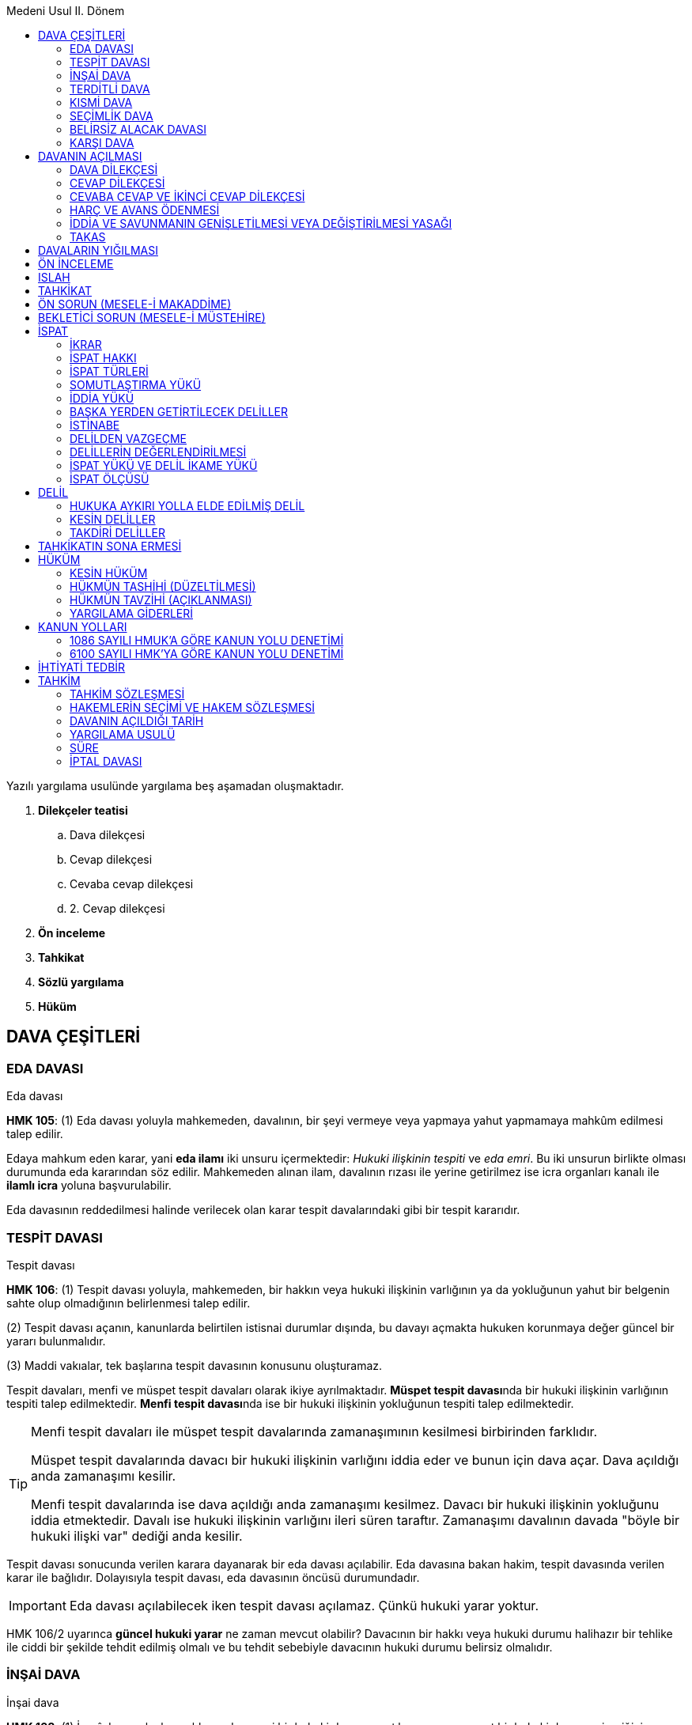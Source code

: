 :icons: font
:toc:
:toc-title: Medeni Usul II. Dönem

Yazılı yargılama usulünde yargılama beş aşamadan oluşmaktadır.

. *Dilekçeler teatisi*

.. Dava dilekçesi
.. Cevap dilekçesi
.. Cevaba cevap dilekçesi
.. 2. Cevap dilekçesi

. *Ön inceleme*
. *Tahkikat*
. *Sözlü yargılama*
. *Hüküm*

== DAVA ÇEŞİTLERİ

=== EDA DAVASI

[caption=""]
.Eda davası
====
*HMK 105*: (1) Eda davası yoluyla mahkemeden, davalının, bir şeyi vermeye veya
yapmaya yahut yapmamaya mahkûm edilmesi talep edilir.
====

Edaya mahkum eden karar, yani *eda ilamı* iki unsuru içermektedir: _Hukuki
ilişkinin tespiti_ ve _eda emri_. Bu iki unsurun birlikte olması durumunda eda
kararından söz edilir. Mahkemeden alınan ilam, davalının rızası ile yerine
getirilmez ise icra organları kanalı ile *ilamlı icra* yoluna başvurulabilir.

Eda davasının reddedilmesi halinde verilecek olan karar tespit davalarındaki
gibi bir tespit kararıdır.

=== TESPİT DAVASI

[caption=""]
.Tespit davası
====
*HMK 106*: (1) Tespit davası yoluyla, mahkemeden, bir hakkın veya hukuki
ilişkinin varlığının ya da yokluğunun yahut bir belgenin sahte olup olmadığının
belirlenmesi talep edilir.

(2) Tespit davası açanın, kanunlarda belirtilen istisnai durumlar dışında, bu
davayı açmakta hukuken korunmaya değer güncel bir yararı bulunmalıdır.

(3) Maddi vakıalar, tek başlarına tespit davasının konusunu oluşturamaz.
====

Tespit davaları, menfi ve müspet tespit davaları olarak ikiye ayrılmaktadır.
**Müspet tespit davası**nda bir hukuki ilişkinin varlığının tespiti talep
edilmektedir. **Menfi tespit davası**nda ise bir hukuki ilişkinin yokluğunun
tespiti talep edilmektedir.

[TIP]
====
Menfi tespit davaları ile müspet tespit davalarında zamanaşımının kesilmesi
birbirinden farklıdır.

Müspet tespit davalarında davacı bir hukuki ilişkinin varlığını iddia eder ve
bunun için dava açar. Dava açıldığı anda zamanaşımı kesilir.

Menfi tespit davalarında ise dava açıldığı anda zamanaşımı kesilmez. Davacı bir
hukuki ilişkinin yokluğunu iddia etmektedir. Davalı ise hukuki ilişkinin
varlığını ileri süren taraftır. Zamanaşımı davalının davada "böyle bir hukuki
ilişki var" dediği anda kesilir.
====

Tespit davası sonucunda verilen karara dayanarak bir eda davası açılabilir. Eda
davasına bakan hakim, tespit davasında verilen karar ile bağlıdır. Dolayısıyla
tespit davası, eda davasının öncüsü durumundadır.

IMPORTANT: Eda davası açılabilecek iken tespit davası açılamaz. Çünkü hukuki
yarar yoktur.

HMK 106/2 uyarınca *güncel hukuki yarar* ne zaman mevcut olabilir? Davacının
bir hakkı veya hukuki durumu halihazır bir tehlike ile ciddi bir şekilde tehdit
edilmiş olmalı ve bu tehdit sebebiyle davacının hukuki durumu belirsiz
olmalıdır.

=== İNŞAİ DAVA

[caption=""]
.İnşai dava
====
*HMK 108*: (1) İnşaî dava yoluyla, mahkemeden, yeni bir hukuki durum
yaratılması veya mevcut bir hukuki durumun içeriğinin değiştirilmesi yahut onun
ortadan kaldırılması talep edilir.

(2) Bir inşaî hakkın, dava yoluyla kullanılmasının zorunlu olduğu hâllerde,
inşaî dava açılır.

(3) Kanunlarda aksi belirtilmedikçe, inşaî hükümler, geçmişe etkili değildir.
====

İnşai davalar, inşai haklara dayanır. Her inşai hak dava ile kullanılmaz. İnşai
hakkın sahibi karşı tarafa yönelteceği tek taraflı irade beyanı ile hakkını
kullanabilir ve bunun sonuçları kendiliğinden doğar. Ancak bazen hakkın
niteliği gereği hakkın dava açılarak ileri sürülmesi gerekir. 

İnşai davada verilen hüküm kural olarak ileriye etkilidir. İstisnalara örnek
olarak soy bağının tespiti davasında, baba ile çocuk arasında soy bağının
bulunduğuna ilişkin karar verildiği anda bu husus geçmişe etkili sonuç
doğuracaktır.

İnşai dava sonucunda verilecek kararların infaz edilmesine gerek yoktur.
Örneğin bir boşanma davasında hakimin boşanmaya karar vermesi halinde boşanma
gerçekleşir. Ancak boşanmanın yanında nafakaya hükmedilmesi durumunda nafaka
kararı icrai bir karardır ve ilamlı icra ile tahsili mümkündür.

=== TERDİTLİ DAVA

[caption=""]
.Terditli dava
====
*HMK 111*: (1) Davacı, aynı davalıya karşı birden fazla talebini, aralarında
aslilik-ferîlik ilişkisi kurmak suretiyle, aynı dava dilekçesinde ileri
sürebilir. Bunun için, talepler arasında hukuki veya ekonomik bir bağlantının
bulunması şarttır.

(2) Mahkeme, davacının asli talebinin esastan reddine karar vermedikçe, fer’î
talebini inceleyemez ve hükme bağlayamaz.
====

Terditli dava, davacının taleplerinden birine asli, diğerine tali nitelik
kazandırmış olmasıdır. Bu nitelik eğer yargılamayı yürüten hakim tarafından
dava dilekçesinde tespit edilemezse dava HMK 110 uyarında davaların yığılması
olarak görülecektir.

Davayı yürütürken hakimin öncelikle asli nitelikteki talebin geçerli olup
olmadığını, asli nitelikteki talep hakkında karar verme kabiliyetinin bulunup
bulunmadığını tespit etmesi gerekir. Eğer asli nitelikteki talebe dair lehe
karar verme imkanı bulunmadığı tespit edilirse, tali nitelikteki talep ile
ilgili güncelleme ve karar aşaması gerçekleşecektir.

CAUTION: Asli nitelikteki talebe dair lehe karar verilmişse feri nitelikteki
talebe dair karar verilemez. Verilirse iade ve yeniden yargılama sebebidir.

Davacı, davasını dava dilekçesinde terditli dava olarak kurgulamamış olsa bile
daha sonra ıslah ile  terdit ilişkisi kurabilir. Dava dilekçesi ile terdit
ilişkisinin kurulması **kamilen ıslah**tır.

Terditli davada esas şart asli talebe ve feri talebe ilişkin sunulmuş vakıların
birbirleriyle çelişmemesidir.

TIP: Delil avansının belirlenmesinde taleplerden değeri yüksek olan esas alınır.

=== KISMİ DAVA

[caption=""]
.Kısmi dava
====
*HMK 109*: (1) Talep konusunun niteliği itibarıyla bölünebilir olduğu
durumlarda, sadece bir kısmı da dava yoluyla ileri sürülebilir.

(2) (Mülga: 1/4/2015-6644/4 md.)

(3) Dava açılırken, talep konusunun kalan kısmından açıkça feragat edilmiş
olması hâli dışında, kısmi dava açılması, talep konusunun geri kalan kısmından
feragat edildiği anlamına gelmez.
====

Davada ileri sürülmüş bedel kadar kısım açısından zamanaşımı kesilir. Kalan
kısım açısından işlemeye devam eder. Hak düşürücü süre açısından da aynısı
geçerlidir.

=== SEÇİMLİK DAVA

[caption=""]
.Seçimlik borç
====
*TBK 87*: Seçimlik borçlarda, hukuki ilişkiden ve işin özelliğinden aksi
anlaşılmadıkça, edimlerden birinin seçimi borçluya aittir.
====

[caption=""]
.Seçimlik dava
====
*HMK 112*: (1) Seçimlik borçlarda, seçim hakkı kendisine ait olan borçlu veya
üçüncü kişinin bu hakkı kullanmaktan kaçınması hâlinde, alacaklı seçimlik dava
açabilir.

(2) Seçimlik davada mahkeme, talebin hukuka uygun olduğu sonucuna varırsa,
seçimlik mahkûmiyet hükmü verir.

(3) Seçimlik mahkûmiyet hükmünü cebrî icraya koyan alacaklı, takibinin
konusunu, mahkûmiyet hükmünde yer alan edimlerden birine hasretmek zorundadır.
Ancak, bu durum, borçlunun, diğer edimi ifa etmek suretiyle borcundan kurtulma
hakkını ortadan kaldırmaz.
====

TBK 87'deki hal mevcutsa açılacak dava HMK 112 uyarınca seçimlik dava açılır.
Sözleşmede seçim alacaklıya bırakıldıysa seçimlik davanın açılmasında hukuki
yarar yoktur.

Taleplerin tümüne ilişkin ortak bir tahkikat yürütülür ve hepsi hakkında karar
verilir. Karar tüm edimlerin ifa edilmesi şeklinde olacaktır, bunlardan
herhangi birisinin ifa edilmesine hakim karar veremez. Dava lehine neticelenen
davacı bunu icraya koyarken hükme bağlanmış edimlerden birini tercih ederek
ilamlı icraya başlar.

Ancak aleyhine dava neticelenen davalı, hükümde aleyhine hükmedilmiş edimlerden
kendisi aleyhine takip başlatılmış olanı değil de bir başkasını ifa etmek
iktidarına sahip olduğunu söylerse o edimi ifa ederek borcundan kurtulabilir.
Bu seçim hakkı, icra emrinin içinde yer alır. Seçimlik dava özelinde verilmiş
kararlar uyarınca başlatılacak ilamlı icra takibinde icra emri bu hakkı
belirtir nitelikte olmak zorundadır.

=== BELİRSİZ ALACAK DAVASI

[caption=""]
.Belirsiz alacak ve tespit davası
====
*HMK 107*: (1) Davanın açıldığı tarihte alacağın miktarını yahut değerini tam
ve kesin olarak belirleyebilmesinin kendisinden beklenemeyeceği veya bunun
imkânsız olduğu hâllerde, alacaklı, hukuki ilişkiyi ve asgari bir miktar ya da
değeri belirtmek suretiyle belirsiz alacak davası açabilir.

(2) Karşı tarafın verdiği bilgi veya tahkikat sonucu alacağın miktarı veya
değerinin tam ve kesin olarak belirlenebilmesinin mümkün olduğu anda davacı,
iddianın genişletilmesi yasağına tabi olmaksızın davanın başında belirtmiş
olduğu talebini artırabilir.

(3) Ayrıca, kısmi eda davasının açılabildiği hâllerde, tespit davası da
açılabilir ve bu durumda hukuki yararın var olduğu kabul edilir.
====

Belirsiz alacak davası esasında bir kısmi davadır. Ancak sadece  *likit olmayan
alacaklar*, yani belirsiz alacaklar için açılabilir.

Belirsiz alacak davasında talep olarak dermeyan edilebilecek hususlar:

. *Para alacakları*: Ama para alacağı doğumu itibariyle belirlenebilir
nitelikte olmamalı, likit olmamalı, yani sözleşmeye dayanmamalıdır. Buna
ilişkin en tipik örnek haksız fiildir. Haksız fiilden kaynaklı tazminat
taleplerinde belirsiz alacak davası söz konusu olabilir.
. *TBK 50/2*: "_Uğranılan zararın miktarı tam olarak ispat edilemiyorsa hâkim,
olayların olağan akışını ve zarar görenin aldığı önlemleri göz önünde tutarak,
zararın miktarını hakkaniyete uygun olarak belirler._"

HMK 107/1'deki şartlar belirsiz alacak davasını açmak için gerekli şartlardır.
Yargıtay bunları belirsiz alacak davasının dava şartı gibi telakki etmekte ve
bunlar yoksa davanın reddedilmesi gerektiğini kabul etmektedir.

Dava sırasında alacağın miktarı belirlenebilir hale gelirse davacı dava
konusunun değerini ıslah olmaksızın, dilekçe ile talepte bulunarak artırabilir.

Yargıtay'a göre belirsiz alacak davasının açılmasıyla zamanaşımı kesilir, hak
düşürücü süre korunur. Ancak bu konuda müstakil bir içtihat da yoktur.

=== KARŞI DAVA

[caption=""]
.Karşı dava açılabilmesinin şartları
====
*HMK 132*: (1) Karşı dava açılabilmesi için;

.. Asıl davanın açılmış ve hâlen görülmekte olması,
.. Karşı davada ileri sürülecek olan talep ile asıl davada ileri sürülen talep
arasında takas veya mahsup ilişkisinin bulunması yahut bu davalar arasında
bağlantının mevcut olması, şarttır.

(2) Belirtilen bu şartlar gerçekleşmeden karşı dava açılacak olursa, mahkeme,
talep üzerine yahut resen, karşı davanın asıl davadan ayrılmasına; gerekiyorsa
dosyanın görevli mahkemeye gönderilmesine karar verir.

(3) Karşı davaya karşı, dava açılamaz.
====

[caption=""]
.Karşı davanın açılması ve süresi
====
*HMK 133*: (1) Karşı dava, cevap dilekçesiyle veya esasa cevap süresi içinde
ayrı bir dilekçe verilmek suretiyle açılır.

(2) Süresinden sonra karşı dava açılması hâlinde, mahkeme davaların ayrılmasına
karar verir.
====

[caption=""]
.Asıl davanın sona ermesi
====
*HMK 134*: (1) Asıl davanın herhangi bir sebeple sona ermesi, karşı davanın
görülüp karara bağlanmasına engel oluşturmaz.
====


== DAVANIN AÇILMASI

Davanın açılmasının bir takım sonuçları vardır. Dava açmak bir usuli işlem
olduğundan bu sonuçların doğması tarafların iradelerine bağlı değildir. Ancak
davanın açılmasının maddi hukuka dayanan bir takım sonuçlarının doğması için
salt davanın açılmış olması yetmez, aynı zamanda dava dilekçesinin karşı tarafa
tebliği gerekir.

Davanın açılmasının sonuçları ikiye ayrılır:

. *Maddi hukuka ilişkin sonuçlar*:

.. _Zamanaşımının kesilmesi_
.. _Hak düşürücü sürenin korunması_
.. _Şahıs varlığı haklarının malvarlığı haklarına dönüşmesi_
.. _Temerrüt_ (Davanın açılmış olması yetmez, tebliğ gerekir)
.. _İyiniyetin ortadan kalkması_ (Davanın açılmış olması yetmez, tebliğ gerekir)

. *Usul hukukuna ilişkin sonuçlar*:

.. _Mahkeme davayı inceleyip, bir karar vermek zorundadır._
.. _Derdestlik_
.. _İhtiyari tedbirin korunması_
.. _Davayı geri alma yasağı_

[caption=""]
.Davanın açılma zamanı
====
*HMK 118*: (1) Dava, dava dilekçesinin kaydedildiği tarihte açılmış sayılır.
Dava dilekçesine davalı sayısı kadar örnek eklenir.

(2) Dava dilekçesinin kaydına ilişkin usul ve esaslar yönetmelikte belirlenir.
====

CAUTION: Dava dilekçesi her zaman karşı taraftan bir fazla sayıda
hazırlanmalıdır. Zira bir tanesi dosyaya konulacak geri kalanlar da karşı
tarafa tebliğ edilecektir.

.Tevzi Bürosu
****
6 Ağustos 2015 tarihli yönetmelikte davanın açılması dava dilekçesinin tevzi
bürosuna verilmesiyle başlar denilmektedir. Tevzi bürosu davaların mahkemeler
arasında dağıtımını yapmaktadır. Dava dilekçesi tevzi bürosuna verildiğinde
davanın harca tabi olup olmadığına bakılır. Harca tabi bir dava söz konusu ise
harcın ve gider avansının ödenmesi; harca tabi olmayan bir dava söz konusu ise
sadece gider avansının ödenmesi talep edilecektir. Ödeme yapıldıktan sonra dava
dilekçesi kayda alınır. Dilekçenin kaydedildiği tarihte dava açılmış sayılır
(HMK 118).
****

[TIP]
====
Fiziki ortam haricinde UYAP üzerinden de dava açılabilir. Fiziki ortam ile UYAP
arasındaki en önemli fark tevzi bürosunda mesai saati bitimine kadar işlem
yapılabilirken UYAP'ta gece 00:00'a kadar işlem yapılabilir. Bu da zamanaşımı
bakımından önemli bir esastır.
====

Hakim, dosyayı alınca davaya ilişkin bir takım hususları belirten bir işlem
yapar, bir karar çıkartır. Buna *tensip zaptı* denir. Tensip zaptında ilk
olarak mahkemenin ismi, tarafların ismi, tarafların adresleri, hakim veya
hakimlerin ismi, zabıt katibinin ismi, davanın açıldığı tarih belirtilir.
Bunlardan sonra da bir takım tespitler yapılır:

. _Dava dilekçesinin bütün unsurları taşıyıp taşımadığı incelenir._
. _Dilekçeler teatisi süreci açıklanır._
. _Davanın konusu belirtilir._
. _Yargılama usulü belirtilir._
. _Harç konusunda bir eksiklik varsa belirtilir._
. _Delillerin dava ve cevap dilekçelerinde sunulması gerektiği, sunulmazsa en
geç ön inceleme aşamasında sunulabileceği belirtilir._

=== DAVA DİLEKÇESİ

[caption=""]
.Dava dilekçesinin içeriği
====
*HMK 119*: (1) Dava dilekçesinde aşağıdaki hususlar bulunur:

a) Mahkemenin adı. +
b) Davacı ile davalının adı, soyadı ve adresleri. +
c) Davacının Türkiye Cumhuriyeti kimlik numarası. +
ç) Varsa tarafların kanuni temsilcilerinin ve davacı vekilinin adı, soyadı ve
adresleri. +
d) Davanın konusu ve malvarlığı haklarına ilişkin davalarda, dava konusunun
değeri. +
e) Davacının iddiasının dayanağı olan bütün vakıaların sıra numarası altında
açık özetleri. +
f) İddia edilen her bir vakıanın hangi delillerle ispat edileceği. +
g) Dayanılan hukuki sebepler. +
ğ) Açık bir şekilde talep sonucu. +
h) Davacının, varsa kanuni temsilcisinin veya vekilinin imzası.

(2) Birinci fıkranın (a), (d), (e), (f) ve (g) bentleri dışında kalan
hususların eksik olması hâlinde, hâkim davacıya eksikliği tamamlaması için bir
haftalık kesin süre verir. Bu süre içinde eksikliğin tamamlanmaması hâlinde
dava açılmamış sayılır.
====

Bir dava dilekçesinin olmazsa olmaz unsurları üç tanedir. Bu unsurlar bir
davayı diğerinden ayırmaya yarar.

. *Taraflar*: 1086 sayılı kanun zamanında tarafta değişiklik ne ıslahla ne de
karşı tarafın rızasıyla hiç bir şekilde yapılamazdı. 6100 sayılı kanun ile
birlikte tarafta değişiklik imkanı getirilmiştir.
+
[caption=""]
.Tarafta iradi değişiklik
====
*HMK 124*: (1) Bir davada taraf değişikliği, ancak karşı tarafın açık rızası
ile mümkündür.

(2) Bu konuda kanunlarda yer alan özel hükümler saklıdır.

(3) Ancak, maddi bir hatadan kaynaklanan veya dürüstlük kuralına aykırı olmayan
taraf değişikliği talebi, karşı tarafın rızası aranmaksızın hâkim tarafından
kabul edilir.

(4) Dava dilekçesinde tarafın yanlış veya eksik gösterilmesi kabul edilebilir
bir yanılgıya dayanıyorsa, hâkim karşı tarafın rızasını aramaksızın taraf
değişikliği talebini kabul edebilir. Bu durumda hâkim, davanın tarafı olmaktan
çıkarılan ve aleyhine dava açılmasına sebebiyet vermeyen kişi lehine yargılama
giderlerine hükmeder.
====
+
[NOTE]
====
Yargıtay, bir kurumun tüzel kişiliği olmamasına rağmen dava açılmasına karşılık
davanın HMK 124 çerçevesinde aslında açılması gereken kişiye yönlendirilmesine
imkan tanımaktadır.

Yine aynı şekilde Yargıtay, ölmüş bir kişiye dava açılması halinde HMK 124/3-4
çerçevesşnde davanın mirasçılarına yönlendirilmesine de imkan tanımaktadır.
====
. *Dava konusu*: Dava konusu davanın hangi hususa ilişkin olduğudur (alacak
davası, tahliye davası vs.). Dava malvarlığına ilişkin ise ayrıca dava
konusunun değeri dava dilekçesinde gösterilmelidir. Harçların hesaplanması için
bu unsurun bulunması gerekir. Ancak HMK 119/2'de bu unsur dava dilekçesinde yer
almıyorsa ne olacağına ilişkin bir husus belirtilmemiştir.
+
[NOTE]
====
Bu konuda doktrinde çeşitli görüşler ileri sürülmüştür. Birinci görüş hakim
dava dilekçesine bakarak dava konusunu çıkartabilir demektedir. Bu sebeple
dilekçenin hemen reddedilmemesi gerekir. Gerekirse hakim davayı aydınlatma
görevi çerçevesinde taraflara açıklama yaptırmalıdır.

Diğer bir görüş ise kanundaki bu boşluğun bilinçli bir boşluk olduğu
yönündedir. Dava konusunun değeri zaruri bir unsurdur ve Harçlar Kanunu 30'a
göre bu boşluk doldurulur.
====
+
[caption=""]
.Noksan tesbit edilen değer üzerinden harcın ödenmesi
====
*Harçlar Kanunu 30*: Muhakeme sırasında tesbit olunan değerin, dava
dilekçesinde bildirilen değerden fazla olduğu anlaşılırsa, yalnız o celse için
muhakemeye devam olunur, takip eden celseye kadar noksan değer üzerinden peşin
karar ve ilam harcı tamamlanmadıkça davaya devam olunmaz. Hukuk Usulü
Muhakemeleri Kanununun 409 uncu maddesinde gösterilen süre içinde dosyanın
muameleye konulması, noksan olan harcın ödenmesine bağlıdır.
====
+
CAUTION: HUMK 409 artık HMK 150'dir.
+
. *Netice-i talep*: HMK 119/2'de sayılanların dışında olduğu için hakimin süre
verip tamamlatacağı bir unsurdur. Eğer netice-i talep eksikse hakim bu durumda
bir haftalık süre verir, o süre içerisinde eksik giderilmezse davanın açılmamış
sayılması sonucu doğar.

HMK 119'da dava dilekçesinin unsurları arasında "_Davacının iddiasının
dayanağı olan bütün vakıların sıra numarası altında açık özetleri_" da
sayılmaktadır. Buna *dava sebebi*, *dava temeli* denilmektedir. Dava temeli
hakkında iki teori ileri sürülmüştür.

Birincisi **ferdileşme teorisi**dir. Ferdileşme teorisi, vakaları yazmak önemli
değil, sadece hukuki sebebin yazılması yeterlidir demektedir. Hangi hukuki
ilişkiye dayanarak, hangi norma dayanarak davanın açıldığı belirtilir.

İkinci teori ise **vakalara dayandırma teorisi**dir. Bu teoriye göre vakaların
tek tek anlatılmalıdır. Dayanılan normun koşul vakası ile vakaların uyuştuğu
açıklanmalıdır.

[caption=""]
.Somutlaştırma yükü ve delillerin gösterilmesi
====
*HMK 194*: (1) Taraflar, dayandıkları vakıaları, ispata elverişli şekilde
somutlaştırmalıdırlar.
====

Vakıaların açıklanmaması durumunda ne olacağı kanunda düzenlenmemiştir. HMK
119/2 bunu süre verilip tamamlattırılacak haller arasında da saymamıştır.
Doktrinde bununla ilgili çeşitli görüşler öne sürülmüştür.

Birinci görüşe göre taraf vakıaları yazmadıysa sonucuna katlanır. Böylece
vakıaların yazılmaması halinde hakim davayı *usulden* reddecektir.

TIP: Hakimin usulden reddettiği dava daha sonra tekrar açılabilir.

İkinci görüşe (*kürsü görüşü*) göre ise dava dilekçesinde üç tane zorunlu unsur
vardır: *taraf*, *sebep* ve *netice-i talep*. Eğer HMK 119/2 zorunlu unsurlara
dair bir düzenleme ise bu durum da zorunlu unsur sayılmalı ve kıyasen HMK 119/2
uygulanmalıdır.

NOTE: Yargıyay da verdiği bazı kararlarda vakalar eksikse hakimin bir haftalık
kesin süre vermesi, o süre içerisinde tamamlanmadığı takdirde davanın açılmamış
sayılmasına karar vermesi gerektiğini söylemektedir.

Yukarıdaki açıklamalar dava dilekçesinde vakıların hiç yazılmamış olması
durumunda geçerlidir. Vakıların eksik yazılmış olması halinde bir görüşe göre
hakimin davayı aydınlatma görevi çerçevesinde eksik tamamlanır. Diğer bir görüş
ise HMK 119/2 uygulansın demektedir. Üçüncü bir görüş ise eksik yazan taraf
sonucuna katlanır ve sadece belirttiği şeyler üzerinden dava görülür
demektedir.

Dava dilekçesinin bir diğer unsuru "_İddia edilen her bir vakıanın hangi
delillerle ispat edileceği_"dir. Sadece delilleri göstermek yetmez, delillerin
vakıalarla eşleştirilmesi de gerekmektedir.

[caption=""]
.Somutlaştırma yükü ve delillerin gösterilmesi
====
*HMK 194*: (2) Tarafların, dayandıkları delilleri ve hangi delilin hangi
vakıanın ispatı için gösterildiğini açıkça belirtmeleri zorunludur.
====

Deliller gösterilmiş ancak eşleştirilmemiş ise bir görüşe göre (*kürsü görüşü*)
hakimin davayı aydınlatma görevi çerçevesinde eksik tamamlanır. Diğer bir
görüşe göre ise HMK 119/2 uygulanacaktır.

Kanun koyucu HMK 121'de davacı açısından belgelerin ne zaman sunulacağını
göstermiştir.

[caption=""]
.Belgelerin birlikte verilmesi
====
*HMK 121*: (1) Dava dilekçesinde gösterilen ve davacının elinde bulunan
belgelerin asıllarıyla birlikte harç ve vergiye tabi olmaksızın davalı
sayısından bir fazla düzenlenmiş örneklerinin veya sadece örneklerinin
dilekçeye eklenerek, mahkemeye verilmesi ve başka yerlerden getirtilecek belge
ve dosyalar için de bunların bulunabilmesini sağlayıcı açıklamanın dilekçede
yer alması zorunludur.
====

Davacı belgeleri hem dava dilekçesinde göstermeli hem de elinde
bulundurmalıdır. Belge davacının elinde değilse belgenin temin edilebilmesi
için gerekli açıklama dilekçeye eklenmelidir.

Dava dilekçesinde zikredilmiş belge mahkemeye sunulmamış ise ön inceleme
aşamasında hakim iki haftalık kesin süre vererek belgelerin sunulmasını veya
getirtilmesi için gerekli açıklamanın yapılmasını talep eder. Bu süre
içerisinde belge sunulmaz veya açıklamaya yapılmaz ise o delile dayanmaktan
vazgeçilmiş sayılır.

[caption=""]
.Ön inceleme duruşması
====
*HMK 140*: (5) Ön inceleme duruşmasında, taraflara dilekçelerinde
gösterdikleri, ancak henüz sunmadıkları belgeleri mahkemeye sunmaları veya
başka yerden getirtilecek belgelerin getirtilebilmesi amacıyla gereken
açıklamayı yapmaları için iki haftalık kesin süre verilir. Bu hususların
verilen kesin süre içinde tam olarak yerine getirilmemesi hâlinde, o delile
dayanmaktan vazgeçilmiş sayılmasına karar verilir.
====

NOTE: Yargıtay Hukuk Genel Kurulu'nun yakın tarihli bir kararında delil
göstermenin ancak dilekçeler teatisi aşamasında olabileceği kabul edilmektedir.
HMK 140/5 ancak gösterilmiş delil mahkemeye sunulmamış ise uygulama alanı
bulur.

Ancak kişiye hiçbir kusur atfedilemeyecek bir olay söz konusu ise HMK 145'te
sonradan delil göstermeye imkan tanınmıştır.

[caption=""]
.Sonradan delil gösterilmesi
====
*HMK 145*: (1) Taraflar, Kanunda belirtilen süreden sonra delil gösteremezler.
Ancak bir delilin sonradan ileri sürülmesi yargılamayı geciktirme amacı
taşımıyorsa veya süresinde ileri sürülememesi ilgili tarafın kusurundan
kaynaklanmıyorsa, mahkeme o delilin sonradan gösterilmesine izin verebilir.
====

=== CEVAP DİLEKÇESİ

[caption=""]
.Cevap dilekçesinin verilmesi
====
*HMK 126*: (1) Davalı, cevap dilekçesini, davanın açılmış olduğu mahkemeye
verir.

(2) Cevap dilekçesine davacı sayısı kadar örnek eklenir.

(3) Cevap dilekçesi, havale edildiği tarihte verilmiş sayılır.

(4) Cevap dilekçesinin örneği mahkeme tarafından davacıya tebliğ edilir.
====

Dava dilekçesinin karşı tarafa Tebligat Kanunu hükümleri çerçevesinde tebliğ
edildiği andan itibaren *iki hafta* içerisinde karşı taraf cevap dilekçesini
vermelidir.

[caption=""]
.Cevap dilekçesini verme süresi
====
*HMK 127*: (1) Cevap dilekçesini verme süresi, dava dilekçesinin davalıya
tebliğinden itibaren iki haftadır. Ancak, durum ve koşullara göre cevap
dilekçesinin bu süre içinde hazırlanmasının çok zor yahut imkânsız olduğu
durumlarda, yine bu süre zarfında mahkemeye başvuran davalıya, bir defaya
mahsus olmak ve bir ayı geçmemek üzere ek bir süre verilebilir. Ek cevap süresi
talebi hakkında verilen karar taraflara derhâl bildirilir.
====

Davalı, hakimden ek süre isteyebilir. Ancak bu ek süre ancak cevap dilekçesini
verme süresi içerisinde istenebilir. Hakimin vereceği süre bir ayı geçemez.
Uygulamada kabul edilen, ek süre verildiğine dair kararın tebliğinden itibaren
bir ayın başlayacağıdır.

[caption=""]
.Süresinde cevap dilekçesi verilmemesinin sonucu
====
*HMK 128*: (1) Süresi içinde cevap dilekçesi vermemiş olan davalı, davacının dava dilekçesinde ileri sürdüğü vakıaların
tamamını inkâr etmiş sayılır.
====

[caption=""]
.Cevap dilekçesinin içeriği
====
*HMK 129*: (1) Cevap dilekçesinde aşağıdaki hususlar bulunur:

a) Mahkemenin adı. +
b) Davacı ile davalının adı, soyadı ve adresleri; davalı yurt dışında ise
açılan dava ile ilgili işlemlere esas olmak üzere yurt içinde göstereceği bir
adres. +
c) Davalının Türkiye Cumhuriyeti kimlik numarası. +
ç) Varsa, tarafların kanuni temsilcilerinin ve davacı vekilinin adı, soyadı ve
adresleri. +
d) Davalının savunmasının dayanağı olan bütün vakıaların sıra numarası +
altında açık özetleri. +
e) Savunmanın dayanağı olarak ileri sürülen her bir vakıanın hangi delillerle
ispat edileceği. +
f) Dayanılan hukuki sebepler. +
g) Açık bir şekilde talep sonucu. +
ğ) Davalının veya varsa kanuni temsilcisinin yahut vekilinin imzası.

(2) 121 inci madde hükmü cevap dilekçesi hakkında da uygulanır.
====

[caption=""]
.Cevap dilekçesinde eksiklik bulunması
====
*HMK 130*: (1) 129 uncu maddenin birinci fıkrasının (a), (b), (c), (ç) ve (ğ)
bentlerinin cevap dilekçesinde eksik olması hâlinde, bunun giderilmesi için
hâkim tarafından bir haftalık süre verilir; eksikliğin bu süre zarfında da
giderilmemesi hâlinde cevap dilekçesi verilmemiş sayılır.
====

[caption=""]
.Cevap dilekçesi verilmesinin sonucu
====
*HMK 131*: (1) Cevap dilekçesinin verilmesinden sonra, cevap süresi dolmamış
olsa bile ilk itirazlar ileri sürülemez.
====

Cevap dilekçesinde davalı bir takım savunmalarda bulunacaktır. Bu savunmalar
esasa ilişkin ve usule ilişkin savunmalar olabilir. Usule ilişkin savunmalar
*ilk itirazlar* ve **dava şartları**dır. Esasa ilişkin savunmalar ise
*itirazlar* ve **defiler**dir.

NOTE: Defi ve itiraz arasında fark, dava dosyasında olması şartıyla davalı
dilekçede belirtmemiş olsa bile hakim *itirazı* re'sen dikkate alır. Ancak
defiler mutlaka taraf tarafından ileri sürülmelidir.

=== CEVABA CEVAP VE İKİNCİ CEVAP DİLEKÇESİ

[caption=""]
.Tarafların ikinci dilekçeleri
====
*HMK 136*: (1) Davacı, cevap dilekçesinin kendisine tebliğinden itibaren iki
hafta içinde cevaba cevap dilekçesi; davalı da davacının cevabının kendisine
tebliğinden itibaren iki hafta içinde ikinci cevap dilekçesi verebilir.

(2) Davacının cevaba cevap, davalının da ikinci cevap dilekçesi hakkında, dava
ve cevap dilekçelerine ilişkin hükümler, niteliğine aykırı düşmediği sürece
kıyasen uygulanır.
====

=== HARÇ VE AVANS ÖDENMESİ

Harca tabi bir dava söz konusu ise hem *harç* ödenecek hem de *gider avansı*
ödenecektir. Dava harca tabi değilse sadece gider avansı ödenecektir. Eğer
yargılamanın devamı sırasında eksik harç ortaya çıkarsa hakim yargılamanın
sonunu beklemez, bir sonraki duruşumaya kadar eksik kısmın ödenmesini talep
eder. Eğer ödenmezse dosyanın işlemden kaldırılması sonucu doğar.

[caption=""]
.Noksan tesbit edilen değer üzerinden harcın ödenmesi
====
*Harçlar Kanunu 30*: Muhakeme sırasında tesbit olunan değerin, dava
dilekçesinde bildirilen değerden fazla olduğu anlaşılırsa, yalnız o celse için
muhakemeye devam olunur, takip eden celseye kadar noksan değer üzerinden peşin
karar ve ilam harcı tamamlanmadıkça davaya devam olunmaz. Hukuk Usulü
Muhakemeleri Kanununun 409 uncu maddesinde gösterilen süre içinde dosyanın
muameleye konulması, noksan olan harcın ödenmesine bağlıdır.
====

=== İDDİA VE SAVUNMANIN GENİŞLETİLMESİ VEYA DEĞİŞTİRİLMESİ YASAĞI

[caption=""]
.İddia ve savunmanın genişletilmesi veya değiştirilmesi
====
*HMK 141*: (1) Taraflar, cevaba cevap ve ikinci cevap dilekçeleri ile
serbestçe; ön inceleme aşamasında ise ancak karşı tarafın açık muvafakati ile
iddia veya savunmalarını genişletebilir yahut değiştirebilirler. Ön inceleme
duruşmasına taraflardan biri mazeretsiz olarak gelmezse, gelen taraf onun
muvafakati aranmaksızın iddia veya savunmasını genişletebilir yahut
değiştirebilir. Ön inceleme aşamasının tamamlanmasından sonra iddia veya
savunma genişletilemez yahut değiştirilemez.

(2) İddia ve savunmanın genişletilip değiştirilmesi konusunda ıslah ve karşı
tarafın açık muvafakati hükümleri saklıdır.
====

İddia ve savunmanın genişletilmesi yasağı *dava sebebi ile ilgili vakıalar* ve
*netice-i talep* ile ilgili ortaya çıkabilir. Yasağın başladığı andan itibaren
yeni vakıalar getirmek, vakıaları değiştirmek yasaktır. Aynı şekilde netice-i
talebi değiştirmek veya artırmak da yasak kapsamındadır.

TIP: Netice-i talebin azaltılması yasak kapsamında değildir. Çoğun içinde az da
vardır.

Taraflar dava dilekçelerinde iddia ve savunmalarını istedikleri gibi değiştirip
geliştirebilirler. Ancak dilekçeler teatisi aşaması bittiği anda yasak başlar.

Ön inceleme aşamasında taraflar ancak karşı tarafın açık rızası ile iddia ve
savunmalarını değiştirip genişletebilirler. Taraflar usulüne uygun olarak davet
edilmiş olmalarına rağmen taraflardan biri mazeretsiz olarak ön inceleme
duruşmasına katılmazsa diğer taraf onun yokluğunda iddiasını ve savunmasını
değiştirip genişletebilir (HMK 141/1).

Ön inceleme aşamasından sonra iddia ve müdafaanın değiştirilmesi ve
genişletilmesi söz konusu olmaz. İstisnası ıslah ve açık rızadır.

İddia ve savunmanın genişletilmesi veya değiştirilmesi yasağının istisnası
sayılabilecek bir konu daha vardır: *Dava konusunun devri*.

[caption=""]
.Dava konusunun devri
====
*HMK 125*: (1) Davanın açılmasından sonra, davalı taraf, dava konusunu üçüncü
bir kişiye devrederse, davacı aşağıdaki yetkilerden birini kullanabilir:

.. İsterse, devreden tarafla olan davasından vazgeçerek, dava konusunu
devralmış olan kişiye karşı davaya devam eder. Bu takdirde davacı davayı
kazanırsa, dava konusunu devreden ve devralan yargılama giderlerinden
müteselsilen sorumlu olur.
.. İsterse, davasını devreden taraf hakkında tazminat davasına dönüştürür.

(2) Davanın açılmasından sonra, dava konusu davacı tarafından devredilecek
olursa, devralmış olan kişi, görülmekte olan davada davacı yerine geçer ve dava
kaldığı yerden itibaren devam eder.
====

NOTE: İradi olmayan devir şekillerinde de(örn. kamulaştırma, cebri icra) HMK
125 uygulanır.

HMK 125 söz konusu olduğunda Yargıtay kararlarına göre yeni davalı, eski
davalının yapmış olduğu işlemlerle bağlı olur. Yani eski davalı ıslah hakkını
kullanmış ise yeni davalı ıslah hakkını kullanamayacaktır.


=== TAKAS

Dava açıldığı zaman şartları mevcutsa takas ileri sürülebilir. Takasın şartları
alacakların aynı cinsten olması, ikisinin de muaccel olması ve takas hakkını
ortadan kaldıracak bir sözleşmenin yapılmamış olmasıdır. Takas beyanı karşı
tarafa vardığı anda sonuç doğurur.

[NOTE]
====
Takas işlemi maddi hukuka ilişkin bir işlem midir, yoksa usul hukukuna ilişkin
bir işlem midir?

Maddi hukuk işlemi olarak kabul edilirse dava içerisinde takas beyanında
bulunulduktan sonra davacı davasını geri alırsa takas işlemi geçerliliğini
koruyacaktır. Takas beyanı geçerliliğini koruduğundan alacak ileride dava
konusu yapılamaz. Maddi hukuk olarak kabul eden görüş bu nedenle çok
eleştirilmektedir.

Usul hukukuna ilişkin bir işlem olarak kabul edilen görüşe göre ise dava
içerisinde takas beyanı taraflar arasında bir işlem değil, hakime yöneltilmiş
bir işlemdir. Bu görüş de maddi hukuka ilişkin unsurları dikkate almadığı
gerekçesiyle eleştirilmektedir.

Üçüncü bir görüş ise Yargıtay'ın da kabul ettiği şekilde çifte karakterli bir
işlem olduğu yönündedir. Hem maddi hukuka hem de usul hukukuna ilişkin sonuçlar
doğurur. Dava içinde takas beyanınde bulunulduktan sonra dava geri alınır ya da
usuli bir sebeple kalkarsa takas işlemi de geçersiz sayılır.
====

Dava dışında takas yapılıp dava içerisinde ileri sürülürse bu bir
**itiraz**dır. Hakim bunu re'sen dikkate almak zorundadır. Takas beyanı ilk
defa mahkemede ileri sürülürse bu bir **defi**dir.

TIP: Takas karşı dava yoluyla da ileri sürülebilir.

== DAVALARIN YIĞILMASI

[caption=""]
.Davaların yığılması
====
*HMK 110*: (1) Davacı, aynı davalıya karşı olan, birbirinden bağımsız birden
fazla asli talebini, aynı dava dilekçesinde ileri sürebilir. Bunun için,
birlikte dava edilen taleplerin tamamının aynı yargı çeşidi içinde yer alması
ve taleplerin tümü bakımından ortak yetkili bir mahkemenin bulunması şarttır.
====

Hukuki sebeb birbirinden farklı olmasına rağmen tahkikat bir arada
görülebilecek niteliğe haizse *objektif dava yığılması*, HMK 110'daki
ifadesiyle *davaların yığılması* söz konusu olur.

Dava edilen talepler için ortak yetkili bir mahkeme bulunmalıdır. Taleplerden
birine ilişkin kesin yetkili bir mahkeme varsa objektif dava yığılması mümkün
değildir.

Talepler tahkikat aşaması ile bir arada incelenir. Her bir talep asli nitelikte
olduğundan her biri hakkında ayrı ayrı karar verilecektir.

TIP: Delil avansı bütün taleplerin değerlerinin toplamına göre belirlenir.

== ÖN İNCELEME

İlk derece mahkemesi hakimi tarafından dilekçeler teatisi aşamasının
tamamlandığına ilişkin bir ara karar verilmesi şarttır. Bu ara karar
verildikten sonra ön inceleme aşamasına geçilir.

[caption=""]
.Ön incelemenin kapsamı
====
*HMK 137*: (1) Dilekçelerin karşılıklı verilmesinden sonra ön inceleme yapılır.
Mahkeme ön incelemede; dava şartlarını ve ilk itirazları inceler, uyuşmazlık
konularını tam olarak belirler, hazırlık işlemleri ile tarafların delillerini
sunmaları ve delillerin toplanması için gereken işlemleri yapar, tarafların
üzerinde serbestçe tasarruf edebileceği davalarda onları sulhe veya
arabuluculuğa teşvik eder ve bu hususları tutanağa geçirir.
====

Ön inceleme aşamasında esasa ilişkin hiçbir karar verilmez. Sadece usul
hukukuna dair kararlar verilir. Dava şartlarının incelenmesi, ilk itirazların
incelenmesi usul hukukuna ilişkin kararlardır.

[caption=""]
.Dava şartları ve ilk itirazlar hakkında karar
====
*HMK 138*: (1) Mahkeme, öncelikle dava şartları ve ilk itirazlar hakkında dosya
üzerinden karar verir; gerektiği takdirde kararını vermeden önce, bu konuda
tarafları ön inceleme duruşmasında dinleyebilir.
====

Bazı durumlarda dava şartları ve ilk itirazlar üzerinde esasa dokunan bir
inceleme yapmak mecburiyeti doğabilir. Bu durumda bunlar bir ön sorun olarak
ele alınıp esasa ilişkin bir inceleme yapılabilir.

Ön inceleme aşamasında gerçekleşecek en önemli faaliyetlerden birisi
**uyuşmazlık noktalarının tespiti**dir. Tahkikat bunların ekseni etrafında
yürütülecektir. Hakim, davacı ve vekili, davalı ve vekili uyuşmazlık
noktalarını hep birlikte belirler. Tespit edilen noktalar **ön inceleme
tutanağı**na yazılacaktır. Bu tutanak geçerlilik şartı olarak davacı, davacı
vekili, davalı, davalı vekili ve hakimin imzasını taşımak zorundadır. Tahkikat
aşamasında yargılama bu tutanak doğrultusunda yürütülecek ve bunun dışında bir
çalışma gerçekleştirilmeyecektir. Ön inceleme aşaması bu tutanağın
imzalanmasıyla sona erer.

Hakim bu aşamada tarafları *sulhe ve arabuluculuğa teşvik* eder.

Ön inceleme aşamasında duruşma yapılması mecburiyeti vardır. Ön inceleme
aşamasında gerçekleşen duruşmaya ön duruşma denir. En az bir kez duruşma
yapılması gerekmektedir, birden fazla da yapılabilir.

TIP: Dava şartlarının yokluğu hakim tarafından dosyadan tespit edilmiş ise
duruşma yapmaya gerek yoktur. Dosya usulden reddedilecektir.

[caption=""]
.Ön inceleme duruşmasına davet
====
*HMK 139*: (1) Mahkeme, dilekçelerin karşılıklı verilmesinden ve yukarıdaki
maddelerde belirtilen incelemeyi tamamladıktan sonra, ön inceleme için bir
duruşma günü tespit ederek taraflara bildirir. Çıkarılacak davetiyede, duruşma
davetiyesine ve sonuçlarına ilişkin diğer hususlar yanında, taraflara sulh için
gerekli hazırlığı yapmaları, duruşmaya sadece taraflardan birinin gelmesi ve
yargılamaya devam etmek istemesi durumunda, gelmeyen tarafın yokluğunda yapılan
işlemlere itiraz edemeyeceği ve diğer tarafın, onun muvafakati olmadan iddia ve
savunmasını genişletebileceği yahut değiştirebileceği ayrıca ihtar edilir.
====

Tebligat Kanunu 9 uyarınca taraflar bir davet ile ön inceleme duruşmasına
çağrılmak zorundadırlar. *HMK 139 uyarınca bu tebligatta duruşmaya mazeretsiz
bir şekilde katılınmaması halinde karşı tarafın iddia ve savunmasını değiştirip
genişletebileceği ihtar edilir*. Ayrıca duruşmaya mazeretsiz olarak gelmemiş
taraf, karşı tarafın yaptığı işlemlere muhalefet de edemeyecektir.

[caption=""]
.İddia ve savunmanın genişletilmesi veya değiştirilmesi
====
*HMK 141*: (1) Taraflar, cevaba cevap ve ikinci cevap dilekçeleri ile
serbestçe; ön inceleme aşamasında ise ancak karşı tarafın açık muvafakati ile
iddia veya savunmalarını genişletebilir yahut değiştirebilirler. Ön inceleme
duruşmasına taraflardan biri mazeretsiz olarak gelmezse, gelen taraf onun
muvafakati aranmaksızın iddia veya savunmasını genişletebilir yahut
değiştirebilir. Ön inceleme aşamasının tamamlanmasından sonra iddia veya
savunma genişletilemez yahut değiştirilemez.

(2) İddia ve savunmanın genişletilip değiştirilmesi konusunda ıslah ve karşı
tarafın açık muvafakati hükümleri saklıdır.
====

[caption=""]
.Ön inceleme duruşması
====
*HMK 140*: (1) Hâkim, ön inceleme duruşmasında, dava şartları ve ilk itirazlar
hakkında karar verebilmek için gerekli görürse tarafları dinler; daha sonra,
tarafların iddia ve savunmaları çerçevesinde, anlaştıkları ve anlaşamadıkları
hususları tek tek tespit eder.

(2) Uyuşmazlık konularının tespitinden sonra hâkim, tarafları sulhe veya
arabuluculuğa teşvik eder; bu konuda sonuç alınacağı kanaatine varırsa, bir
defaya mahsus olmak üzere yeni bir duruşma günü tayin eder.

(3) Ön inceleme duruşmasının sonunda, tarafların sulh veya arabuluculuk
faaliyetinden bir sonuç alıp almadıkları, sonuç alamadıkları takdirde
anlaşamadıkları hususların nelerden ibaret olduğu tutanakla tespit edilir. Bu
tutanağın altı, duruşmada hazır bulunan taraflarca imzalanır. Tahkikat bu
tutanak esas alınmak suretiyle yürütülür.

(4) Ön inceleme tek duruşmada tamamlanır. Zorunlu olan hâllerde bir defaya
mahsus olmak üzere yeni bir duruşma günü tayin edilir.
====

IMPORTANT: 01.10.2011 tarihinden sonra açılmış olan davalarda ön inceleme
aşaması mutlak surette tüketilmek zorundadır. Ön inceleme aşaması tüketilmeden
bir hüküm tesis edilmiş ise Yargıtay nezdinde bozma nedeni, Bölge Adliye
Mahkemesi açısından ise HMK 358 uyarınca başka hiçbir işleme bağlı kalmaksızın
kararın kaldırılarak ilk derece mahkemesine iade sebebidir.

[caption=""]
.Süreler hakkında karar
====
*HMK 142*: (1) Ön inceleme duruşması tamamlandıktan sonra, hâkim tahkikata
başlamadan önce, hak düşürücü süreler ile zamanaşımı hakkındaki itiraz ve
def’ileri inceleyerek karara bağlar.
====

Hakim ön inceleme aşamasında hak düşürücü süre ve zamanaşımı definin varlığını
sadece tespit eder ve incelenmesi gerektiğini belirtir. Ön inceleme aşamasında
hak düşürücü süre ve zamanaşımı define dair kararın tesis edilebilmesi esasa
etki ettiği için mümkün değildir.

TIP: Esasa etki edecek hususlara dair kararın verilebilmesi açısından hukuk
mahkemesinde tahkikat aşaması periyodu kullanılmaktadır. Ön inceleme aşamasında
yargılamaya son verebilmek, ancak tarafların iradesi ile ya da hakimin usule
ilişkin bir kararı ile mümkündür. 

Hakim zamanaşımı ve hak düşürücü süreye dair kararını ön inceleme aşaması
bittikten hemen sonra ve tahkikat aşamasından önce verecektir. Taraflar
tahkikat duruşmasına çıktıkları anda zamanaşımı veya hak düşürücü süreye
ilişkin muhalefetin hakim tarafından bir karara bağlanmış olduğunu bilirler. Bu
hükme doğrudan tesis edecek bir **ara karar**dır. Bu karara karşı kanun yoluna
müracaat imkanı bulunmamaktadır. Hakim gerekçelendirerek hükmü tesis ederken,
HMK 142 uyarınca bu ara karadan rücu etmek imkanına sahiptir.

== ISLAH

====
*HMK 176*: (1) Taraflardan her biri, yapmış olduğu usul işlemlerini kısmen veya
tamamen ıslah edebilir.

(2) Aynı davada, taraflar ancak bir kez ıslah yoluna başvurabilir.
====

Islah, tarafların yapmış oldukları usuli işlemlerin yenilenmesi, düzeltilmesi
anlamına gelmektedir. Dolayısıyla ıslah işleminin gerçekleşebileceği hal,
sadece taraf usuli işlemlerine yöneliktir. Hakimin usuli işlemlerinin ıslah
edilebilmesi mümkün değildir. Yine tarafların karşılıklı yapmış oldukları usuli
işlemler (usul sözleşmeleri) ıslahın konusunu oluşturamaz. Çifte karakterli
usuli işlemler (kabul, sulh, feragat) ıslahın konusunu oluşturamaz. Sadece ve
sadece tek taraflı usuli işlemlerin ıslah edilebilmesi mümkündür.

Islah tek tarafın usul hukukuna ilişkin irade beyanı ile sonuç doğuran bir
işlemdir. Hasmın rızasına ya da hakimin kararına ihtiyaç yoktur.

Hakim sadece ıslah işleminin HMK 176 vd. hükümlere uygun bir şekilde
gerçekleşmiş olup olmadığını, yani şekle ilişkin hususu göz önüne alır. Eğer
şekil bakımında HMK 176 vd. hükümlere aykırılık söz konusu değilse tarafın
yapmış olduğu ıslah işlemi kapsamında yargılamayı yürütür.

NOTE: Davayı kamilen (tamamen) ıslah edebilme imkanı sadece davacıya
tanınmıştır.  Çünkü davadaki konuyu, netice-i talebi ve tarafları tespit etme
iradesi davacının iradesini terk edilmiştir.

[qanda]
Islah sureti ile davanın içerisinde yeni bir dava açılabilmesi mümkün müdür?::
    Dokrinde bazı görüşler buna imkan tanımakla birlikte Yargıtay ve ağırlıklı
    doktrin görüşü yeni bir talebin davacı tarafından ıslah ile dosyaya intikal
    ettirilmesini kabul etmemektedir. Aynı şekilde davalı da ıslah ile karşı dava
    ikame edemez.
Cevap dilekçesinin verilmemesi sonucu davalı davacının tüm iddialarını inkar etmiş sayılır. Davalı bu durumu ıslah edebilir mi?::
    Yargıtay'a göre cevap dilekçesi vermemenin sonucu ile davalı bağlıdır, bu
    usuli işlem ıslah edilebilecek nitelikte bir usuli işlem değildir.
    Yargıtay'a göre mevcut gerçekleşmiş bir işlem olacak ki ıslah edilebilmesi
    mümkün olsun, şeklen yapılmamış bir işlemin ıslahı mümkün değildir.
HMK 123 (davanın geri alınması) ıslah sureti ile söz konusu olabilir mi?::
    HMK 123 konusunda Yargıtay ile doktrin ittifak halindedir. HMK 123 sonucunu
    doğuracak nitelikte bir ıslah işlemi gerçekleştirilemez.

[caption=""]
.Islahın zamanı ve şekli
====
*HMK 177*: (1) Islah, tahkikatın sona ermesine kadar yapılabilir.

(2) Islah, sözlü veya yazılı olarak yapılabilir. Karşı taraf duruşmada hazır
değilse veya ıslah talebi duruşma dışında yapılıyorsa, bu yazılı talep veya
tutanak örneği, haber vermek amacıyla karşı tarafa bildirilir.
====

Tahkikatın sona ermesi bir ara karar ile belirlenmektedir. Tahkikat
neticelendikten sonra ıslah işleminin yapılabilmesi mümkün değildir.

[qanda]
Temyiz aşamasında ilk derece mahkemesi kararı bozuldu. İlk derece mahkemesine dönmüş dosyada ıslah işlemi yapılması mümkün müdür?::
    1948 tarihli bir içtihadı birleştirme kararına göre bozma kararından sonra
    ıslah yapılamaz.
İstinaf incelemesi yapılıp ilk derece mahkemesi kararı kaldırıldı. Islah mümkün müdür?::
    İstinaf incelmesi temyiz incelemesi olmadığından mümkündür.

Islah işlemi, davacı veya davacı vekili, davalı veya davalı vekili tarafından
yazılı veya sözlü olarak gerçekleştirilebilir. Taraf hangi tek taraflı usuli
işlemi ıslah etmek istiyorsa bunu belirtecek ve gereken harç ve masrafı
yatıracaktır. Ardından bir hafta içerisinde o tek taraflı usuli işlemi yeniden
gerçekleştirecektir. Bunların hepsi bir arada da yapılabilir.

IMPORTANT: Islah edilen işlem sanki ilk kez yapılıyormuş gibi eski usuli
işlemin içinde yer alan vakıalar tekrar edilerek yapılmalıdır.

Islah dilekçesinin mutlaka hasma tebliğ edilmesi şartı vardır. Çünkü hasım veya
hasım vekili, hukuki dinlenilme hakkının doğal bir sonucu olarak ıslah
işleminin HMK 176 vd. hükümlerine uygun olup olmadığını denetleme imkanına
sahip olmalıdır. Karşı tarafa tebliğ edilmeden hüküm verilirse bunun mevcut
karara etkisi Yargıtay açısından bozma, istinaf açısından iadedir.

TIP: Kısmen ıslahta özel yetki aranmaz, kamilen ıslahta ise taraf vekilinin
özel olarak yetkilendirilmiş olması gerekir.

[caption=""]
.Islah sebebiyle ortaya çıkan yargılama giderleri ve karşı tarafın zararının ödenmesi
====
*HMK 178*: (1) Islah eden taraf, ıslah sebebiyle geçersiz hâle gelen işlemler
için yapılan yargılama giderleri ile karşı tarafın uğradığı ve uğrayabileceği
zararları karşılamak üzere hâkimin takdir edeceği teminatı, bir hafta içinde,
mahkeme veznesine yatırmak zorundadır. Aksi hâlde, ıslah yapılmamış sayılır.

(2) Karşı tarafın zararının kesin olarak tespit edilmesinden sonra, mahkeme
veznesine yatırılan miktar eksikse tamamlattırılır, fazla ise iade edilir.
====

NOTE: Islah ardından görevli mahkeme değişebilir. Çünkü mevcut bir davanın
içerisine yeni bir konu adapte edilmektedir. Bu durumda verilmesi gereken karar
görevsizlik kararıdır.

Islah edilemeyecek usuli işlemler:

. Tanık listesi değiştirilemez, ikinci bir tanık listesi verilemez.
. Islah yolu ile taraf değiştirilemez.
. İlk itiraz ıslah ile ileri sürülemez.
. Çifte karakterli usuli işlemlerin ıslahı söz konusu olamaz.

Islah edilmiş olan usuli işlem her ne ise o usuli işlem hakim tarafından atık
dikkate alınmayacaktır. Islah geçerli ise, ıslah edilmiş usuli işlem gerekçeli
kararda atıf olarak değerlendirilemez. Esasa ilişkin hüküm tesis edilirken
hiçbir şekilde vakıa olarak ya da vakıayı destekleyen beyan olarak göz önüne
alınmaması gerekir. Aksi istinaf sebebidir, bozma sebebidir.

Talebi artırmak ancak ıslah ile mümkündür. Ancak azaltmak için ne ıslaha, ne
hasmın onayına, ne de hakimin kararına ihtiyaç vardır. Davanın tarafı talep
ettiğinin daha altında bir talebi yargılamanın her safhasında -örneğin kısmi
feragat kapsamında- talep etme imkanına sahiptir.

Tarafların dilekçelerinde ya da tutanağa yansımış beyanlarında yer alan maddi
hataları düzeltebilmek için ıslah işlemine gerek yoktur. HMK 183 çerçevesinde
bu hatalar düzeltilir.

[caption=""]
.Maddi hataların düzeltilmesi
====
*HMK 183*: (1) Tarafların veya mahkemenin dava dosyasında bulunan belgelerdeki
açık yazı ve hesap hataları, karar verilinceye kadar düzeltilebilir.
Taraflardan birinin yazı veya hesap hatasını düzeltmesi sonucu yargılama
uzamışsa, yargılama giderlerinin belirlenmesinde bu durum da dikkate alınır.
====

NOTE: Doktrinde bir görüşe göre esasen ıslah edilmesi gerek olmayan bir usuli
işlem ıslah ile düzeltilmişse hakim bu durumu değerlendirip tarafın ıslah
hakkını kendisine iade etmelidir. Esasen ıslah gerektirmeyen bir durum olmasına
rağmen, ıslah edilmişse ıslah yapılmamış sayılmalıdır.

TIP: Re'sen araştırma ilkesinin geçerli olduğu davalarda ıslaha gerek yoktur.

[caption=""]
.Davanın tamamen ıslahı
====
*HMK 180*: (1) Davasını tamamen ıslah ettiğini bildiren taraf, bu bildirimden
itibaren bir hafta içinde yeni bir dava dilekçesi vermek zorundadır. Aksi
hâlde, ıslah hakkı kullanılmış sayılır ve ıslah hiç yapılmamış gibi davaya
devam edilir.
====

Dava tamamen ıslah edildikten sonra eski davanın yerine kaim olmuş yeni bir
dava vardır. Dolayısıyla istisnalar hariç olmak üzere ıslah edilmiş davadaki
işlemler bertaraf olur.

Yenilenmiş olan davada, ilk davanın açıldığı tarih itibariyle muhafaza edilmiş
hak düşürücü süre ve kesilmiş olan zamanaşımı süresi bu tesirini korumaya devam
eder.

Tamamen ıslah konusu olabilecek hususlar:

. Dava türünün değiştirilmesi
. Dava konusunun değiştirilmesi

İlk yapılmış ön incelemeden farklılık arz eden bir husus yeni dava dilekçesi
ile doğmuş ise bu durumda ön inceleme aşaması yinelenmelidir. Yeni dava
bakımından eski davadaki ön inceleme yeterliyse doğrudan tahkikata
atlanacaktır. Aksi usul ekonomisine aykırıdır.

Tamamen ıslah gerçekleştikten sonra hasmın iki hususa karşı savunma ileri
sürmesi mümkündür:

* Tamamen ıslah iradesinin HMK 176 vd. hükümlerine göre geçersiz olduğu
* Yeni sunulmuş dava dilekçesine karşı esasa ve usule ilişkin savunmalar

[caption=""]
.Kısmen ıslah
====
*HMK 181*: (1) Kısmen ıslaha başvuran tarafa, ıslah ettiği usul işlemini
yapması için bir haftalık süre verilir. Bu süre içinde ıslah edilen işlem
yapılmazsa, ıslah hiç yapılmamış gibi davaya devam edilir.
====

CAUTION: HMK 180 ve HMK 181 arasında bir haftalık sürenin başlama anı
bakımından fark vardır. HMK 180'e göre tamamen ıslah iradesinin
bildirilmesinden itibaren bir hafta içerisinde yeni dava dilekçesi verilmek
zorundadır. HMK 181'e göre ise bir haftalık süreyi hakim vermektedir.
Dolayısıyla sürenin başlangıcı hakimin süreyi verdiğinin tarafa bildirilmesi
anıdır.

Dava dilekçesinde ya da cevap dilekçesinde ya da replik dilekçesinde ya da
düplik dilekçesinde hiç bahis konusu edilmemiş konunun dosyaya ıslah sureti ile
intikal ettirilebilmesi mümkün değildir. Bunun istisnası **terditli dava**dır.
Kısmen ıslah ile mevcut dava terditli davaya dönüştürülebilir.

[caption=""]
.Islahın etkisi
====
*HMK 179*: (1) Islah, bunu yapan tarafın teşmil edeceği noktadan itibaren,
bütün usul işlemlerinin yapılmamış sayılması sonucunu doğurur.

(2) Ancak ikrar, tanık ifadeleri, bilirkişi rapor ve beyanları, keşif ve
isticvap tutanakları, yerine getirilmiş olan veya henüz yerine getirilmemiş
olmakla beraber, karşı tarafın yerine getireceğini ıslahtan önce bildirmiş
olması koşuluyla, yeminin teklifi, reddi veya iadesi ıslah ile geçersiz
kılınamaz.

(3) Şu kadar ki, ıslahtan sonra yapılacak tahkikat sonucuna göre, bu işlemlerin
göz önünde tutulması gerekmiyorsa, bunlar da yapılmamış sayılır.
====

Islah işlemi gerçekleştikten sonra ıslah edilen işlemden sonra yapılmış bütün
usuli işlemler yapılmamış sayılacaktır. Tamamen ıslahta dosyadaki tüm işlemler
yok hükmündedir. Kısmen ıslahta ise taraf, hangi noktadan itibaren kısmen ıslah
sonucunun doğmasını talep etmekte ise bunu ıslah iradesine belirtmelidir ki
ıslah etmiş olduğu usuli işlemin ardından gerçekleşen hangi usuli işlemler
hakim tarafından dikkate alınmayacak tespit edilebilsin.

HMK 179/2'deki işlemler (ikrar, tanık ifadeleri, bilirkişi raporlar, keşif ve
isticvap tutanakları) hiçbir halde ıslahtan etkilenmez. Bu işlemler kamu
düzeninden kabul edilmektedir. Dolayısıyla HMK 179/2'de yer alan usuli
işlemlerin aksine bir hüküm verildiyse bozma veya iade sonucunu doğurabilir.

[NOTE]
====
HMK 179/2'deki usuli işlemler dava tamamen ıslah edildikten sonra itibar
görmesi gerekmeyen usuli işlemler haline gelmişse ne olacaktır?

Hakim gerekçeli kararında yine bunlara atıf yapacaktır ancak ıslah nedeniyle
inceleme lüzumu görülmediğini belirtecektir.
====

== TAHKİKAT

Davacının ve davalının dilekçeler teatisi aşamasında ileri sürdükleri iddia ve
savunmaya ilişkin vakıa ve delillerin gerçekliğinin ve geçerliliğin talep
konusu hakkında hükme varabilmek için araştırılması safhası, tahkikat
aşamasıdır.

[caption=""]
.Tahkikatın konusu
====
*HMK 143*: (1) Tarafların davada ileri sürdükleri bütün iddia ve savunmalar
birlikte incelenir.

(2) Hâkim, muhakemeyi basitleştirmek veya kısaltmak için resen veya taraflardan
birinin talebi üzerine tahkikatın her aşamasında iddia veya savunmalardan
birinin veya bir kısmının diğerinden önce incelenmesine karar verebilir.
====

HMK 143/2 uyarınca hakim kendi insiyatifi ile bazı vakıaların, hadiselerin, ön
sorunların diğer vakıa incelemelerinden öne çekilmesine karar verebilir. Bu
usule aykırılık teşkil eden bir durum değildir.

[caption=""]
.Tarafların dinlenilmesi
====
*HMK 144*: (1) Tahkikat aşamasında mahkeme, her iki tarafı usulüne uygun olarak
davet edip, davada ileri sürülen vakıalar hakkında dinleyebilir.

(2) Mahkemenin, dinlenilmek üzere mahkemeye gelmeleri için iki tarafa vereceği
süre iki haftadan az olamaz. Bu süre, gerektiğinde, mahkemece resen veya iki
taraftan birinin talebi üzerine uzatılabileceği gibi kısaltılabilir.
====

Mutlak surette tahkikat yapılması gereği kanun tarafından getirilmemiştir.
Ancak tahkikat yapılıyorsa HMK 144'e göre duruşma yapılmak zorundadır. Duruşma
tahkikatın olmazsa olmazıdır.

[caption=""]
.Sonradan delil gösterilmesi
====
*HMK 145*: (1) Taraflar, Kanunda belirtilen süreden sonra delil gösteremezler.
Ancak bir delilin sonradan ileri sürülmesi yargılamayı geciktirme amacı
taşımıyorsa veya süresinde ileri sürülememesi ilgili tarafın kusurundan
kaynaklanmıyorsa, mahkeme o delilin sonradan gösterilmesine izin verebilir.
====

[caption=""]
.Mevcut delillerle davanın aydınlanması
====
*HMK 146*: (1) Mahkeme, taraflarca gösterilmiş olan delillerin incelenmesinden
sonra, davanın muhakeme ve hüküm için yeterli derecede aydınlandığını anlarsa,
tahkikatın bittiğini kendilerine bildirir.
====

HMK 146 uyarınca sunulmuş ve belirtilmiş olan delillerde birlikte davanın hüküm
verilebilecek nitelikte olduğu hakim tarafından takdir edilirse tahkikata lüzum
yoktur.

[caption=""]
.Tarafların duruşmaya daveti
====
*HMK 147*: (1) Taraflar, ön inceleme aşamasının tamamlanmasından sonra tahkikat
için duruşmaya davet edilir.

(2) Taraflara gönderilecek davetiyede, belirlenen gün ve saatte geçerli bir
özrü olmadan mahkemede hazır bulunmadıkları takdirde, duruşmaya yokluklarında
devam edileceği ve yapılan işlemlere itiraz edemeyecekleri bildirilir.
====

Tarafların ön inceleme aşamasındaki ön duruşma haricinde bir duruşma davetiyesi
ile duruşmaya mutlaka davet edilmesi gerekmektedir. HMK 147/2 uyarınca
duruşmaya katılmamış olmanın sonuçları da taraflara bildirilmelidir. Eğer bu
niteliğe haiz olmayan duruşma davetiyesi gönderilmişse HMK 147/2'deki sonuç
doğmaz

[caption=""]
.Mahkemenin çalışma zamanı
====
*HMK 148*: (1) Mahkemeler, resmî çalışma gün ve saatlerinde görev yaparlar.
Ancak, zorunluluk veya gecikmesinde zarar olan hâllerde, keşif, delillerin
tespiti ve günlük duruşma listesinde yazılı işler gibi işlemlerin, resmî tatil
günlerinde veya çalışma saatlerinin dışında da yapılmasına karar verilebilir.
====

[caption=""]
.Ses ve görüntü nakledilmesi yoluyla duruşma icrası
====
*HMK 149*: (1) Mahkeme, tarafların rızası olmak şartıyla, kendilerinin veya
vekillerinin, aynı anda ses ve görüntü nakledilmesi yoluyla bulundukları yerden
duruşmaya katılmalarına ve usul işlemleri yapabilmelerine izin verebilir.

(2) Tarafların rızası olmak kaydıyla, mahkeme; tanığın, bilirkişinin, uzmanın
veya bir tarafın dinlenilmesi esnasında başka bir yerde bulunmalarına izin
verebilir. Dinleme, ses ve görüntü olarak aynı anda duruşma salonuna
nakledilir.
====

Hakim kendiliğinden HMK 149'un gerçekleşmesine karar veremez. Taraf ya da taraf
vekillerinin rızalarına istinaden bunun gerçekleşebilmesi mümkün olacaktır.

HMK 150, tarafların ya da bir tarafın duruşmaya gelmemesi halinde hangi sonuca
varılacağını düzenlemektedir.

[caption=""]
.Tarafların duruşmaya gelmemesi, sonuçları ve davanın açılmamış sayılması
====
*HMK 150*: (1) Usulüne uygun şekilde davet edilmiş olan taraflar, duruşmaya
gelmedikleri veya gelip de davayı takip etmeyeceklerini bildirdikleri takdirde
dosyanın işlemden kaldırılmasına karar verilir.

(2) Usulüne uygun şekilde davet edilmiş olan taraflardan biri duruşmaya gelir,
diğeri gelmezse, gelen tarafın talebi üzerine, yargılamaya gelmeyen tarafın
yokluğunda devam edilir veya dosya işlemden kaldırılır. Geçerli bir özrü
olmaksızın duruşmaya gelmeyen taraf, yokluğunda yapılan işlemlere itiraz
edemez.

(3) Duruşma gününün belli edilmesi için tarafların başvurması gereken hâllerde
gün tespit ettirilmemişse, son işlem tarihinden başlayarak bir ay geçmekle
dosya işlemden kaldırılır.

(4) Dosyası işlemden kaldırılmış olan dava, işlemden kaldırıldığı tarihten
başlayarak üç ay içinde taraflardan birinin dilekçe ile başvurusu üzerine
yenilenebilir. Yenileme dilekçesi, duruşma gün, saat ve yeri ile birlikte
taraflara tebliğ edilir. Dosyanın işlemden kaldırıldığı tarihten başlayarak bir
ay geçtikten sonra yenileme talebinde bulunulursa, yeniden harç alınır, bu harç
yenileyen tarafça ödenir ve karşı tarafa yüklenemez. Bu şekilde harç verilerek
yenilenen dava, eski davanın devamı sayılır.

(5) İşlemden kaldırıldığı tarihten başlayarak üç ay içinde yenilenmeyen
davalar, sürenin dolduğu gün itibarıyla açılmamış sayılır ve mahkemece
kendiliğinden karar verilerek kayıt kapatılır.

(6) İşlemden kaldırılmasına karar verilmiş ve sonradan yenilenmiş olan dava,
ilk yenilenmeden sonra bir defadan fazla takipsiz bırakılamaz. Aksi hâlde dava
açılmamış sayılır.

(7) Hangi sebeple olursa olsun açılmamış sayılan davadaki talep dahi vaki
olmamış sayılır.
====

HMK 150/1 uyarınca re'sen araştırma ilkesinin geçerli olmadığı davalarda
taraflar duruşmaya gelmediyse hakim dosyayı işlemden kaldırabilir. Taraflar
duruşmaya gelmekle birlikte davayı takip etmeyeceklerini bildirdikleri takdirde
dosya yine işlemden kalkar.

Taraflardan birinin duruşmaya gelmesi halinde duruşmaya gelmiş olan taraf
dosyanın işlemden kaldırılmasını talep ederse dosya işlemden kalkacaktır (HMK
150/2).

Dosyanın işlemden kaldırılması üzerine taraflar üç ay içinde yenileme dilekçesi
vererek davanın görülmeye devam etmesini sağlayabilirler (HMK 150/4). Bu üç
ayın ilk ayında yenileme dilekçesi verilirse harç ödenmez, bir ay geçtikten
sonra yenileme harcı ödenmesi gerekir.

Dosya işlemden kaldırıldıktan itibaren üç ay içerisinde yenileme dilekçesi
verilmez ise dava açılmamış sayılır (HMK 150/5). Davanın açılmamış sayılmasına
ilişkin kararın neticesinde davanın açılmasına bağlanan sonuçların hepsi
kendiliğinden ortadan kalkar.

Yazılı yargılama usulünde ilk yenileme dilekçesinden sonra dosya bir daha
takipsiz bırakılırsa bir daha yenileme dilekçesi verilemez (HMK 150/6).

CAUTION: HMK 150 emredici bir düzenlemedir, hakimin riayet etme zorunluluğu
vardır. HMK 150 uyarınca dosyanın işlemden kaldırılmasını gerektiren bir hal
vaki olmuş ancak hakim dosyanın işlemden kaldırılmasına ilişkin bir karar
vermemişse bu usule aykırılık dolayısıyla ilk derece mahkemesinin kararına
tesir edecek bir haldir. Hakim HMK 150'ye ilişkin yapmış olduğu geçmiş tarihli
hatayı yargılama süresince telafi edebilir.

Duruşma bir usuli işlemdir ve duruşmayı ispat için kullanılacak yegane delil
**tutanak**tır. Tutanağın özelliği de HMK 154'te belirtilmiştir.

[caption=""]
.Tutanak
====
*HMK 154*: (1) Hâkim, tahkikat ve yargılama işlemlerinin icrasıyla, iki tarafın
ve diğer ilgililerin sözlü açıklamalarını, gerekirse özet olarak zabıt kâtibi
aracılığıyla tutanağa kaydettirir.

(2) Taraflar veya diğer ilgililer sözlü açıklamalarını hâkimin izniyle doğrudan
da tutanağa yazdırabilir.

(3) Aşağıdaki hususlar mutlak olarak tutanağa yazılır:

.. Mahkemenin adı, duruşmanın açıldığı yer, gün ve saat.
.. Hâkim, zabıt kâtibi, hazır bulunan taraflar ve varsa vekilleri, kanuni
temsilcileri, fer’î müdahil ve tercümanın ad ve soyadları.
.. Yargılamanın aleni ya da gizli yapıldığı.
.. Beyanda bulunana okunmak ve imzası alınmak kaydıyla ikrar, yeminin edası,
davanın geri alınmasına muvafakat, davadan feragat, davayı kabule ilişkin
beyanlar ve sulh müzakereleri ile sonucu.
.. Beyanda bulunana okunmak kaydıyla taraf, tanık, bilirkişi veya uzman kişi
beyanı.
.. Duruşma dışında yapılan işlemlerin özeti.
.. Tarafların sundukları belgelerin neler olduğu.
.. Tarafların soruşturmaya ilişkin istekleri ile diğer kanunların tutanağa
yazılmasını emrettiği konular.
.. Ara kararları ve hükmün sonucu.
.. Karar veya hükmün açıklanma biçimi.

(4) Tutanakta sözü edilen veya dosyaya konduğu belirtilen belgeler de tutanağın
eki sayılır.

(5) Tahkikat ve yargılama sırasında yapılan işlemler teknik araçlarla kayda
alınırsa, bu durum bir tutanakla tespit olunur.
====

[caption=""]
.Tutanağın imzalanması ve imza atamayanların durumu
====
*HMK 155*: (1) Tutanak, hâkim ve zabıt kâtibi tarafından derhâl imzalanır.

(2) Tutanağa imza atamayacak durumda olan kimsenin parmak izi alınır, bunun
hangi parmağa ait olduğu belirtilir. Ancak elinde parmak bulunmayanlar, imza
yerine mühür veya özel işaret kullanabilirler.
====

[caption=""]
.Tutanağın ispat gücü
====
*HMK 156*: (1) Ön inceleme, tahkikat ve yargılama işlemleri, ancak tutanakla
ispat olunabilir.
====

TIP: Tutanak TMK 7/2 uyarınca resmi evraktır. HMK 201 uyarınca resmi evrakın
aksinin ispatı yazılı delil ile mümkündür.

Duruşmada yapılanlar, gerçekleşenler duruşma tutanağına yansıdığı ölçüde hükme
esas alınacaktır. Tutanak hazırlandığı esnada hem taraf veya taraf vekili kendi
beyanlarının, hem hasım veya hasım vekilinin beyanlarının hem de hakimin
beyanlarının tutanağa uygun bir şekilde yanısıyıp yansımadığını tetkik etmekle
mükelleftir. Uygun şekilde yansımaz ise müdahele edilecek an o andır. Daha
sonra bunun tashihi mümkün değildir.

WARNING: Tutanağın aksinin ispatı ile tashihi farklı şeylerdir. Tutanakta
gerçekleştiği belirtilen bir hususun gerçekleşmediği yazılı delil ile
ispatlanabilirken tarafın beyanının yanlış geçirilmesi sonradan ispat edilemez.
Ancak o an müdahale edilebilir.

Duruşmaya katılan taraf ya da taraf vekilleri HMK 152 haricinde hasma ya da
onun vekiline doğrudan spru yöneltemez. Soru ancak hakim aracılığı ile
yöneltilebilir. HMK 152 bunun istisnasıdır.

[caption=""]
.Soru yöneltme
====
*HMK 152*: (1) Duruşmaya katılan taraf vekilleri; tanıklara, bilirkişilere ve
duruşmaya çağrılan diğer kişilere, duruşma disiplinine uygun olarak doğrudan
soru yöneltebilirler. Taraflar ise hâkim aracılığıyla soru sorabilirler.
Yöneltilen soruya itiraz edildiğinde, sorunun yöneltilmesinin gerekip
gerekmediğine hâkim karar verir.

(2) Toplu mahkemelerde, hâkimlerden her biri, birinci fıkrada belirtilen
kişilere soru sorabilir.
====

Eğer HMK 152'den istifade etme imkanı taraf vekiline verildiyse zabıt katibi
artık taraf vekilinin katibidir. HMK 154/2 çerçevesinde taraf vekilinin beyanı,
bilirkişinin veya tarafın beyanı doğrudan tutanağa yansıtılacaktır.

[caption=""]
.Dosyanın taraflar ve ilgililerce incelenmesi
====
*HMK 161*: (1) Zabıt kâtibinin gözetimi altında taraflar veya fer’î müdahil,
dava dosyasını inceleyebilir. Dava ile ilgili olanlar da bunu ispatlamak kaydı
ve hâkimin izniyle dosyayı inceleyebilir.

(2) Gizli olarak saklanmasına karar verilen belge ve tutanakların
incelenebilmesi hâkimin açık iznine bağlıdır.
====

Bir avukat ilgili olduğunu beyan ederek bir dosyayı inceleyebilir. Ama bir
gerçek kişi ilgisini ispat edip bunu tutanağa geçirtmek zorundadır.

== ÖN SORUN (MESELE-İ MAKADDİME)

Her bir davanın içinde birden fazla ön sorun mevzu bahis olabilir. Hakimin
öncelikli görevi bu ön sorunları çözüme kavuşturmak ve hükme doğru
ilerlemektir.

[caption=""]
.Ön sorunun ileri sürülmesi
====
*HMK 163*: (1) Yargılama sırasında, davaya ilişkin bir ön sorun ortaya çıkarsa,
ilgili taraf, bunu dilekçe vermek suretiyle yahut duruşma sırasında sözlü
olarak ileri sürebilir.
====

HMK 163 özelinde bir ön sorun hakim tarafından re'sen tespit edilmiş veya
taraflarca ileri sürülmüş ise hakimin önceliği ön sorunun çözülmesidir.

Ön sorun mahiyetindeki bir talep dosyaya intikal ettirilmişse bu talebin
mutlaka hasma da tebliğ edilmesi gerekir. Böylece hasım da ön soruna dair
iddiasını ya da savunmasını ortaya koyabilir. Bu olmaksızın ön soruna dair
incelemenin yapılması mümkün değildir.

IMPORTANT: Hakimin dosyanın münderecatından re'sen tespit edebileceği hususlar
tebliğ edilmeden incelenebilir.

HMK 163'te ön sorunları ileri sürülmesi bir usule bağlanmıştır. Ön sorunların
ileri sürülmesi yazılı ya da sözlü olarak yapılabilir.

Ön sorunun çözümüne ilişkin HMK 19, HMK 211 gibi özel olarak hasredilmiş bir
prosedür yoksa tahkikat benzeri bir faaliyet yürütülüp ön sorun çözülecek ve
HMK 164 uygulanacaktır.

[caption=""]
.Ön sorunun incelenmesi
====
*HMK 164*: (1) Hâkim, taraflardan birinin ileri sürdüğü ön sorunu incelemeye
değer bulursa, belirleyeceği süre içinde, varsa delilleriyle birlikte cevabını
bildirmesi için diğer tarafa tefhim veya tebliğ eder.

(2) Ön sorun hakkında iki taraf arasında uyuşmazlık varsa, hâkim gerekirse
tarafları davet edip dinledikten sonra kararını verir.

(3) Hâkim, ön sorun hakkındaki kararını taraflara tefhim veya tebliğ eder.
====

Tarafların ileri sürdüğü ön sorunun incelenip incelenmeyeceği konusunda hakimin
takdir hakkı vardır. Hakim tarafın ileri sürdüğü ön sorunu incelemeyi
reddetmişse taraf esasa ilişin hüküm ile birlikte bunu istinaf sebebi
yapabilir.

Ön soruna ilişkin verilmiş ara karardan rücu imkanı vardır.

Ön soruna ilişkin incelemenin hüküm aşamasına terk edilmiş olması da usule
aykırıdır. Çünkü hakim hükme gelene kadar ön sorun mahiyetindeki ihtilafı
çözmek ile mükelleftir. Burada *nispi temyiz sebebi* denilen hükme tesir edip
etmeme de Yargıtay tarafından bir kriter olarak kabul edilmektedir.

== BEKLETİCİ SORUN (MESELE-İ MÜSTEHİRE)

[caption=""]
.Bekletici sorun
====
*HMK 165*: (1) Bir davada hüküm verilebilmesi, başka bir davaya, idari makamın
tespitine yahut dava konusuyla ilgili bir hukuki ilişkinin mevcut olup
olmadığına kısmen veya tamamen bağlı ise mahkemece o davanın sonuçlanmasına
veya idari makamın kararına kadar yargılama bekletilebilir.

(2) Bir davanın incelenmesi ve sonuçlandırılması başka bir davanın veya idari
makamın çözümüne bağlı ise mahkeme, ilgili tarafa görevli mahkemeye veya idari
makama başvurması için uygun bir süre verir. Bu süre içinde görevli mahkemeye
veya idari makama başvurulmadığı takdirde, ilgili taraf bu husustaki
iddiasından vazgeçmiş sayılarak esas dava hakkında karar verilir.
====

Bekletici mesele yapılacak olan başka bir mahkemedeki dava ya da idari makam
huzurundaki talep sonucunda verilecek karar ile hüküm arasında bağlantı
olduğunu bekletici mesele yapmak isteyen taraf belirtecek ve ispat edecektir.

Zorunlu bekletici mesele halleri vardır:

. *Anayasa mahkemesine müracaat*
. *Uyuşmazlık mahkemesine müracaat*
. *İcra İflas Kanunu 68/4*: Miras bırakana ait bir alacak sebebi ile takip
edilen borçlunun terekenin borca batık olduğunu ileri sürmesi üzerine terekenin
borca btık mı tespiti için borçluya uygun süre verilmesi

== İSPAT

Tahkikat aşamasında tarafların dilekçeler teatisinde sunmuş oldukları dava
temelini oluşturan vakıalar değerlendirilir. İddia babındaki vakıaların ve
savunma babındaki iddiaların geçerliliğinin bulunup bulunmadığı ispat faaliyeti
ile belirlenir.

Yargıtay ve doktrinde son yıllarda *soyut vakıa* kavramı kullanılmaktadır.
Tarafların iddia ve savunmaları soyut vakıa, yani norm ile örtüştüğü ölçüde
değerlendirilir.

[caption=""]
.İspatın konusu
====
*HMK 187*: (1) İspatın konusunu tarafların üzerinde anlaşamadıkları ve
uyuşmazlığın çözümünde etkili olabilecek çekişmeli vakıalar oluşturur ve bu
vakıaların ispatı için delil gösterilir.

(2) Herkesçe bilinen vakıalarla, ikrar edilmiş vakıalar çekişmeli sayılmaz.
====

HMK'da kabul edilen teori **vakılara dayandırma teorisi**dir. Hem davacı hem
davalı iddia ve savunmalarını vakıalar açısından ele alarak dosyaya intikal
ettirme mükellefiyeti altındadır. Dolayısıyla her bir vakıanın ispatı açısından
delil ayrıca belirtilmelidir. Bunun doğruluğunun, geçerliliğinin incelenmesi
ispat faaliyetidir.

IMPORTANT: İspat faaliyeti yürütülürken kullanılacak enstürman delildir.

Sadece aşağıdaki özellikleri taşıyan vakıların ispatı söz konusudur:

. Uyuşmazlığın çözümünde etkili olacak
. Tarafların üzerinde anlaşamamış olduğu
. Çekişmeli

Hakim ilgili ihtilafa tesir edecek nitelikte dosyada yer almayan bir vakıayı
değerlendirmeye alamaz, ispat faaliyetine konu edemez.

=== İKRAR

[caption=""]
.İkrar
====
*HMK 188*: (1) Tarafların veya vekillerinin mahkeme önünde ikrar ettikleri
vakıalar, çekişmeli olmaktan çıkar ve ispatı gerekmez.

(2) Maddi bir hatadan kaynaklanmadıkça ikrardan dönülemez.

(3) Sulh görüşmeleri sırasında yapılan ikrar tarafları bağlamaz.
====

İkrar yönündeki irade beyanı ile davanın taraflarından biri hasmının sunmuş
olduğu vakıayı ispat külfetini bertaraf etmektedir. Ayrıca ispat açısından bir
delil dermeyan etmiş olsa dahi ilgili delilin tahkikat aşamasında incelenme
zarureti de ortadan kalkar.

Taraf vekilleri ikrar yönündeki beyanlarını dermayan ederlerken özel bir
yetkiyle donanmış olmak zorunda değillerdir.

HMK 188'in genel kabulü mahkeme içi bir ikrara yöneliktir. Mahkeme içi ikrar
iki şekilde olabilir:

. Sunulacak dilekçelerle
. Şifahi nitelikte

Şifahi nitelikte bir irade beyanının ikrar olarak değerlendirilebilmesi için
mutlaka HMK 154'te geçen tutanak düzenlemesine tabi olması gerekir. Tutanağa
bağlanmamış bir irade beyanının geçerli olması söz konusu olmayacaktır. İrade
beyanını ortaya koyan taraf ya da taraf vekilinin mutlak surette ilgili
tutanağın altını da imzalaması gerekmektedir.

Bir beyanın yorum ile ikrar olarak değerlendirilmesi söz konusu olamaz. İkrar
açıkça, hasmın hangi vakıasını hedef alınarak beyan edildiği belirli şekilde
yapılmalıdır.

İkrar hakimi bağlar. İkrarın varlığına rağmen hakim re'sen ikrar edilmiş olan
vakıanın ispatı açısından bir faaliyette bulunamaz. Aksi istinaf sebebidir,
bozma sebebidir.

Yetkisiz, görevsiz mahkemede ikrar beyanında bulunması halinde görevli ve
yetkili mahkemede bu ikrar beyanı geçerli olacaktır.

Mahkeme dışı ikrar bakımından yapılan ikrar ek bir delille ispat edilmek
durumundadır. Aksi takdirde hakim tarafından dikkate alınmaz.

Dört tür ikrar vardır:

. *Basit ikrar*: Taraflardan birinin hasmın ileri sürmüş olduğu vakıayı
gerçekliğini ve geçerliliğini teyit etmiş olmasıdır.
. *Bağlantılı bileşik ikrar*: Taraflardan biri hasmının ileri sürmüş olduğu
vakıayı teyit etmekle birlikte o vakıaya tesir edecek nitelikte yeni bir vakıa
ileri sürmektedir.
+
Örneğin davacı "borç verdim" diyor. Davalı ise "borç aldım ama ödedim" diyor.
Bu durumda bağlantılı bileşik ikrar bölünür. Davalının "borç aldım" demesi ile
bununla ilgili vakıanın ispat külfeti ortadan kalkar. "Aldım ama ödedim"
demesiyle birlikte artık ödediğini ispat etmesi gerekir.
. *Bağlantısız bileşik ikrar*: İki vakıa arasındaki bağlantı somut değildir.
Davacı "borç verdim" diyor. Davalı ise "borç aldım ama takas ettik" diyor. Bu
durumda da ikrar bölünür.
. *Vasıflı ikrar*: Karşı tarafın ileri sürdüğü vakıanın varlığı kabul edilmekle
birlikte hukuki niteliğinin ileri sürülenden farklı olduğu bildirilir.

İkrardan dönmek ancak hasmın rızasıyla mümkündür. Islah yapılamaz.

==== KARİNELER

Karineler, ispat yükünü bertaraf eden nitelikte değildir. Karineyi dermeyan
eden tarafın ispat yükümlülüğü sürmektedir. Ancak bu yükümlülük daraltmış bir
yükümlülüktür. Karineyi dermeyan eden taraf sadece karinenin temelini teşkil
eden vakıanın gerçekleştiğini ispat edecektir.

[caption=""]
.İspat yükü
====
*HMK 190*: (2) Kanuni bir karineye dayanan taraf, sadece karinenin temelini
oluşturan vakıaya ilişkin ispat yükü altındadır. Kanunda öngörülen istisnalar
dışında, karşı taraf, kanuni karinenin aksini ispat edebilir.
====

Aksi ispat edilebilecek nitelikte olan karinelere *adi karine*, aksinin ispatı
caiz olmayan karinelere *kanuni karine* denir.

TIP: Kesin kanuni karinenin aksi ispatlanamazsa da, taraf kendisi aleyhine
ileri sürülmüş vakıada unsurun kendi üzerine tecelli etmediğini ileri
sürebilir.

=== İSPAT HAKKI

[caption=""]
.İspat hakkı
====
*HMK 189*: (1) Taraflar, kanunda belirtilen süre ve usule uygun olarak ispat
hakkına sahiptir.

(2) Hukuka aykırı olarak elde edilmiş olan deliller, mahkeme tarafından bir
vakıanın ispatında dikkate alınamaz.

(3) Kanunun belirli delillerle ispatını emrettiği hususlar, başka delillerle
ispat olunamaz.

(4) Bir vakıanın ispatı için gösterilen delilin caiz olup olmadığına mahkemece
karar verilir.
====

İspat hakkının üç tane unsuru vardır:

. Usule uygun delil
. İddia ve savunma hakkının kullanılabilmesi
. Hukuki dinlenilme hakkı (HMK 27)

İspat hakkının yargılamayı yürüyten hakim tarafından taraflara tanınmış olması
esastır. Tanınmamış olmasu usuli muhakemeye riayet edilmemesi sebebiyle istinaf
sebebidir, temyiz sebebidir.

Hakim HMK 189/4 uyarınca delilin HMK 189/2 ve 189/3'e uygunluğunu re'sen
denetler ve bir karar verir.

CAUTION: HMK 198'de düzenlenen delillerin değerlendirilmesi farklı, HMK 189
uyarınca delilin caiz olup olmadığı farklı değerlendirilir. HMK 189'deki
faaliyet dosya üzerinden yürütülürken, HMK 198'de hakim tahkikat yapacaktır.

=== İSPAT TÜRLERİ

==== Karşı ispat - Asıl ispat

*Asıl ispat*, tarafın kendi iddiası hakimde aleyhine iddiada bulunan taraf
nezdinde kanaat oluşturma faaliyetidir. *Karşı ispat* ise iddia edilen vakıanın
ispatı için ispat yükü taşıyan tarafın yapması gereken ve uygulanacak normun
koşul vakıasını karşılayan somut vakıaların ispatını karşılık karşı tarafça
yapılan ispat faaliyetidir.

[caption=""]
.Karşı ispat 
====
*HMK 191*: (1) Diğer taraf, ispat yükünü taşıyan tarafın iddiasının doğru
olmadığı hakkında delil sunabilir. Karşı ispat faaliyeti için delil sunan
taraf, ispat yükünü üzerine almış sayılmaz.
====

==== Tam ispat - Yaklaşık ispat

*Tam ispat*, iddia olunan vakıanın doğruluğu hakkında tereddüde yer vermeyecek
şekilde hakimin iknasıdır. *Yaklaşık ispat* ise hakikate yakın bir şekilde
ilgili vakıanın ispatı açısından kullanılabilecek delillerin dosyaya
sunulmasıdır.

=== SOMUTLAŞTIRMA YÜKÜ

Taraflar dayandıkları vakıaları ispata elverişli bir biçimde
somutlaştırmalıdırlar. Bu yükümlülük dilekçeler teatisi aşamasında başlar.
Belirsiz, çelişkili nitelikte vakıalar dilekçeye yazılmamalıdır.

[caption=""]
.Somutlaştırma yükü ve delillerin gösterilmesi 
====
*HMK 194*: (1) Taraflar, dayandıkları vakıaları, ispata elverişli şekilde
somutlaştırmalıdırlar.

(2) Tarafların, dayandıkları delilleri ve hangi delilin hangi vakıanın ispatı
için gösterildiğini açıkça belirtmeleri zorunludur.
====


HMK 194'e riayet edilmemesi durumunda hakim HMK 144 uyarınca tarafları
dinleyerek iddia ettikleri vakıalarla ilgili izahat isteyebilir. Bunun dışında
bir müeyyidesi yoktur. Hakim aydınlatma görevi çerçevesinde dosyayı anlamaya
çalışmalıdır. Yargıtay'ın kabulü de bu yöndedir.

=== İDDİA YÜKÜ

Taraflar davadaki maddi soruna ilişkin hukuk normunun aradığı koşul vakıalara
karşılık gelen somut vakıaların varlığını mahkemeye bildirme yükümü altındadır.
Bu vakıalara dayandırma teorisinin doğal bir sonucudur.

=== BAŞKA YERDEN GETİRTİLECEK DELİLLER

[caption=""]
.Başka yerden getirtilecek deliller
====
*HMK 195*: (1) Tarafların ellerinde bulunmayan ve incelenmesine karar verilen
delillerin getirtilmesi için, mahkemece ilgili resmî makam ve mercilerle üçüncü
kişilere bu husus bildirilir. Mahkemeye getirtilmesi mümkün olmayan deliller,
bulunduğu yerde incelenebilir veya dinlenebilir.
====

HMK 195'te düzenlenmiş faaliyet müzekkere ile olur. İlgili idari merci ya da
gerçek kişiden bir belge talep etmek mevzu bahis olduğunda davanın tarafları
bunu yargılamayı yürüten mahkemeden talep ederler, mahkeme müzekkere yoluyla
gerçek veya tüzel kişiye iletir. HMK 195'e üçüncü kişinin riayet etmemesi cezai
müeyyide sonucunu doğurur.

Getirtilecek delil ile ilgili açıklama mutlaka dilekçeler teatisi aşamasında
dilekçeye dermayan edilmiş olmalıdır. Aksi takdirde HMK 195 uygulanamaz.

=== İSTİNABE

[caption=""]
.Delillerin incelenmesi ve istinabe 
====
*HMK 197*: (1) Kanunda belirtilen hâller dışında, deliller davaya bakan mahkeme
huzurunda, mümkün olduğu kadar birlikte ve aynı duruşmada incelenir. Zorunlu
hâllerde, bazı delillerin incelenmesi başka bir duruşmaya bırakılabilir.

(2) Başka yerde bulunan ve mahkemeye getirilemeyen deliller, o yerde istinabe
yoluyla toplanabilir.

(3) Delillerin incelenmesi veya beyanların dinlenmesi sırasında taraflar,
istinabe olunan mahkemede hazır bulunabilir ve delillerle ilgili açıklama
haklarını kullanabilirler. Bu hususu sağlamak için, taraflara incelemenin
yapılacağı tarih ve yer bildirilir. Bu davet üzerine taraflar istinabe olunan
mahkemede hazır bulunmasalar dahi deliller incelenir veya beyanlar dinlenir.
====

IMPORTANT: İstinabe olunan bir mahkemede delilin incelenmesi söz konusu ise bu
faaliyetin davanın tarafların gün, saat ve yer olarak davetiye yoluyla tebliğ
edilmesi esastır. Aksi takdirde hukuki dinlenilme hakkına aykırılık meydana
gelir.

=== DELİLDEN VAZGEÇME

[caption=""]
.Delilden vazgeçme
====
*HMK 196*: (1) Delil gösteren taraf, karşı tarafın açık izni olmadıkça, o
delile dayanmaktan vazgeçemez.
====

=== DELİLLERİN DEĞERLENDİRİLMESİ

[caption=""]
.Delillerin değerlendirilmesi
====
*HMK 198*: (1) Kanuni istisnalar dışında hâkim delilleri serbestçe
değerlendirir.
====

Kesin delille ispat zorunluluğunun olduğu haller HMK 198'in istisnasıdır. Kesin
delille ispatı gereken bir vakıanın ispatı için kesin nitelikte bir delil ileri
sürülmüş ve bu delilin HMK 189 uyarınca caiz olduğuna karar verilmiş ise hakim
bu delil ile bağlıdır.

=== İSPAT YÜKÜ VE DELİL İKAME YÜKÜ

*Vakıadan kendi lehine sonuç çıkaran taraf ispat yükü altındadır*. İspat yükü,
vakıanın ispatsız kalmasının sonuçlarına kimin katlanacağını düzenler.

İspat yükünün iki unsuru vardır:

. *Objektif ispat yükü*: Bir vakıayı dermeyan eden taraf ilgili vakıayı ispat
için faaliyet gösterir.
. *Subjektif ispat yükü*: İspatı sağlayabilmek için delil ikame yükümlülüğünü
ifade eder.

Delil ikame yükü, vakıanın ispatı için gerekli delili kimin sunacağını
belirler. Delil ikame yükü kural olarak ispat ile yükümlü tarafa düşer.

Ancak taraflardan biri vakıanın ispatı için gerekli delilin hasımda
olduğunu ileri sürerse hasım bu delili mahkemeye sunmak zorundadır. Sunmaktan
kaçınması halinde taraf iddiasını ispatlamış sayılır. Bu durumda delil ikame
yükü ispat ile yükümlü tarafta değil, hasımdadır.

NOTE: Hakim, ispat yükünün ve delil ikame yükünün hangi tarafa düştüğünü
prensip olarak söyleyemez. Ancak bir vakıanın ispatsız kalması halinde hakim
ispat yükünün kime düştüğünü tespit eder.

Genel kabule göre taraflar ispat yükünün kime ait olacağına dair sözleşme
yapabilirler.

=== İSPAT ÖLÇÜSÜ

Kanun koyucu prensip olarak tam ispat ölçüsünü aramıştır. Yani hakim, bir
vakıaya ilişkin hüküm kurabilmek için mahiyeti hakkında tam olarak ikna
olmalıdır. Muhtemel görmekle birlikte tam ikna olmadığı hallerde ise yaklaşık
ispat derecesi söz konusudur.

Zayıf ihtimal durumunda hiçbir şekilde buna dayanılarak karar verilemez. Ancak
yaklaşık ispatın yeterli görüldüğü bazı durumlar vardır. Her halükarda kanunda
yaklaşık ispata dair açık bir düzenleme bulunmalıdır.

== DELİL

*Delil, ispat aracıdır*. Delilden söz edebilmek için üç vasfı taşıması gerekir:

. Vakıayı yansıtmaya mahiyeti itibariyle elverişli olmalıdır.
. Akla ve bilime uygun olmalıdır.
. Hukuka uygun olarak elde edilmiş olmalıdır.

Delillere ilişkin olarak iki sistem söz konusudur:

. *Serbest delil sistemi*: Yukarıdaki vasıfları barındıran her türlü ispat
aracı delil olarak kullanılabilir.
. *Kanuni delil sistemi*: Vakıanın ispatında sadece kanunun belirlediği
deliller kullanılabilir.

=== HUKUKA AYKIRI YOLLA ELDE EDİLMİŞ DELİL

HMK 189/2 uyarınca hukuka aykırı yolla elde edilmiş delil mahkeme tarafından
bir vakıanın ispatında kullanılamaz.

NOTE: Hukuka uygun yollarla elde edilebilecek hiçbir delilin olmadığı ve tek
delilin hukuka aykırı yollarla elde edilmiş olduğu durumda ihlalin ağırlığına
bakılır. O delile ulaşırken gerçekleştirilen ihlal ile bu delilin kullanılması
suretiyle korunacak olan menfaat arasında mukayese yapılır.

*Eğer hukuka uygun bir delil mevcutsa, hiçbir şekilde hukuka aykırı delil
kullanılamaz.*

=== KESİN DELİLLER

Kesin deliller mahkemeye sunulduğu takdirde hakim HMK 189 uyarınca caiz
olduğuna kanaat getirdikten sonra bunların aksine karar veremez. *Hakim caiz
kesin delil ile bağlıdır*.

==== SENET

Senetin tanımı kanunda yapılmamıştır. Öğreti ve kararlar ışığında şöyle bir
tanım yapılabilir: _Senet, bir vakıanın doğruluğu hakkında tam bir bilgi ihtiva
eden, aleyhine kullanılacağı kişinin imzasını taşıyan yazılı ve fiziki bir
cisim halinde bulunan belgedir._

. *Senet yazılı olmalıdır.*
. *Senedin bir fiziki varlığı olmalıdır.*
. *Senet ilişkili olduğu vakıa hakkında tam bir bilgi ihtiva etmelidir.*
+
[CAUTION]
====
*Kambiyo senedi usul hukuku bakımından bir senet değildir!*

Kambiyo senedi asıl borç ilişkisi dikkate alınarak ancak aradaki illik bağı
koparılarak düzenlenir ve asıl borç ilişkisinden bağımsız ayrı bir kambiyo
ilişkisi kurulur. Kambiyo senedinde para borcunun hangi sebeple lehtara
ödeneceğine dair bir bilgi kural olarak bulunmaz.
====
. *Senet üzerinde aleyhine kullanılacak kişinin imzası bulunmalıdır.*

Senetler, düzenlenmesine resmi bir makamın katılıp katılmamasına göre ikiye
ayrılır:

. *Adi senet*: Düzenlenmesine hiçbir resmi makamın katılmadığı senetlerdir.
Kesin delile ispatı gereken vakıalar bakımından adi senet yeterlidir.
+
[caption=""]
.Adi senetlerin ispat gücü
====
*HMK 205*: (1) Mahkeme huzurunda ikrar olunan veya mahkemece inkâr edenden
sadır olduğu kabul edilen adi senetler, aksi ispat edilmedikçe kesin delil
sayılırlar.

(2) Usulüne göre güvenli elektronik imza ile oluşturulan elektronik veriler,
senet hükmündedir.

(3) Hâkim, mahkemeye delil olarak sunulan elektronik imzalı belgenin, güvenli
elektronik imza ile oluşturulmuş olup olmadığını resen inceler.
====
+
Bir adi senedin ispat aracı olarak kullanılmak istendiği bir davada, bu senedin
aleyhine kullanılacağı kişi senedin sahte olduğunu ileri sürerse, bu iddia bir
ön sorun olarak incelenir. Kanun sahtelik iddiasının nasıl inceleneceği
hususunda bir sıralama öngörmüştür.
+
[caption=""]
.Sahtelik incelemesi
====
*HMK 211*: (1) Bir belgenin sahteliğinin iddia edilmesi durumunda, bu hususta
karşı tarafın açıklamaları da dikkate alınarak, aşağıdaki sıra ile inceleme
yapılarak öncelikle karar verilir:

.. Hâkim, yazı veya imzayı inkâr eden tarafı isticvap ettikten sonra bir kanaat
edinememişse, huzurda bu kişiye yazı yazdırıp imza attırmak suretiyle elde
ettiği belge ve diğer delilleri değerlendirir. Hâkim, sahtelik konusunda başka
bir incelemeye gerek duymadan karar verebilecek durumda ise gerekçesini açıkça
belirtmek suretiyle, senedin sahteliği hakkında bir karar verir. İsticvap için
mahkemeye davet edilen taraf, belirtilen günde hazır bulunmadığı takdirde,
inkâr etmiş olduğu belgedeki yazı veya imzayı ikrar etmiş sayılır; bu husus
kendisine çıkartılacak davetiyede ayrıca ihtar edilir.
.. (a) bendi hükmüne göre yaptığı incelemeye rağmen, hâkimde sahtelik konusunda
kesin bir kanaat oluşmamışsa, bilirkişi incelemesine karar verir. Bilirkişi
incelemesinden önce, mevcutsa, o tarafa ait olan karşılaştırma yapmaya
elverişli yazı ve imzalar, ilgili yerlerden getirtilir. Bilirkişi, bu yazı ve
imzalarla, o mahkemede elde edilen yazı ve imzaları esas alarak inceleme yapar.
Bilirkişi, inceleme için gerekli görürse, kendi huzurunda tarafın yeniden yazı
yazması veya imza atmasını mahkemeden talep edebilir.
====
+
CAUTION: Sahtelik her türlü delille ispatlanabilir.
+
HMK 211 yerine sahtelik iddiasını ileri süren taraf bunun için bir dava da
açabilir. Bu dava hukuki niteliği itibariyle bir tespit davasıdır.
+
[caption=""]
.Yazı veya imza inkârı
====
*HMK 208*: (1) Taraflardan biri, kendisi tarafından düzenlendiği iddia edilen
bir belgedeki yazı veya imzayı inkâr etmek isterse, sahtelik iddiasında
bulunmalıdır; aksi hâlde belge, aleyhine delil olarak kullanılır.

(2) Bir belgenin sahteliği iddia edildiğinde, belgenin mahkemeye verildiği
tarih yazılıp mühürlenerek, saklanması için mahkemece gerekli tedbirler alınır.

(3) Bir belgenin sahteliğini iddia eden kimse, bunu aynı mahkemede ön sorun
şeklinde ileri sürebileceği gibi, bu konuda ayrı bir dava da açabilir.
====
+
Adi seneden ilişkin bir sahtelik iddiası ileri sürülürse, bu sahtelik iddiası
giderilmedikçe o senede dayanarak hüküm kurulması mümkün değildir.
+
[caption=""]
.Yazı veya imza inkârının sonucu
====
*HMK 209*: (1) Adi bir senetteki yazı veya imza inkâr edildiğinde, bu konuda
bir karar verilinceye kadar, o senet herhangi bir işleme esas alınamaz.
====
+
[caption=""]
.Sahtelik hakkında hukuk ve ceza mahkemesi kararlarının etkisi
====
*HMK 214*: (1) Belgenin sahte olmadığına dair hukuk mahkemesince verilen karar
kesinleştikten sonra, söz konusu belge hakkında ceza mahkemesinde de sahtelik
iddiası dinlenmez.

(2) Ceza mahkemesince belgeyi düzenleyen hakkında ceza verilmesine yer olmadığı
ya da beraat kararı verilmiş olması, hukuk mahkemesinin belgenin sahteliğini
incelemesini engellemez.
====
. *Resmi senet*: Düzenlenmesine bir resmi makamın katıldığı senetlerdir. Bu
resmi makam kanun tarafından kendisine söz konusu senedi düzenleme yetkisi
verilmiş makam olmalıdır. Kural olarak noterler resmiyet kazandırılması açıkça
başka bir makama bırakılmamış bütün işlemlere resmiyet kazandırmakla
görevlidirler.
+
Noterler senedi düzenleme ve taraflar tarafından düzenlenmiş senedi onaylama
olmak üzere iki tip işlem yapar. *Düzenleme biçimindeki resmi senetlerin
sahteliği ispatlanmadıkça aksi ispatlanamaz.* Onaylama biçimindeki resmi
senetlerin ise sahteliği de aksi de ispatlanabilir.
+
Resmi senedin sahteliği ileri sürülse de sahteliği ispatlanan dek bu senede
dayanmak mümkündür.
+
[caption=""]
.Yazı veya imza inkârının sonucu
====
*HMK 209*: (2) Resmî senetlerdeki yazı veya imza inkâr edildiğinde, senetteki
yazı veya imzanın sahteliği, ancak mahkeme kararıyla sabit olursa, bu senet
herhangi bir işleme esas alınamaz.
====
+
Düzenlenmesine resmi bir makamın katıldığı resmi senedin sahtelik iddiası
mutlaka ayrı bir dava ile ileri sürülmelidir.
+
[caption=""]
.Yazı veya imza inkârı
====
*HMK 208*: (4) Resmî bir senetteki yazı veya imzayı inkâr eden tarafın bu
iddiası, ancak ilgili evraka resmiyet kazandıran kişiyi de taraf göstererek
açacağı ayrı bir davada incelenip karara bağlanabilir. Asıl davaya bakan hâkim,
gerekirse bu konuda imza veya yazıyı inkâr eden tarafa, dava açması için iki
haftalık kesin bir süre verir.
====

IMPORTANT: Adi senet ile resmi senet arasında ispat gücü bakımından hiçbir fark
yoktur!

==== SENETLE İSPAT ZORUNLULUĞU

Senetle ispat, kesin delille ispat ifadesiyle eşanlamlıdır. Senetle ispatın
zorunlu olduğu hallerde delil olarak senet yerine diğer kesin deliller de
kullanılabilir.

[caption=""]
.Senetle ispat zorunluluğu
====
*HMK 200*: (1) Bir hakkın doğumu, düşürülmesi, devri, değiştirilmesi,
yenilenmesi, ertelenmesi, ikrarı ve itfası amacıyla yapılan hukuki işlemlerin,
yapıldıkları zamanki miktar veya değerleri ikibinbeşyüz Türk Lirasını geçtiği
takdirde senetle ispat olunması gerekir. Bu hukuki işlemlerin miktar veya
değeri ödeme veya borçtan kurtarma gibi bir nedenle ikibinbeşyüz Türk
Lirasından aşağı düşse bile senetsiz ispat olunamaz.

(2) Bu madde uyarınca senetle ispatı gereken hususlarda birinci fıkradaki
düzenleme hatırlatılarak karşı tarafın açık muvafakati hâlinde tanık
dinlenebilir.
====

HMK 200 ile senetle ispat zorunluluğu sadece **hukuki işlemler** ile
sınırlandırılmıştır. Buna göre kurulduğu andaki değeri 2500 TL'yi geçen hukuki
işlemlerin ispatı kesin delil ile yapılmak zorundadır. Ortada bir haksız fiil,
sebepsiz zenginleşme vs. varsa senetle ispat zorunluluğu söz konusu
olmayacaktır.

[caption=""]
.Senede karşı tanıkla ispat yasağı
====
*HMK 201*: (1) Senede bağlı her çeşit iddiaya karşı ileri sürülen ve senedin
hüküm ve kuvvetini ortadan kaldıracak veya azaltacak nitelikte bulunan hukuki
işlemler ikibinbeşyüz Türk Lirasından az bir miktara ait olsa bile tanıkla
ispat olunamaz.
====

HMK 201'e göre bir tarafın kesin delille ispatladığı bir vakıanın aksini hasmı
da ancak kesin delil ile ispatlayabilir.

IMPORTANT: Bir vakıa ile ilgili senetle ispat HMK 200 veya 201 uyarınca zorunlu
ise hakim bunu re'sen gözetmek zorundadır. Ancak bu zorunluluk hasmın
muvafakati ile aşılabildiği için *senetle ispat kuralı kamu düzenine ilişkin
değildir*.

Kurulduğu andaki değeri 2500 TL'yi geçmek kaydıyla senetle ispatı gereken
hukuki işlemler:

* İnançlı işlem
* Şufa hakkından feragat
* Sözleşmenin varlığı
* Muvazaa (taraflar bakımından senetle ispat zorunlu, üçüncü kişiler için değil)
* Sözleşme bedelinin ödenmiş olması
* Sözleşmenin rıza ile feshedilmiş olduğu
* Malın ne miktar için kararlaştırılmış olduğu

Yargıtay aşağıdaki örneklerin hukuki işlem değil hukuki fiil oldukları
gerekçesiyle kesin delille ispatının zorunlu olmadığını kabul etmektedir:

* Ayıp ihbarının uygun süre içerisinde yapılıp yapılmadığı
* Temerrüt ihtarının yapılıp yapılmadığı
* Zilyetliğin devri
* Vekaletin kötüye kullanılıp kullanılmadığı

==== KESİN DELİLLE İSPAT KURALININ İSTİSNALARI

Kesin delille ispatın beş tane istisnası olduğu kabul edilir:

. *Delil başlangıcı*: Senetle ispatın zorunlu olduğu hallerde sadece delil
başlangıcı yeterli değildir. Delil başlangıcı ancak takdiri bir delil ile
desteklendiği takdirde kesin delil yerine geçer.
+
[caption=""]
.Delil başlangıcı
====
*HMK 202*: (1) Senetle ispat zorunluluğu bulunan hâllerde delil başlangıcı
bulunursa tanık dinlenebilir.

(2) Delil başlangıcı, iddia konusu hukuki işlemin tamamen ispatına yeterli
olmamakla birlikte, söz konusu hukuki işlemi muhtemel gösteren ve kendisine
karşı ileri sürülen kimse veya temsilcisi tarafından verilmiş veya gönderilmiş
belgedir.
====
+
Delil başlangıcı her halükarda bir belgedir. Ancak bu belge tarafa hasım veya
onun temsilcisi tarafından verilmiş olmalı ve ispatı gereken vakıayı tam olarak
ispatlamasa da muhtemel göstermelidir.
+
TIP: Bütün unsurları taşıyan bir senedin fotoğrafı bir delil başlangıcıdır.
. *Senet alınmasında manevi imkansızlık halleri*: Bazı hallerde senet
alınmasında manevi imkansızlık bulunduğu kabul edilir.
+
[caption=""]
.Senetle ispat zorunluluğunun istisnaları
====
*HMK 203*: (1) Aşağıdaki hâllerde tanık dinlenebilir:

.. *Altsoy ve üstsoy, kardeşler, eşler, kayınbaba, kaynana ile gelin ve damat
arasındaki işlemler.*
.. *İşin niteliğine ve tarafların durumlarına göre, senede bağlanmaması teamül
olarak yerleşmiş bulunan hukuki işlemler.*
.. Yangın, deniz kazası, deprem gibi senet alınmasında imkânsızlık veya
olağanüstü güçlük bulunan hâllerde yapılan işlemler.
.. Hukuki işlemlerde irade bozukluğu ile aşırı yararlanma iddiaları.
.. Hukuki işlemlere ve senetlere karşı üçüncü kişilerin muvazaa iddiaları.
.. Bir senedin sahibi elinde beklenmeyen bir olay veya zorlayıcı bir nedenle
yahut usulüne göre teslim edilen bir memur elinde veya noterlikte herhangi bir
şekilde kaybolduğu kanısını kuvvetlendirecek delil veya emarelerin bulunması
hâli.
====
+
Kanun koyucu (a) bendindeki belirlemeyi sınırlı olarak yapmıştır; genişletmeye
imkan yoktur. Ancak (b) bendi genişletmeye müsaittir.
+
TIP: HMK 203'ün (a) ve (b) bentleri sadece HMK 200'ün istisnasıdır. Örneğin bir baba
oğluna borç para verirken senet almışsa çocuk da parayı iade ederken makbuz
almalıdır.
. *Senet alınmasında maddi imkansızlık halleri*: Bazı hallerde senet
alınmasında maddi imkansızlık bulunduğu kabul edilir.
+
[caption=""]
.Senetle ispat zorunluluğunun istisnaları
====
*HMK 203*: (1) Aşağıdaki hâllerde tanık dinlenebilir:

.. Altsoy ve üstsoy, kardeşler, eşler, kayınbaba, kaynana ile gelin ve damat
arasındaki işlemler.
.. İşin niteliğine ve tarafların durumlarına göre, senede bağlanmaması teamül
olarak yerleşmiş bulunan hukuki işlemler.
.. *Yangın, deniz kazası, deprem gibi senet alınmasında imkânsızlık veya
olağanüstü güçlük bulunan hâllerde yapılan işlemler.*
.. *Hukuki işlemlerde irade bozukluğu ile aşırı yararlanma iddiaları.*
.. *Hukuki işlemlere ve senetlere karşı üçüncü kişilerin muvazaa iddiaları.*
.. Bir senedin sahibi elinde beklenmeyen bir olay veya zorlayıcı bir nedenle
yahut usulüne göre teslim edilen bir memur elinde veya noterlikte herhangi bir
şekilde kaybolduğu kanısını kuvvetlendirecek delil veya emarelerin bulunması
hâli.
====
+
HMK 203'ün (c), (d) ve (e) bentleri hem HMK 200'ün hem de 201'in
istisnalarıdır.
. *Senedin kaybolması*: HMK 203/f'de düzenlenmiştir. Hem HMK 200'ün hem de HMK
201'in istinasıdır.
. *Delil sözleşmesi*: Taraflar aralarında yapacakları bir sözleşme ile senetle
ispat zorunluluğunu kaldırabilir ya da senetle ispatı zorunlu olmayan bir vakıa
için kesin delille ispat zorunluluğu getirebilirler.
+
[caption=""]
.Delil sözleşmesi
====
*HMK 193*: (1) Taraflar yazılı olarak veya mahkeme önünde tutanağa geçirilecek
imzalı beyanlarıyla kanunda belirli delillerle ispatı öngörülen vakıaların
başka delil veya delillerle ispatını kararlaştırabilecekleri gibi; belirli
delillerle ispatı öngörülmeyen vakıaların da sadece belirli delil veya
delillerle ispatını kabul edebilirler.

(2) Taraflardan birinin ispat hakkının kullanımını imkânsız kılan veya
fevkalade güçleştiren delil sözleşmeleri geçersizdir.
====

==== SENEDİN İBRAZI

[caption=""]
.Mahkemece belge aslının istenmesi ve geri verilmesi
====
*HMK 216*: (1) Belgenin sadece örneğinin mahkemeye verildiği durumlarda,
mahkeme kendiliğinden veya taraflardan birinin talebi üzerine belgenin aslının
verilmesini de isteyebilir.

(2) Belgenin aslını elinde bulunduran taraf, üçüncü kişi veya resmî makamlar,
istenmesi hâlinde bunu mahkemeye vermek zorundadır.

(3) Mahkeme, belge aslının verilmesi durumunda, belgenin saklanması için
gerekli tedbirleri alır veya istendiğinde tekrar verilmek üzere belgeyi ibraz
edene geri verebilir.

(4) Taraflardan biri elindeki belgenin aslını mahkemeye verirse, bu belgenin
geri verilmesini talep edebilir. Bu takdirde hâkim, belgenin aslının verilip
verilmeyeceğine karar verir. Geri verilmesine karar verildiğinde, aslına uygun
olduğu mahkeme mührü ve yazı işleri müdürünün imzasıyla onanmış örneği dosyaya
konur.
====

[caption=""]
.Belge aslının ibrazı usulü
====
*HMK 217*: (1) Bir kişi veya kurumun elinde bulunup mahkemeye teslim edilmesi
gereken belgenin aslı istendiğinde, kişi veya kurumun bulunduğu ya da belgenin
teslim edileceği yerdeki asliye mahkemesi tarafından örneği onaylanarak aslı
mahkemeye gönderilir yahut teslim edilir.

(2) Mahkemece onaylanmış belge örneği, aslı gibi hüküm ifade eder.
====

[caption=""]
.Belgenin yerinde incelenmesi
====
*HMK 218*: (1) Mahkemeye getirilmesi zor veya sakıncalı olan belgeler, hâkim
veya görevlendireceği bilirkişi tarafından yerinde incelenir ya da bu
belgelerin mahkemeye sunulmuş örnekleri asıllarıyla karşılaştırılır. İnceleme
sonunda bir tutanak düzenlenir ve gerekli görülürse uygun teknik araçlarla
belgenin aslı kaydedilir.

(2) Mahkemenin bu yöndeki emrinin yerine getirilmesine haklı bir sebep
olmaksızın engel olunması hâlinde hâkim tarafından, engel olan kişi hakkında
sebep olduğu giderlere ve beşyüz Türk Lirasından beşbin Türk Lirasına kadar
disiplin para cezasına hükmolunur. Gerektiğinde zor kullanılmasına da karar
verilebilir.
====

[caption=""]
.Tarafların belgeleri ibrazı zorunluluğu
====
*HMK 219*: (1) Taraflar, kendilerinin veya karşı tarafın delil olarak
dayandıkları ve ellerinde bulunan tüm belgeleri mahkemeye ibraz etmek
zorundadırlar. Elektronik belgeler ise belgenin çıktısı alınarak ve talep
edildiğinde incelemeye elverişli şekilde elektronik ortama kaydedilerek
mahkemeye ibraz edilir.

(2) Ticari defterler gibi devamlı kullanılan belgelerin sadece ilgili
kısımlarının onaylı örnekleri mahkemeye ibraz edilebilir.
====

[caption=""]
.Tarafın belgeyi ibraz etmemesi
====
*HMK 220*: (1) İbrazı istenen belgenin, ileri sürülen hususun ispatı için
zorunlu ve bu isteğin kanuna uygun olduğuna mahkemece kanaat getirildiği ve
karşı taraf da bu belgenin elinde olduğunu ikrar ettiği veya ileri sürülen
talep üzerine sükut ettiği yahut belgenin var olduğu resmî bir kayıtla
anlaşıldığı veya başka bir belgede ikrar olunduğu takdirde, mahkeme bu belgenin
ibrazı için kesin bir süre verir.

(2) Mahkemece, ibrazı istenen belgenin elinde bulunduğunu inkâr eden tarafa,
böyle bir belgenin elinde bulunmadığına, özenle aradığı hâlde bulamadığına ve
nerede olduğunu da bilmediğine ilişkin yemin teklif edilir.

(3) Belgeyi ibraz etmesine karar verilen taraf, kendisine verilen sürede
belgeyi ibraz etmez ve aynı sürede, delilleriyle birlikte ibraz etmemesi
hakkında kabul edilebilir bir mazeret göstermez ya da belgenin elinde
bulunduğunu inkâr eder ve teklif edilen yemini kabul veya icra etmezse,
mahkeme, duruma göre belgenin içeriği konusunda diğer tarafın beyanını kabul
edebilir.
====

[caption=""]
.Üçüncü kişinin belgeyi ibraz etmemesi
====
*HMK 221*: (1) Mahkeme, üçüncü kişi veya kurumun elinde bulunan bir belgenin
taraflarca ileri sürülen hususun ispatı için zorunlu olduğuna karar verirse, bu
belgenin ibrazını emreder.

(2) Belgeyi ibraz etmesine karar verilen herkes, elindeki belgeyi ibraz etmek;
belgeyi ibraz edememesi hâlinde ise bunun sebebini delilleri ile birlikte
açıklamak zorundadır. Mahkeme yapılan açıklamayı yeterli görmezse, bu kimseyi
tanık olarak dinleyebilir.

(3) Belgeyi ibraz zorunda olanlar, tanıklıktan çekinmeye ilişkin hükümlere
göre, belgeyi ibrazdan veya bu konudaki tanıklıktan çekinebilirler. Belgeyi
ibraz veya bu konuda tanıklık yapmak zorunda olanlar hakkında, tanıklara
ilişkin hükümler uygulanır.
====

==== TİCARİ DEFTERLER

[caption=""]
.Ticari defterlerin ibrazı ve delil olması
====
*HMK 222*: (1) Mahkeme, ticari davalarda tarafların ticari defterlerinin
ibrazına kendiliğinden veya taraflardan birinin talebi üzerine karar verebilir.

(2) Ticari defterlerin, ticari davalarda delil olarak kabul edilebilmesi için,
kanuna göre eksiksiz ve usulüne uygun olarak tutulmuş, açılış ve kapanış
onayları yaptırılmış ve defter kayıtlarının birbirini doğrulamış olması
şarttır.

(3) İkinci fıkrada belirtilen şartlara uygun olarak tutulan ticari defter
kayıtlarının sahibi ve halefleri lehine delil olarak kabul edilebilmesi için,
diğer tarafın aynı şartlara uygun olarak tutulmuş ticari defterlerindeki
kayıtların bunlara aykırı olmaması veya ilgili hususta hiç bir kayıt içermemesi
yahut defter kayıtlarının aksinin senet veya diğer kesin delillerle
ispatlanmamış olması gerekir. Bu şartlara uygun olarak tutulan defterlerdeki
sahibi lehine ve aleyhine olan kayıtlar birbirinden ayrılamaz.

(4) Açılış veya kapanış onayları bulunmayan ve içerdiği kayıtlar birbirini
doğrulamayan ticari defter kayıtları, sahibi aleyhine delil olur.

(5) Taraflardan biri tacir olmasa dahi, tacir olan diğer tarafın ticari
defterlerindeki kayıtları kabul edeceğini belirtir; ancak, karşı taraf
defterlerini ibrazdan kaçınırsa, ibrazı talep eden taraf iddiasını ispat etmiş
sayılır.
====

Ticari defterin sahibi lehine delil olması için:

* Davanın iki tarafı tacir olmalıdır.
* Uyuşmazlık iki tarafın ticari işletmesi ile ilgili olmalıdır.
* Kullanılacak defter Ticaret Kanunu'nda yer alan ticari defterlerden
olmalıdır.
* Defter eksiksiz ve usule uygun olmalıdır.
* Hasmin ticari defter kayıtlarının buna uygun olması gerekir.

==== YEMİN

*Yemin*, bir vakıaya ilişkin ispat yükü kendisine düşen tarafın bunu karşı
taraftan kutsal saydığı değerler üzerine yemin edip vakıa ile ilgili
bildiklerini açıklamasını talep ederek ispatlamak istemesidir.

Kullanılabilecek başka bir delil olsa bile yemin deliline başvurulabilir.
Usulüne uygun olarak yemin deliline müracaat edilir ve yerine getirilirse yemin
kesin delil teşkil eder.

[caption=""]
.Yeminin konusu
====
*HMK 225*: (1) Yeminin konusu, davanın çözümü bakımından önem taşıyan,
çekişmeli olan ve kişinin kendisinden kaynaklanan vakıalardır. Bir kimsenin bir
hususu bilmesi onun kendisinden kaynaklanan vakıa sayılır.
====

[caption=""]
.Yemine konu olamayacak vakıalar
====
*HMK 226*: (1) Aşağıdaki hususlar yemine konu olamaz:

.. Tarafların üzerinde serbestçe tasarruf edemeyeceği vakıalar.
.. Bir işlemin geçerliliği için, kanunen iki tarafın irade açıklamalarının
yeterli görülmediği hâller.
 . Yemin edecek kimsenin namus ve onurunu etkileyecek veya onu ceza
 soruşturması ya da kovuşturması ile karşı karşıya bırakacak vakıalar.
====

[caption=""]
.Yemini yerine getirecek kimseler
====
*HMK 232*: (1) Yemin, tarafa teklif olunur ve tarafça eda yahut iade olunur.

(2) Taraflardan biri tüzel kişi yahut ergin olmayan veya kısıtlı bir kimse ise
onlar adına yapılmış bir işleme ilişkin vakıanın ispatı için yemin, tüzel
kişiyi temsile yetkili kişi veya organ yahut kanuni mümessil tarafından eda ya
da iade olunabilir.

(3) Ergin olmayan veya kısıtlı kimselere bizzat dava hakkı tanınan hâllerde,
ikinci fıkra hükmü uygulanmaz.
====

NOTE: Yakın tarihli bir içtihadı birleştirme kararına göre: "_Bir vakıanın
ispatına yönelik olarak açıkça yemin deliline dayanılmamışsa hakim, ilgili
taraf vakıa ispatsız kaldığında yemin delilini hatırlatmak zorunda değildir._"

HMK 74'e göre dava vekil aracılığıyla yürütülüyorsa yemin deliline müracaat
için özel yetki verilmesi şarttır.

[caption=""]
.Davaya vekâlette özel yetki verilmesini gerektiren hâller
====
*HMK 74*: (1) Açıkça yetki verilmemiş ise vekil; sulh olamaz, hâkimi
reddedemez, davanın tamamını ıslah edemez, *yemin teklif edemez, yemini kabul,
iade veya reddedemez,* başkasını tevkil edemez, haczi kaldıramaz, müvekkilinin
iflasını isteyemez, tahkim ve hakem sözleşmesi yapamaz, konkordato veya sermaye
şirketleri ve kooperatiflerin uzlaşma yoluyla yeniden yapılandırılması
teklifinde bulunamaz ve bunlara muvafakat veremez, alternatif uyuşmazlık çözüm
yollarına başvuramaz, davadan veya kanun yollarından feragat edemez, karşı
tarafı ibra ve davasını kabul edemez, yargılamanın iadesi yoluna gidemez,
hâkimlerin fiilleri sebebiyle Devlet aleyhine tazminat davası açamaz, hangileri
hakkında yetki verildiği açıklanmadıkça kişiye sıkı sıkıya bağlı haklarla
ilgili davaları açamaz ve takip edemez.
====

[caption=""]
.Yemin teklifi
====
*HMK 227*: (1) Uyuşmazlık konusu vakıanın ispatı için yeminden başka delili
olduğunu beyan etmiş olan taraf dahi yemin teklif edebilir.

(2) Yemin teklif olunan kimse, yemini edaya hazır olduğunu bildirdikten sonra,
diğer taraf teklifinden vazgeçerek başka bir delile dayanamaz ve yeni bir delil
de gösteremez.
====

[caption=""]
.Yemine davet
====
*HMK 228*: (1) Yemin teklif edilen kimse, duruşmada bizzat hazır bulunmadığı
takdirde, kendisine yemin için bir davetiye çıkarılır.

(2) Yemin davetiyesine, yemine konu hususlar hakkında sorulacak sorular ile
geçerli bir özrü olmaksızın yemin için tayin olunan gün ve saatte mahkemeye
bizzat gelmediği veya gelip de yemini iade etmediği yahut yemini eda etmekten
kaçındığı takdirde, yemin konusu vakıaları ikrar etmiş sayılacağı yazılır.
====

[caption=""]
.Yemin etmemenin sonuçları
====
*HMK 229*: (1) Yemin için davet edilen kimse, tayin edilen gün ve saatte
mahkemede geçerli bir özrü olmaksızın bizzat hazır bulunmaz yahut hazır bulunup
da yemini iade etmez ya da yemini eda etmekten kaçınırsa yemin konusu vakıaları
ikrar etmiş sayılır.

(2) Kendisine yemin iade olunan kimse, yemin etmekten kaçınırsa yemin konusu
vakıa ispat edilememiş sayılır.
====

[caption=""]
.Yeminin şekli
====
*HMK 233*: (1) Yemin, mahkeme huzurunda eda olunur.

(2) Hâkim, yeminin icrasından önce yemin edecek kimseye, hangi konuda yemin
edeceğini açıklar, yeminin anlam ve önemini anlatır ve yalan yere yemin etmesi
hâlinde cezalandırılacağı hususunda dikkatini çeker.

(3) Yemin edecek kimse, yemin konusunun yeterli açıklıkta olmadığını ileri
sürerse; hâkim, karşı tarafın görüşünü aldıktan sonra derhâl bu konuda kararını
verir.

(4) Sonra "Size sorulan sorular hakkında, gerçeğe uygun cevap vereceğinize ve
hiçbir şey saklamayacağınıza namusunuz, şerefiniz ve kutsal saydığınız bütün
inanç ve değerler üzerine yemin eder misiniz?" diye sorar. O kimse de "Bana
sorulan sorular hakkında gerçeğe uygun cevap vereceğime ve hiçbir şey
saklamayacağıma namusum, şerefim ve kutsal saydığım bütün inanç ve değerlerim
üzerine yemin ediyorum." demekle yemin eda edilmiş sayılır.

(5) Yemin eda edilirken, hâkim de dâhil olmak üzere hazır bulunan herkes ayağa
kalkar.
====

[caption=""]
.Yemin konusunun açıklattırılması
====
*HMK 237*: (1) Hâkim, eksik olan noktaları tamamlamak veya açık olmayan
hususları aydınlatmak için yeminin konusu ile bağlantılı gördüğü soruları yemin
eden kimseye sorabilir.
====

[caption=""]
.Yemin tutanağının düzenlenmesi
====
*HMK 238*: (1) Hâkim, yemin eden kimsenin beyanını dinleyip tutanağa geçirir ve
yazılanları yüksek sesle huzurunda okur; beyanında ısrar edip etmediğini sorar
ve verilen cevabı tutanağa kaydeder.
====

Yemin tutanağı düzenlendikten sonra yemin kendi aleyhine olan tarafın
yapabileceği tek şey yalan yere yemin iddiasıyla bir ceza soruşturması
başlatmaktır. Ceza yargılamasında kişinin yalan yere yemin ettiği
ispatlanabilirse hukuk yargılaması yenilenecektir. Ancak ceza davası hukuk
davası için bekletici mesele yapılamaz.

[caption=""]
.Yalan yere yemin iddiası
====
*HMK 239*: (1) Yemin eda edildikten sonra, yalan yere yemin nedeniyle açılan
ceza davası, esas dava bakımından bekletici sorun yapılamaz.
====

HMK 375, yalan yere yemin suçundan ceza mahkemesindeki mahkumiyet kararına
dayanarak hukuk mahkemesinde verilen kararın bozulabilmesi için ceza
mahkemesinde verilen kararın kesin yahut yazılı delile dayanmış olmasını
aramaktadır. Ceza mahkemesinde tanıkla ispat edilmesi durumunda, hukuk
davasında verilen karar geçerliliğini korur.

[caption=""]
.Ölüm veya fiil ehliyetinin kaybı
====
*HMK 231*: (1) Yemin edecek taraf gerçek kişi olup, yeminden evvel ölür veya
fiil ehliyetini kaybederse yemin teklif edilmemiş sayılır.
====

==== KESİN HÜKÜM

Taraflar ve vakıalar aynı ise ve aynı dava konusu daha önce karara bağlanmış
ise onun yeniden mahkeme önüne getirilmesine HMK 114 engeldir. Ancak tarafları
ve dava sebebi aynı ama dava konusunun farklı olduğu hallerde ilk davada
verilen karar ikinci dava için kesin hüküm oluşturmaz. Böyle bir durumda ortak
vakıalar bakımından ilk davada verilen hüküm kesin delil teşkil eder.

*Tarafları ve dava sebebi aynı olan hukuki ilişkide daha önce verilen karar,
ikinci kez aynı hukuki ilişki ve aynı taraflar arasında açılan davada ortak
vakıalar bakımından kesin hüküm oluşturmuyorsa kesin delil oluşturur.*

[NOTE]
====
Vakıalar aynı olmakla birlikte tarafların farklı olduğu davalardan ilkinde
verilen ve kesinleşen hüküm ikinci davada -ortak vakıalar bakımından- kesin
delil teşkil eder mi?

Yargıtay'a göre ilk davada verilen karar bir kenara bırakılamaz. Bu karar
ikinci dava için kesin delil olmasa da **güçlü delil**dir. Aksi ispatlanmadıkça
ilk davada verilen karar, tarafların farklı olduğu ikinci davada aynı hukuki
ilişkiden kaynaklanan bu vakıaya ilişkin dikkate alınmak durumundadır.

Doktrinde Yargıtay'ın bu görüşü sert bir şekilde eleştirilmektedir. Doktrinde
göre ilk davada verilen karar hiçbir şekilde ikinci davada kullanılamaz. Zira
ikinci davanın tarafı ilk davada taraf değildir ve dolayısıyla ilk davada
verilen karara hiçbir şekilde etki etme imkanı yoktur. Bu kararın delil olarak
kullanılması hukuki dinlenilme hakkının ihlalidir.
====

=== TAKDİRİ DELİLLER

==== BELGE

[caption=""]
.Belge
====
*HMK 199*: (1) Uyuşmazlık konusu vakıaları ispata elverişli yazılı veya basılı
metin, senet, çizim, plan, kroki, fotoğraf, film, görüntü veya ses kaydı gibi
veriler ile elektronik ortamdaki veriler ve bunlara benzer bilgi taşıyıcıları
bu Kanuna göre belgedir.
====

==== TANIK

*Tanık*, uyuşmazlığın çözümü bakımından önem taşıyan bir vakıa hakkında duyu
organlarıyla edindiği bilgiyi daha sonra mahkemeye sözlü olarak aktaran
kişidir.

[caption=""]
.Tanık gösterme şekli
====
*HMK 240*: (1) Davada taraf olmayan kişiler tanık olarak gösterilebilir.

(2) Tanık gösteren taraf, tanık dinletmek istediği vakıayı ve dinlenilmesi
istenen tanıkların adı ve soyadı ile tebliğe elverişli adreslerini içeren
listeyi mahkemeye sunar. Bu listede gösterilmemiş olan kimseler tanık olarak
dinlenemez ve ikinci bir liste verilemez.

(3) Tanık listesinde adres gösterilmemiş veya gösterilen adreste tanık
bulunamamışsa, tarafa adres göstermesi için, işin niteliğine uygun kesin süre
verilir. Bu süre içinde adres gösterilmez veya gösterilen yeni adres de doğru
değilse, bu tanığın dinlenilmesinden vazgeçilmiş sayılır.
====

Taraf olmadığı sürece ayırt etme gücü olan herkes tanık olabilir. Herhangi bir
yasaklılık hali söz konusu değildir. Ancak tanığın tarafla ilişkisi, kişisel
özellikleri hakimin takdiri açısından önemlidir.

TIP: İhtiyari dava arkadaşları birbirlerine tanıklık yapabilirler. Yine feri
müdahil, tarafın avukatı tanık olabilir. Ancak yasal temsilci tanık olamaz.

Bir tüzel kişi, kendi bünyesinde, özellikle yönetim organını oluşturan kişileri
tanık olarak gösteremez. Böyle bir kişi tanık olarak gösterilmiş ise istinaf
sebebidir. HMK 240/1 emredici bir düzenlemedir.

Tanık deliline müracaat için bu mutlaka dilekçelerde belirtilmelidir. Dilekçede
sadece ilgili vakıanın tanık ile ispat edileceğini belirtmek yeterlidir.
Tahkikat aşamasında hakim ilgili vakıanın ispat zamanı geldiğinde taraftan
tanık listesini vermesini isteyecektir. HMK 204/2 uyarınca *aynı vakıa hakkında
sadece bir tane tanık listesi verilebilir*.

Tanık sayısında bir sınırlama yoktur.

[caption=""]
.Tanıklardan bir kısmının dinlenilmesiyle yetinilmesi
====
*HMK 241*: (1) Mahkeme, gösterilen tanıklardan bir kısmının tanıklığı ile ispat
edilmek istenen husus hakkında yeter derecede bilgi edindiği takdirde, geri
kalanların dinlenilmemesine karar verebilir.
====

Tanık, duruşma tarihinden en az bir hafta önce meşruhatlı davetiye ile davet
edilmelidir. Bu süreye riayet edilmemesi istinaf sebebidir.

Meşruhatlı davetiyede;

.. Tanığın adı, soyadı ve açık adresi,
.. Tarafların ad ve soyadları,
.. Tanıklık yapacağı konu,
.. Hazır bulunması gereken yer, gün ve saat,
.. Gelmemesinin veya gelmesine rağmen tanıklıktan ya da yemin etmekten
çekinmesinin hukuki ve cezai sonuçları

bulunur.

[caption=""]
.Tanığın davet edilmesi
====
*HMK 243*: (1) Tanık davetiye ile çağrılır. Ancak, davetiye gönderilmeden
taraflarca hazır bulundurulan tanık da dinlenir.  Şu kadar ki, tanık listesi
için kesin süre verildiği ve dinlenme gününün belirlendiği hâllerde, liste
verilmemiş olsa dahi taraf, o duruşmada hazır bulundurursa tanıklar dinlenir.

(2) Davetiyenin duruşma gününden en az bir hafta önce tebliğ edilmiş olması
gerekir. Acele hâllerde tanığın daha önce gelmesine karar verilebilir.

(3) Tanığı davet, gerektiğinde telefon, faks, elektronik posta gibi araçlardan
yararlanılmak suretiyle de yapılabilir. Ancak, davete rağmen gelmemeye bağlanan
sonuçlar, bu durumda uygulanmaz.
====

[caption=""]
.Çağrıya uyma zorunluluğu
====
*HMK 245*: (1) Kanunda gösterilen hükümler saklı kalmak üzere, tanıklık için
çağrılan herkes gelmek zorundadır. Usulüne uygun olarak çağrıldığı hâlde
mazeret bildirmeksizin gelmeyen tanık zorla getirtilir, gelmemesinin sebep
olduğu giderlere ve beşyüz Türk Lirasına kadar disiplin para cezasına
hükmolunur. Zorla getirtilen tanık, evvelce gelmemesini haklı gösterecek
sebepleri sonradan bildirirse, aleyhine hükmedilen giderler ve disiplin para
cezası kaldırılır.
====

Tanık mutlaka hakim huzurunda dinlenmelidir. Bu doğrudanlık ilkesinin
gereğidir. İstisnaen gerekli görülürse tanığa soru kağıdı gönderilerek bunları
yazılı cevaplaması da talep edilebilr. Gerekli halin varlığı taraf tarafından
ispat edilebileceği gibi hakim de re'sen takdir edebilir.

[caption=""]
.Tanığa soru kâğıdı gönderilmesi
====
*HMK 246*: (1) Hâkim gerekli görülen hâllerde, sözlü olarak dinlenmesi yerine,
belirlenecek süre içinde cevaplarını yazılı olarak bildirmesi için tanığa soru
kâğıdı gönderilmesine karar verebilir. Bu şekilde işlem yapılması, tanığın
vereceği cevabın hükme yeterli olup olmadığı hususunu hâkimin takdir etmesine
engel olamaz. Hâkim, verilen yazılı cevapların yetersiz olması hâlinde, tanığı
dinlemek üzere davet edebilir.
====

Tanık olarak çağrılmış kişinin HMK 245'teki müeyyideden kurtulabilmesi için
kanunda açıkça sayılmış çekinme hallerinden biri gerçekleşmelidir.

[caption=""]
.Tanıklıktan çekinme hakkı
====
*HMK 247*: (1) Kanunda açıkça belirtilmiş olan hâllerde, tanık olarak çağrılmış
bulunan kimse, tanıklık yapmaktan çekinebilir.

(2) Kişisel nedenlerle tanıklıktan çekinme sebeplerinin varlığı hâlinde, hâkim
tanık olarak çağrılmış kimsenin çekinme hakkı bulunduğunu önceden hatırlatır.
====

Çekinme halleri sınırlı sayıdadır. HMK 248, 249 ve 250 dışında bir sebeple
tanıklıktan çekinilemez.

[caption=""]
.Kişisel nedenlerle tanıklıktan çekinme
====
*HMK 248*: (1) Aşağıdaki kimseler tanıklıktan çekinebilirler:

.. İki taraftan birinin nişanlısı.
.. Evlilik bağı ortadan kalkmış olsa dahi iki taraftan birinin eşi.
.. Kendisi veya eşinin altsoy veya üstsoyu.
.. Taraflardan biri ile arasında evlatlık bağı bulunanlar.
.. Üçüncü derece de dâhil olmak üzere kan veya kendisini oluşturan evlilik bağı
ortadan kalkmış olsa dahi kayın hısımları.
.. Koruyucu aile ve onların çocukları ile koruma altına alınan çocuk.
====

[caption=""]
.Sır nedeniyle tanıklıktan çekinme
====
*HMK 249*: (1) Kanun gereği sır olarak korunması gereken bilgiler hakkında
tanıklığına başvurulacak kimseler, bu hususlar hakkında tanıklıktan
çekinebilirler. Ancak, 19/3/1969 tarihli ve 1136 sayılı Avukatlık Kanunu hükmü
saklı kalmak üzere sır sahibi tarafından sırrın açıklanmasına izin verildiği
takdirde, bu kimseler tanıklıktan çekinemezler.
====

[caption=""]
.Menfaat ihlali tehlikesi nedeniyle tanıklıktan çekinme
====
*HMK 250*: (1) Aşağıdaki hâllerde tanıklıktan çekinilebilir:

.. Tanığın beyanı kendisine veya 248 inci maddede yazılı kimselerden birine
doğrudan doğruya maddi bir zarar verecekse.
.. Tanığın beyanı kendisinin veya 248 inci maddede yazılı kimselerden birinin
şeref veya itibarını ihlal edecek ya da ceza soruşturmasına veya kovuşturmasına
sebep olacaksa.
.. Tanığın beyanı, meslek veya sanatına ait olan sırların ortaya çıkmasına
sebebiyet verecekse.
====

[caption=""]
.Tanıklıktan çekinme hakkının istisnaları
====
*HMK 251*: (1) 248 ve 249 uncu maddeler ile 250 nci maddenin (a) bendindeki
hâllerde;

.. Bir hukuki işlemin yapılması sırasında tanık olarak bulundurulmuş olan kimse
o işlemin esası ve içeriği hakkında,
.. Aile bireylerinin doğum, ölüm veya evlenmelerinden kaynaklanan olaylar
hakkında,
.. Aile bireyleri arasında, ailevi ilişkilerden kaynaklanan mali uyuşmazlıklara
ilişkin vakıalar hakkında,
.. Taraflardan birinin hukuki selefi veya temsilcisi olarak kendisinin yaptığı
işler hakkında, tanıklıktan çekinilemez.
====

Tanıklıktan çekinecek kişi en geç duruşma günü ve saatinde huzurda bulunup
tanıklıktan çekinme sebebini ve bunu ispata yarayacak herhangi bir delili
sunmalıdır. Bu mahkemece bir ön sorun olarak incelenir.

[caption=""]
.Çekinme sebeplerinin bildirilmesi ve incelenmesi
====
*HMK 252*: (1) Tanıklıktan çekinen kimse, çekinme sebebini ve bu sebebi haklı
gösterecek delilini, dinleneceği günden önce yazılı veya davet edildiği
duruşmada sözlü olarak bildirmek zorundadır.

(2) Çekinme sebeplerini ve bunun dayanaklarını önceden bildirmiş olan tanık
belli günde mahkemeye gelmek zorunda değildir.

(3) Mahkeme, duruşmada bulunan tarafları dinledikten sonra tanıklıktan
çekinmenin haklı olup olmadığına karar verir.
====

Tanık dinleneceği husus ile ilgili aydınlatılmalıdır. Buna riayet edilmemesi
tanık delilinin dikkate alınmasını engeller. Buna riayet edilmeden oluşturulmuş
tanık deliline dayanarak karar verilmiş ise istinaf sebebidir.

[caption=""]
.Tanığın bilgilendirilmesi
====
*HMK 260*: (1) Tanık dinlenmeden önce hakkında tanıklık yapacağı olayla ilgili
olarak, hâkim tarafından kendisine bilgi verilir ve tanıklık edeceği konulara
ilişkin bildiklerini söylemesi istenir.
====

==== İSTİCVAP

====
*HMK 169*: (1) Mahkeme, kendiliğinden veya talep üzerine taraflardan her
birinin isticvabına karar verebilir.

(2) İsticvap, davanın temelini oluşturan vakıalar ve onunla ilişkisi bulunan
hususlar hakkında olur.
====

İsticvap hakimin usuli işlemidir. Tarafların talebi ile ya da re'sen
taraflardan birinin isticvapına karar verebilir.

Hakim re'sen isticvapa karar verirse hangi vakıaların isticvap faaliyetine konu
teşkil edeceğini bir ara kararda belirtmelidir.

İsticvap, davanın taraflarından ikrar yönünde irade beyanı almak amacıyla
yapılır. Bu faaliyet duruşma esnasında ve tahkikat aşamasında gerçekleşebilir.
Hakim doğrudan tarafla muhatap olacaktır, taraf vekilinin isticvapı mümkün
değildir.

Tüzel kişinin isticvapı mümkündür. Tüzel kişiyi temsil edecek kişi isticvap
olunur.

[caption=""]
.İsticvap olunacak kişilerin belirlenmesi
====
*HMK 170*: (1) Tüzel kişiler adına, temsil yetkisine sahip kimseler isticvap
olunur.

(2) Ergin olmayan veya kısıtlı bir kimse adına yapılmış bir işleme ilişkin
olarak, o kişinin kanuni mümessili isticvap olunur.

(3) Ergin olmayan veya kısıtlı kimselere bizzat dava hakkı tanınan hâllerde,
ikinci fıkra hükmü uygulanmaz.
====

İsticvap olunacak kişiye davetiye gönderilme şartı vardır. Davetiyede isticvapa
çağrıldığı duruşmaya gelmez ve mazeret bildirmezse kendisine sorulacak
vakıaları ikrar etmiş sayılacağı bildirilmelidir. Bu şekilde meşruhatlı bir
davetiye gönderilmezse ikrar sonucu doğmaz.

[caption=""]
.İsticvap olunacak tarafın davet edilmesi
====
*HMK 171*: (1) İsticvabına karar verilen kimseye bizzat davetiye gönderilir ve
belirlenen gün ve saatte isticvap olunmak üzere hazır bulunması gerektiği
belirtilir. Davetiyede, ayrıca, isticvap konusu vakıalar gösterilir; ilgili
tarafın geçerli bir özrü olmaksızın gelmediği veya gelip de sorulara cevap
vermediği takdirde, isticvap konusu vakıaları ikrar etmiş sayılacağı ihtarı da
yapılır.

(2) Çağrılan taraf özürsüz olarak gelmediği veya gelip de soruları cevapsız
bıraktığı takdirde, mahkemece sorulan vakıalar ikrar edilmiş sayılır.
====

[caption=""]
.Bizzat isticvap olunma
====
*HMK 172*: (1) İsticvap olunacak kimsenin bizzat gelmesi gereklidir. Ancak,
isticvap olunacak kişi, mahkemenin bulunduğu il dışında oturuyor ve bulunduğu
yerde aynı anda ses ve görüntü nakledilmesi yolu ile isticvap olunması mümkün
değil ise istinabe yolu ile isticvap olunur.

(2) İsticvap olunacak kimse hastalık, engellilik veya benzeri sebeplerle
mahkemeye bizzat gelemeyecek durumda ise bulunduğu yerde isticvap olunur.
====

[caption=""]
.Kıyasen uygulanacak hükümler
====
*HMK 175*: (1) Tanıklığa ilişkin 249, 250, 259 ilâ 263 üncü madde hükümleri
niteliğine aykırı düşmediği sürece isticvapta da uygulanır.
====

==== BİLİRKİŞİ

Kanun tarafından getirilmiş bilirkişiye müracaat zorunluluğu olan davalar
dışındaki davalarda bilirkişi raporu bir takdiri delildir. Dolayısıyla herhangi
bir vakıanın ya da hukuki ilişkinin varlığı, yokluğu ya da geçerliliği
açısından bilirkişiye müracaat edilmiş ve bilirkişinin sözlü veya yazılı görüşü
alınmışsa hakim buna dayanarak karar tesis edebilir.

[caption=""]
.Bilirkişiye başvurulmasını gerektiren hâller
====
*HMK 266*: (1) Mahkeme, çözümü hukuk dışında, özel veya teknik bilgiyi
gerektiren hâllerde, taraflardan birinin talebi üzerine yahut kendiliğinden,
bilirkişinin oy ve görüşünün alınmasına karar verir. Hâkimlik mesleğinin
gerektirdiği genel ve hukuki bilgiyle çözümlenmesi mümkün olan konularda
bilirkişiye başvurulamaz.
====

[caption=""]
.Bilirkişi sayısının belirlenmesi
====
*HMK 267*: (1) Mahkeme, bilirkişi olarak, yalnızca bir kişiyi
görevlendirebilir. Ancak, gerekçesi açıkça gösterilmek suretiyle, tek sayıda,
birden fazla kişiden oluşacak bir kurulun bilirkişi olarak görevlendirilmesi de
mümkündür.
====

[caption=""]
.Bilirkişilerin görevlendirilmesi
====
*HMK 268*: (1) Bilirkişiler, yargı çevresinde yer aldığı bölge adliye mahkemesi
adli yargı adalet komisyonları tarafından, her yıl düzenlenecek olan listelerde
yer alan kişiler arasından görevlendirilirler. Listelerde bilgisine
başvurulacak uzmanlık dalında bilirkişinin bulunmaması hâlinde, diğer bölge
adliye mahkemelerinde oluşturulmuş listelerden, burada da yoksa liste dışından
bilirkişi görevlendirilebilir.

(2) Kanunların görüş bildirmekle yükümlü kıldığı kişi ve kuruluşlara
görevlendirildikleri konularda bilirkişi olarak öncelikle başvurulur. Ancak,
kamu görevlilerine, bağlı bulundukları kurumlarla ilgili dava ve işlerde,
bilirkişi olarak görev verilemez.

(3) Bilirkişi listelerinin düzenlenmesine, güncellenmesine ve listede kendisine
yer verilmiş olanların liste dışına çıkartılmasına ilişkin esas ve usuller,
ilgili bakanlıkların da görüşü alınmak suretiyle, Adalet Bakanlığınca
hazırlanacak olan yönetmelikte gösterilir.
====

Bilirkişi, dosyayı mahkemede de inceleyebilir, dosya kendisine teslim de
edilebilir. Ayrıca dava konusunun veya kendisine müracaat edilen hususun
bulunduğu yerde de inceleme yapabilir.

Hakim bilirkişinin hangi görevi yapmakla mesul olduğunu bildirmek zorundadır.
Bilirkişi ancak kendisine tebliğ edilmiş görev kapsamında bir rapor
hazırlayabilir.

[caption=""]
.Bilirkişilik görevinin kapsamı
====
*HMK 269*: (1) Bilirkişilik görevi, mahkemece yapılan davete uyup tayin edilen
gün ve saatte mahkemede hazır bulunmayı, yemin etmeyi ve bilgisine başvurulan
konuda süresinde oy ve görüşünü mahkemeye bildirmeyi kapsar.

(2) Geçerli bir özrü olmaksızın mahkemece yapılan davete uyup, tayin edilen gün
ve saatte mahkemede hazır bulunmayan yahut mahkemeye gelip de yemin etmekten
veya süresinde oy ve görüş bildirmekten kaçınan bilirkişiler hakkında,
tanıklığa ilişkin disiplin hükümleri uygulanır.
====

[caption=""]
.Bilirkişinin görev alanının belirlenmesi
====
*HMK 273*: (1) Mahkeme, tarafların da görüşünü almak suretiyle bilirkişinin
görevlendirilmesine ilişkin kararında, aşağıda belirtilen hususlara yer vermek
zorundadır:

.. İnceleme konusunun bütün sınırlarıyla ve açıkça belirlenmesi.
.. Bilirkişinin cevaplaması gereken sorular.
.. Raporun verilme süresi.

(2) Bilirkişiye, görevlendirme yazısının ekinde, inceleyeceği şeyler, dizi
pusulasına bağlı olarak ve gerekiyorsa mühürlü bir biçimde teslim edilir;
ayrıca bu husus tutanakta gösterilir.
====

Bilirkişilik yapmakla yükümlü olanlar HMK 270'te sayılmıştır. Bu kişiler ancak
tanıklıktan çekinme sebeplerine veya mahkemece kabul edilebilecek diğer bir
sebebe dayanarak bilirkişilik yapmaktan kaçınabilirler.

. Resmi bilirkişiler ile HMK 268'teki listede yer almış olanlar
. Bilgisine başvurulacak konuyu bilmeksizin, meslek veya zanaatlarını icra
etmesine olanak bulunmayanlar
. Bilgisine başvurulacak konu hakkında, meslek veya sanat icrasına resmen
yetkili kılınmış olanlar

Bilirkişilik yapmaktan yasaklılık ve ret, hakimin yasaklılığı ve reddiyle bir
tutulmuştur. Dolayısıyla HMK 34 ve 36 kapsamında bilirkişinin yasaklılığı ve
reddi söz konusu olur.

[caption=""]
.Bilirkişinin görevini yapmaktan yasaklı olması ve reddi
====
*HMK 272*: (1) Hâkimler hakkındaki yasaklılık ve ret sebepleriyle ilgili
kurallar, bilirkişiler bakımından da uygulanır.  Ancak, bilirkişinin, aynı dava
veya işte daha önceden tanık olarak dinlenmiş bulunması, bir ret sebebi teşkil
etmez.

(2) Hâkimler hakkındaki yasaklılık sebeplerinden biri, bilirkişinin şahsında
gerçekleşmişse, mahkeme, hüküm verilinceye kadar, her zaman bilirkişiyi resen
görevden alabileceği gibi, bilirkişi de mahkemeden, görevden alınma talebinde
bulunabilir.

(3) Ret sebeplerinden birinin bilirkişinin şahsında gerçekleşmesi hâlinde
taraflar, bilirkişinin reddini talep edebileceği gibi, bilirkişi de kendisini
reddedebilir. Ret talebi veya bilirkişinin kendisini reddetmesinin, ret
sebebinin öğrenilmesinden itibaren en geç bir hafta içinde yapılmış olması
şarttır. Ret sebeplerinin ispatı için, yemin teklif edilemez.

(4) Görevden alınma, ret ve bilirkişinin kendisini reddetmesine yönelik talep,
bilirkişiyi görevlendiren mahkemece dosya üzerinden incelenir ve karara
bağlanır. Kabule ilişkin kararlar kesindir. Redde ilişkin kararlara karşı ise
ancak esas hakkındaki kararla birlikte kanun yoluna başvurulabilir.
====

[caption=""]
.Bilirkişinin yetkileri
====
*HMK 278*: (1) Bilirkişi, görevini, mahkemenin sevk ve idaresi altında yürütür.

(2) Bilirkişi, görev alanı veya sınırları hakkında tereddüde düşerse, bu
tereddüdünün giderilmesini, her zaman mahkemeden isteyebilir.

(3) Bilirkişi, incelemesini gerçekleştirirken ihtiyaç duyarsa, mahkemenin de
uygun bulması kaydıyla, tarafların bilgisine başvurabilir. Taraflardan birinin
bilgisine başvurulacağı hâllerde, mahkemece bilirkişiye taraflardan biri
bulunmaksızın diğerinin dinlenemeyeceği hususu önceden hatırlatılır.

(4) Bilirkişinin oy ve görüşünü açıklayabilmesi için bir şey üzerinde inceleme
yapması zorunlu ise mahkeme kararı ile gerekli incelemeyi yapabilir. Bu işlemin
icrası sırasında taraflar da hazır bulunabilir.
====

Bilirkişi raporunu hazırlayıp mahkemeye sunduktan sonra bu tarihten itibaren 2
hafta içerisinde rapora itiraz edilebilir. İtiraz, raporun tamamına dair
olabileceği gibi bir kısmına dair de olabilir. İtiraz edilmemesi durumunda
rapordaki hususlar ikrar edilmiş sayılır ve hasım açısından usuli müktesep hak
doğar.

Rapora itiraz edilmesinin ardından üç ihtimal vardır:

. Dosya yeni bir bilirkişiye veya bilirkişi heyetine verilir.
. İlk raporu yazan bilirkişi itirazlar doğrultusunda raporunu tamamlayabilir.
. İlk raporu yazan bilirkişi raporu hakkında açıklama yapabilir.

Bilirkişinin raporu hazırlarken hakimin hukuki sorumluluğuna benzer bir hukuki
sorumluluğu vardır. Bilirkişinin kasten veya ağır ihmal suretiyle düzenlediği
gerçeğe aykırı rapor yüzünden zarara uğramış kişiler uğradıkları zararın
tazmini için Devlete karşı tazminat davası açarlar. Devlet ödediği tazminat
için bilirkişiye rücu edecektir.

[caption=""]
.Bilirkişinin hukuki sorumluluğu
====
*HMK 285*: (1) Bilirkişinin kasten veya ağır ihmal suretiyle düzenlemiş olduğu
gerçeğe aykırı raporun, mahkemece hükme esas alınması sebebiyle zarar görmüş
olanlar, bu zararın tazmini için Devlete karşı tazminat davası açabilirler.

(2) Devlet, ödediği tazminat için sorumlu bilirkişiye rücu eder.
====

==== KEŞİF

Keşfe tarafların talebi üzerine veya hakim tarafından re'sen karar verilebilir.
Taraflar keşif talebini sözlü yargılama aşamasına kadar hakime iletebilirler.
Hakim ise dava boyunca her zaman keşfe karar verebilir.

[caption=""]
.Keşif kararı
====
*HMK 288*: (1) Hâkim, uyuşmazlık konusu hakkında bizzat duyu organları
yardımıyla bulunduğu yerde veya mahkemede inceleme yaparak bilgi sahibi olmak
amacıyla keşif yapılmasına karar verebilir. Hâkim gerektiğinde bilirkişi
yardımına başvurur.

(2) Keşif kararı, mahkemece, sözlü yargılamaya kadar taraflardan birinin talebi
üzerine veya resen alınır.
====

Keşif, hakim ve katip ile gerçekleştirilir. İkisinin de keşif esnasında hazır
bulunması şarttır. Taraf veya taraf vekillerinin keşif anında, keşif mahalinde
bulunmaları gerekli değildir.

Keşif konusu şey eğer mahkemenin yargı çevresi dışında ise istinabe olunması
mümkündür.

[caption=""]
.Keşfe yetkili mahkeme
====
*HMK 289*: (1) Keşif, davaya bakan mahkemece icra edilir. Keşif konusu,
mahkemenin yargı çevresi dışında ise inceleme istinabe suretiyle yapılır.

(2) Keşif konusu, büyükşehir belediye sınırları içerisinde ise inceleme, davaya
bakan mahkeme tarafından da yerine getirilebilir.
====

IMPORTANT: Keşif zorunluluğu ortaya çıkarsa aynı hakim, daha önce aynı
kapsamında yapılmış dahi olsa daha önce yaptığı keşifteki tespitleri
kullanamaz.

== TAHKİKATIN SONA ERMESİ

Hakim, mevcut delil analizi ve duruşmalar neticesinde ihtilafın bir şüpheye
mahal kalmayacak şekilde aydınlandığına kanaat getirirse tahkikatın
tamamlanmasına yönelik bir tasarrufta bulunabilir. Bu husus taraflara tefhim
olunur. Tahkikatın bittiğine ilişkin kararın tefhim olmaması usule aykırıdır.
Eski söyleyiş ile bozma, şimdiki söyleyiş ile istinaf sebebidir.

NOTE: *Tefhim*: Kararın hakim tarafından tarafların yüzüne karşı okunması

[caption=""]
.Tahkikatın sona ermesi
====
*HMK 184*: (1) Hâkim, tarafların iddia ve savunmalarıyla toplanan delilleri
inceledikten sonra, duruşmada hazır bulunan taraflara tahkikatın tümü hakkında
açıklama yapabilmeleri için söz verir.

(2) Mahkeme tarafların tahkikatın tümü hakkındaki açıklamalarından sonra,
tahkikatı gerektiren bir husus kalmadığını görürse, tahkikatın bittiğini
taraflara tefhim eder.
====

Tahkikatın bitiminden sonra, sözlü yargılama ve hüküm için tayin olacak gün ve
saatin davetiye marifetiyle taraflara tebliğ edilmesi gerekir. Sözlü yargılama
için müstakil bir duruşma yapılması zorunludur.

[caption=""]
.Sözlü yargılama
====
*HMK 186*: (1) Mahkeme, tahkikatın bitiminden sonra, sözlü yargılama ve hüküm
için tayin olacak gün ve saatte mahkemede hazır bulunmalarını sağlamak amacıyla
iki tarafı davet eder. Taraflara çıkartılacak olan davetiyede, belirlenen gün
ve saatte mahkemede hazır bulunmadıkları takdirde yokluklarında hüküm
verileceği hususu bildirilir.

(2) Sözlü yargılamada mahkeme, taraflara son sözlerini sorar ve hükmünü verir.
====

TIP: Hüküm okunurken, herkes ayağa kalkmalıdır. Buna riayet edilmemesi istinaf
sebebidir.

== HÜKÜM

[caption=""]
.Hüküm, hükmün verilmesi ve tefhimi
====
*HMK 294*: (1) Mahkeme, usule veya esasa ilişkin bir nihai kararla davayı sona
erdirir. Yargılama sonunda uyuşmazlığın esası hakkında verilen nihai karar,
hükümdür.

(2) Hüküm, yargılamanın sona erdiği duruşmada verilir ve tefhim olunur.

(3) Hükmün tefhimi, her hâlde hüküm sonucunun duruşma tutanağına geçirilerek
okunması suretiyle olur.

(4) Zorunlu nedenlerle sadece hüküm sonucunun tefhim edildiği hâllerde,
gerekçeli kararın tefhim tarihinden başlayarak bir ay içinde yazılması gerekir.

(5) Hükmün tefhimini, duruşmada bulunanlar ayakta dinler.

(6) Hükme ilişkin hususlar, niteliğine aykırı düşmedikçe, usule ilişkin nihai
kararlar hakkında da uygulanır.
====

Hakim, önüne gelmiş uyuşmazlık hakkında bir karar vermek mecburiyetindedir. Üç
tip karar vardır:

. *Ara karar*: Yargılamanın devamını sağlayan, hakim tarafından yargılamanın
her aşamasında tesis edilebilen, usuli müktesep hak doğmamış olması şartıyla
rücu edilme kabiliyeti olan, bazı istisnalar haricinde hakkında kanun yoluna
başvurulma imkanı olmayan karar türüdür.
. *Nihai karar*: Yargılamayı usuli bir sebeple sona erdiren karar türüdür.
. *Hüküm*: Yargılamanın esasına ilişkin verilmiş karardır.

CAUTION: Hüküm ile sona ermiş bir yargılamaya konu edilmiş ihtilafın yeniden
yargılama konusu yapılması mümkün değildir. Ancak yargılama nihai karar ile
sona ermiş ise usuli eksiklik giderildikten sonra, zamanaşımı ve hak düşürücü
süreler de geçmemiş ise, ihtilaf yeniden yargılama konusu yapılabilir.

Sözlü yargılama aşamasında hakimin taraflara tefhim ettiği hüküm, **kısa
karar**dır. Hakimin bunu 1 ay içerisinde gerekçelendirmesi gerekmektedir. Bu
süre disiplinel bir süredir. Emredici bir hüküm değildir. *Gerekçeli karar*,
taraflara tebliğ edilecektir. 

Gerekçeli karar, tefhim edilen kısa karar ile çelişemez. Aksi takdirde bu bir
istinaf sebebidir. Bu durumda Bölge Adliye Mahkemesi Hukuk Dairesi, ilk derece
mahkemesinin vermiş olduğu kararlardan birisini dikkate alarak kısa kararı
gerekçelendirip esas kararmışçasına karara bağlayabilir.

NOTE: Kısa karar ile gerekçeli karar arasında çelişki olması halinde, karar
kanun yoluna başvurma süresinin hareketsiz geçirilmesi suretiyle kesinleşmiş
olsa dahi kanun yoluna başvurma imkanı vardır. Kısa karar ile gerekçeli karar
arasında çelişki olması yargılamanın iadesi sebebidir.

Mahkeme kararını verirken davacının talebi ve davalının savunmasını gözönüne
alacaktır. Bu karar verilirken iki taraf açısından da talepta bulunulmamış bir
husus karara bağlanabilir. İki tarafın da üzerine borç yükleyen sözleşmelerde
iki taraf da hüküm ile birlikte edaya mahkum edilebilir.

CAUTION: Hüküm verilirken davanın açıldığı tarih itibariyle doğmuş haklar
kapsamında hüküm verilmesi gerekir. Daha sonra doğmuş haklar için aynı davada
karar verilmesi mümkün değildir.

[caption=""]
.Hükmün kapsamı
====
*HMK 297*: (1) Hüküm “Türk Milleti Adına” verilir ve bu ibareden sonra
aşağıdaki hususları kapsar:

.. Hükmü veren mahkeme ile hâkim veya hâkimlerin ve zabıt kâtibinin ad ve
soyadları ile sicil numaraları, mahkeme çeşitli sıfatlarla görev yapıyorsa
hükmün hangi sıfatla verildiğini.
.. Tarafların ve davaya katılanların kimlikleri ile Türkiye Cumhuriyeti kimlik
numarası, varsa kanuni temsilci ve vekillerinin ad ve soyadları ile
adreslerini.
.. Tarafların iddia ve savunmalarının özetini, anlaştıkları ve anlaşamadıkları
hususları, çekişmeli vakıalar hakkında toplanan delilleri, delillerin
tartışılması ve değerlendirilmesini, sabit görülen vakıalarla bunlardan
çıkarılan sonuç ve hukuki sebepleri.
.. Hüküm sonucu, yargılama giderleri ile taraflardan alınan avansın harcanmayan
kısmının iadesi, varsa kanun yolları ve süresini.
 . Hükmün verildiği tarih ve hâkim veya hâkimlerin ve zabıt kâtibinin imzalarını.
.. Gerekçeli kararın yazıldığı tarihi.

(2) Hükmün sonuç kısmında, gerekçeye ait herhangi bir söz tekrar edilmeksizin,
taleplerden her biri hakkında verilen hükümle, taraflara yüklenen borç ve
tanınan hakların, sıra numarası altında; açık, şüphe ve tereddüt uyandırmayacak
şekilde gösterilmesi gereklidir.
====

Taraf, kendisi lehine ya da aleyhine verilmiş olan karar hukuki menfaatini
ihlal ediyorsa, yapılan yargılamada hasmın ya da hakimin hangi usuli işlemi bu
menfaat ihlaline sebep teşkil etmiş ise onu istinaf sebebi olarak ileri
sürecektir. İstinaf sebebinin bulunacağı birinci adres gerekçeli karardır.
Gerekçeli kararın HMK 297/1-c bendindeki unsurlara sahip olması gerekir.

Hüküm verildikten sonra iki tane tesir meydana gelir:

. *Olumlu tesir*: Hakim hükmü verdikten sonra artık bununla bağlıdır. Hakimin
ara karar veya kısa karar ile vermiş olduğu karar kendisini bağlar. Bu noktadan
sonra dava bu minvalde hükme bağlanmak zorundadır.
. *Olumsuz tesir*: Yargılamayı yürüten hakimin neticelendirmiş olduğu ihtilafla
ilgili yeniden yargılamama yapılamaması ve dava neticelendikten sonra
yargılamayı yürüten hakimin bu dava ile ilgili herhangi bir usuli işlem tesis
edememesidir.

=== KESİN HÜKÜM

[caption=""]
.Kesin hüküm
====
*HMK 303*: (1) Bir davaya ait şeklî anlamda kesinleşmiş olan hükmün, diğer bir
davada maddi anlamda kesin hüküm oluşturabilmesi için, her iki davanın
taraflarının, dava sebeplerinin ve ilk davanın hüküm fıkrası ile ikinci davaya
ait talep sonucunun aynı olması gerekir.

(2) Bir hüküm, davada veya karşılık davada ileri sürülen taleplerden, sadece
hükme bağlanmış olanlar hakkında kesin hüküm teşkil eder.

(3) Kesin hüküm, tarafların küllî halefleri hakkında da geçerlidir.

(4) Bir dava dolayısıyla ortaya çıkan kesin hüküm, o hükmün kesinleşmesinden
sonra dava konusu şeyin mülkiyetini tarafların birisinden devralan yahut dava
konusu şey üzerinde sınırlı bir ayni hak veya fer’î zilyetlik kazanan kişiler
hakkında da geçerlidir.  Ancak, Türk Medenî Kanununun iyiniyetle mal edinmeye
ait hükümleri saklıdır.

(5) Müteselsil borçlulardan biri veya birkaçı ile alacaklı arasında yahut
müteselsil alacaklılardan biri veya birkaçı ile borçlu arasında oluşan kesin
hüküm, diğerleri hakkında geçerli değildir.
====

İlk derece mahkemesinin verdiği kararın istinafa müracaat kabiliyetine mazhar
olabilmesine ilişkin kanunda ayrıca ve açıkça bir düzenleme varsa kesinleşme
açısından istinaf prosedürünün tamamlanması ya da istinaf yoluna müracaat için
gereken sürenin başvuru yapılmadan geçirilmesi gerekir.

Bazı durumlarda ise ilk derece mahkemesinin verdiği karar verildiği an
itibariyle kesinleşir. Bu durumlar:

. Hükme karşı kanun yolundan feragat edilmesi
. Hükme karşı kanun yoluna müracaatın ilk derece mahkemesi tarafından
reddedilmesi

İlk derece mahkemesinin kararı kesinleşince şekli ve maddi anlamda kesin hüküm
tesiri ortaya çıkar. Şekli anlamda kesin hüküm tesiri, ilk derece mahkemesi
hakiminin veya başka bir merciin o karar hakkın tasarrufta bulunamamasıdır. Bir
ihtilaf şekli anlamda kesin hüküm ile karara bağlanınca aynı ihtilafa ilişkin
olarak yeniden bir davanın görülmesi mümkün değildir. Bu *maddi anlamda kesin
hüküm* tesiridir.

Kanun yolu tüketilmeden kesinleşmiş hüküm ile kanun yolu prosedürünün
tamamlanması suretiyle kesinleşmiş hüküm arasında maddi anlamda kesin hüküm
tesiri açısından hiçbir fark yoktur.

Bir ihtilafla ilgili yargılamanın kesin hüküm ile neticelenmiş olması bir dava
şartıdır (HMK 114/1) ve yargılamanın her aşamasında ileri sürülebilir.

=== HÜKMÜN TASHİHİ (DÜZELTİLMESİ)

[caption=""]
.Hükmün tashihi
====
*HMK 304*: (1) Hükümdeki yazı ve hesap hataları ile diğer benzeri açık hatalar,
mahkemece resen veya taraflardan birinin talebi üzerine düzeltilebilir. Hüküm
tebliğ edilmişse hâkim, tarafları dinlemeden hatayı düzeltemez. Davet üzerine
taraflar gelmezse, dosya üzerinde inceleme yapılarak karar verilebilir.

(2) Tashih kararı verildiği takdirde, düzeltilen hususlarla ilgili karar,
mahkemede bulunan nüshalar ile verilmiş olan suretlerin altına veya bunlara
eklenecek ayrı bir kâğıda yazılır, imzalanır ve mühürlenir.
====

Hüküm verilmeden hükmün tashihi söz konusu olmaz. Hüküm doğmadan önce ilk
derece mahkemesinin yaptığı tek taraflı usuli işlemlerde hataların düzeltilmesi
için HMK 183'de yer alan maddi hataların düzeltilmesi kurumuna müracaat edilir.

Hükmün tashihini hakim re'sen gerçekleştirebileceği gibi tarafların talebi
üzerine de gerçekleştirebilir.

Eğer ilk derece mahkemesinin hükmü taraflara tebliğ edilmişse, hükmün tashihi
ancak taraflar dinlendikten sonra gerçekleştirilebilir.

=== HÜKMÜN TAVZİHİ (AÇIKLANMASI)

[caption=""]
.Hükmün tavzihi
====
*HMK 305*: (1) Hüküm yeterince açık değilse veya icrasında tereddüt uyandırıyor
yahut birbirine aykırı fıkralar içeriyorsa, icrası tamamlanıncaya kadar
taraflardan her biri hükmün açıklanmasını veya tereddüt ya da aykırılığın
giderilmesini isteyebilir.

(2) Hüküm fıkrasında taraflara tanınan haklar ve yüklenen borçlar, tavzih yolu
ile sınırlandırılamaz, genişletilemez ve değiştirilemez.
====

İlamı icra etmek için icra dairesine müracaat edildiğinde icra dairesi müdürü,
kendisine sunulmuş ilam gerekçesi ve hüküm kısmını değerlendirdiğinde icra
açısından müphem bir durum olduğunu görürse taraflardan ilk derece mahkemesi
kararının tavzihini talep edebilir. Tavzih yetkisi sadece kararı veren
mahkemeye aittir.

[caption=""]
.Tavzih talebi ve usulü
====
*HMK 306*: (1) Tavzih, dilekçeye tarafların sayısı kadar nüsha eklenmek
suretiyle hükmü veren mahkemeden istenebilir.  Dilekçenin bir nüshası, cevap
süresi mahkemece belirlenerek karşı tarafa tebliğ edilir. Cevap, tavzih
talebinde bulunan tarafa tebliğ olunur.

(2) Mahkeme, cevap verilmemiş olsa bile dosya üzerinde inceleme yaparak karar
verir; ancak gerekli görürse iki tarafı sözlü açıklamalarını yapabilmeleri için
davet edebilir.

(3) Mahkeme tavzih talebini yerinde gördüğü takdirde 304 üncü madde uyarınca
işlem yapar.
====

Tavzih yoluyla genişletme, değiştirme ya da sınırlama yoluna müracaat edilmesi,
bu yönde bir tasarrufta bulunulması mümkün değildir.

Hakim re'sen tavzih yapamaz.

Hasmın tavzih talebinin mutlaka tarafa tebliğ edilmesi gerekir.

=== YARGILAMA GİDERLERİ

[caption=""]
.Yargılama giderlerinden sorumluluk
====
*HMK 326*: (1) Kanunda yazılı hâller dışında, yargılama giderlerinin, aleyhine
hüküm verilen taraftan alınmasına karar verilir.

(2) Davada iki taraftan her biri kısmen haklı çıkarsa, mahkeme, yargılama
giderlerini tarafların haklılık oranına göre paylaştırır.

(3) Aleyhine hüküm verilenler birden fazla ise mahkeme yargılama giderlerini,
bunlar arasında paylaştırabileceği gibi, müteselsilen sorumlu tutulmalarına da
karar verebilir.
====

Yargılama giderleri:

. Harçlar

.. Başvurma harcı
.. İlam harcı
.. Celse harcı

. HMK 323'teki masraflar

.. Tanık, bilirkişi, keşif gibi deliller için yatırılan masraflar
.. Geçici hukuki korumalar için yapılan masraflar
.. Tebligat masrafları

. Vekalet ücreti

Yargılama giderlerine ancak yargılama esasa ilişkin bir karar ile son bulmuşsa
hükmedilebilir. Nihai kararla son bulan yargılamada yargılama giderlerine
hükmedilemez.

== KANUN YOLLARI

*Kanun yolu*, mahkemelerce verilen nihai kararların yanlış, hatalı veya eksik
oldukları gerekçesiyle ve düzeltilmeleri talebiyle bir üst derecede bulunan
mahkemeye başvurulmasıdır.

Bir kurumun kanun yolu kurumu olarak değerlendirilebilmesi için iki kriter
vardır:

. *Aktarıcı etki*: İncelemeyi yapacak olan merciin aynı mercii olmamasını
ifade eder.
. *Erteleyici etki*: Kanun yoluna müracaat edildiğinde ilk merciin verdiği
kararın kesinleşmesinin inceleme sonuna kadar ertelenmesini ifade eder.

An itibariyle kanun yolu denetimi hem 1086 sayılı HUMK hem de 6100 sayılı
HMK'ya göre yapılmaktadır. 20.07.2016 tarihinden önce ilk derece mahkemesinin
vermiş olduğu karara karşı kanun yoluna müracaat edilecekse 1086 sayılı HUMK'a
göre temyiz sistemi geçerli olacaktır.

====
*HMK GEÇİCİ MADDE 3*: (1) Bölge adliye mahkemelerinin, 26/9/2004 tarihli ve
5235 sayılı Adli Yargı İlk Derece Mahkemeleri ile Bölge Adliye Mahkemelerinin
Kuruluş, Görev ve Yetkileri Hakkında Kanunun geçici 2 nci maddesi uyarınca
Resmî Gazete’de ilan edilecek göreve başlama tarihine kadar, 1086 sayılı
Kanunun temyize ilişkin yürürlükteki hükümlerinin uygulanmasına devam olunur.

(2) Bölge adliye mahkemelerinin göreve başlama tarihinden önce verilen kararlar
hakkında, kesinleşinceye kadar 1086 sayılı Kanunun 26/9/2004 tarihli ve 5236
sayılı Kanunla yapılan değişiklikten önceki 427 ilâ 454 üncü madde hükümlerinin
uygulanmasına devam olunur. Bu kararlara ilişkin dosyalar bölge adliye
mahkemelerine gönderilemez.

(3) Bu Kanunda bölge adliye mahkemelerine görev verilen hallerde bu
mahkemelerin göreve başlama tarihine kadar 1086 sayılı Kanunun bu Kanuna aykırı
olmayan hükümleri uygulanır.
====

*Derecattan geçerek kesinleşme*: Kanun yollarına başvurulup buradaki
incelemenin sona ermesinden sonra kararın kesinleşmesidir.

=== 1086 SAYILI HMUK'A GÖRE KANUN YOLU DENETİMİ

1086 sayılı kanuna bakıldığında kanun yolu sisteminde 3 tane kurum vardır:

. Temyiz
. Karar düzeltme
. Yargılamanın iadesi

==== TEMYİZ

1086 sayılı kanuna göre temyize müracaat için gerekli şartlar:

. _İlk derece mahkemesinin vermiş olduğu bir karar olmalıdır_. 
+
Aşağıdaki kararlar temyize konu olabilir:

.. Yargıtay Hukuk Dairesinin ilk derece mahkemesi sıfatıyla vermiş olduğu
kararlar
.. İlk derece mahkemesinin vermiş olduğu nihai kararlar
.. İlk derece mahkemesinin esasa ilişkin vermiş olduğu kararlar
.. İlk derece mahkemesinin davanın konusuz kalmasına ilişkin vermiş olduğu
kararlar

+
CAUTION: 1086 sayılı kanunda ara kararlar *istisnasız* bir şekilde temyize konu
olamazlar.
. _Davadaki müddeabihin değeri belli bir değerin üzerinde olmalıdır_.
+
Bu sınır örneğin asliye hukuk mahkemesi için 2190 TL, icra mahkemesi için 6310
TL'dir.
. _Temyize müracaat uyulması gereken süre içinde yapılmış olmalıdır_.
+
Her hukuk mahkemesi için temyize başvurma süresi kendi kanununda
düzenlenmiştir. Dolayısıyla tek tip bir süre söz konusu değildir.
+
Örneğin asliye hukuk mahkemesinin kararlarına karşı temyiz süresi tebliğden
itibaren 45 gündür. Sulh hukuk mahkemesinin kararlarına karşı bu süre 8 gündür.
Asliye ticaret mahkemesinde bazı hallerde 10, bazı hallerde ise 15 gündür.
+
Temyize müracaat süresi bazı hallerde tefhimden itibaren başlar. Örneğin iş
mahkemesinde bu süre 8 gündür ve tefhimden itibaren başlar.
. _Temyize müracaat için hukuki yarar gereklidir_.
+
Hukuki yararın tespitinde iki tane teori vardır:

.. *Maddi teori*: Temyize müracaat eden, temyiz incelemesinde ilk derece
mahkemesinin verdiği karardan daha lehine bir sonuç alacağını düşünüyorsa
temyize müracaat etmekte hukuki yararı vardır.
.. *Şekli teori*: Davacının veya davalının cevap dilekçesindeki netice-i talep
kısımları ile ilk derece mahkemesinin vermiş olduğu karardaki hüküm fıkrası
mukayese edilir. Bunlar birebir örtüşüyorsa temyize müracaatta hukuki yarar
yoktur, azıcık bile örtüşmüyorsa hukuki yarar var kabul edilir.

Sadece davanın tarafları temyize müracaat edebilir. Davanın tarafları haricinde
davaya intikal etmiş olan üçüncü kişilerin müstakilen davayı temyize
götürebilmesi mümkün değildir.

Fer'i müdahil taraf değil, taraf yardımcısıdır. Yanında katıldığı taraf temyize
müracaat etmişse fer'i müdahil onun yanında faaliyet gösterebilir. Ancak
müstakilen davayı temyize götürmesi mümkün değildir. Bunun istisnaları vardır:

. Hükümde doğrudan fer'i müdahile tesir edecek nitelike lehine veya aleyhine
bir karar tesis edilmiş ise temyize müracaat edebilir.
. Fer'i müdahil olma talebi ara kararla reddedilmişse hüküm ile birlikte
temyize müracaat edebilir.

Asli müdahil zaten taraftır. Asli müdahil olarak intikal ettiği davadaki davacı
ve davalıyı hasım kılarak yeni bir dava ikame ettiğinden dolayı, kendisi
aleyhine veya lehine verilmiş olan kararı -hukuki yararı bulunmak şartıyla-
temyize götürme imkanı vardır.

İhtiyari dava arkadaşlığında her bir dava arkadaşı kadar dava olduğu için
müstakile temyize müracaat edebilme imkanına sahiptirler. Şekli anlamda zaruri
dava arkadaşlığında temyize müracaat için dava arkadaşlarının tümünün ortak
iradesi gerekir. Maddi anlamda zaruri dava arkadaşlağında ise dava
arkadaşlarından sadece birisi temyize müracaat etmişse, diğer dava arkadaşları
bu temyiz müracaatından müspet ya da menfi etkilenirler.

Temyize müracaat eden taraf temyiz sebebini göstermemiş olsa bile temyiz
geçerlidir. Temyiz iradesi için şu üç şart yeterlidir:

. Temyizde bulunanın kim olduğu
. Hangi kararın temyiz edildiği
. İmza

Temyize müracaat mutlaka yazılı dilekçe ile yapılır. Yazılı dilekçe temyiz
konusu edilecek kararı vermiş olan ilk derece mahkemesine verilir. İlk derece
mahkemesine temyiz dilekçesi sunulduğu zaman ilk derece mahkemesi temyiz
şartlarının bulunup bulunmadığını denetlemekle mükelleftir. Temyiz şartları
için şunlara bakılır:

. Temyize matuf bir karar mı değil mi?
. Temyiz süresi içinde yapılmış mı?
. Temyiz harç ve giderleri yatırılmış mı?

Bu üç şarttan birine ilişkin olarak temyiz talebinin reddine karar verirse bu
niteliği itibariyle bir nihai karardır. Nihai karar olduğu için de müstakilen
temyize tabidir. Bu kararın temyizi için uyulması gereken süre tüm hukuk
mahkemeleri için 7 gündür.

İlk derece mahkemesi temyiz talebini kabul ederse dosya Yargıtay'a gider.
Temyiz dilekçesi hasma tebliğ edilir. Hasım temyiz dilekçesinin tebliğinden
itibaren 10 gün içerisinde temyize cevap dilekçesi verebilir.

Temyiz yoluna müracaat etmemiş taraf, hasmı tarafından temyize başvurulmuş ve
kendisine temyiz dilekçesi tebliğ edilmişse temyize müracaat etme hakkından
istifade edebilir. Buna *katılmalı temyiz* denir.

İlk derece mahkemesinin kararının temyiz edilmesi kararın icrasına engel
değildir. İlgili taraf kararı alıp ilamlı icra olarak takibe başlayabilir.
Ancak şu kararlar bu imkan dahilinde değildir:

. Aile hukukuna dair kararlar
. Taşınmaza ve buna ilişkin ayni haklara dair kararlar

===== BOZMA SEBEPLERİ

. *Maddi hukuka ilişkin sebepler*

.. Kanunun hakim tarafından yanlış uygulanmış olması
.. Sözleşmenin hakim tarafından yanlış uygulanmış olması
.. Vakıanın ispatı için sunulmuş delilin hakim tarafından hatalı
değerlendirilmiş olması

. *Şekli hukuka ilişkin sebepler*

.. Görevli olmayan bir mahkemenin davaya bakması
.. Tarafları ve sebebi aynı olan bir dava hakkında tarafları ve sebebi aynı
olan başka bir dava için verilmiş bir karar ile çelişen karar verilmesi
.. İlk derece mahkemesinin uygulaması gereken bir usul kuralını uygulamamış
veya hatalı uygulamış olması
+
Bu bir nisbi bozma sebebidir. Usul kuralına aykırılık hükme tesir etmişse bir
bozma sebebidir, ancak tesir etmemişse bozma sebebi değildir.
.. Hukuka uygun olaran sunulmuş delilin, yargılamayı yürüten hakim tarafından
kanundan kaynaklanmayan bir sebebe istinaden reddedilmiş olması

HUMK'taki bozma sebepleri sınırlı sayıdadır. Eğer Yargıtay, bir ilk derece
mahkemesinin kararını bozuyorsa yukarıda sayılmış olan 6 bentteki sebeplerden
biri mevcut olmalıdır. Bunlar haricinde bir sebebe dayanarak karar bozulamaz.

===== TEMYİZ İNCELEMESİ

Yargıtay Hukuk Dairesine dosya intikal ettikten sonra bir ön inceleme yapılır.
Bu ön incelemeyi tetkik hakimi yapar. Tetkik hakimi, ilk derece mahkemesinin
hakiminin yaptığı gibi, şunlara bakacaktır:

. Temyize götürülebilecek bir karar mı?
. Temyiz süresinde mi yapılmış?
. Temyiz harcı yatırılmış mı?

Temyiz incelemesi dosya üzerinden yapılır. İstisnaen bazı durumlarda talep
üzerine duruşma yapılabilir.

NOTE: Görevsizlik, yetkisizlik, hakimin reddi, davanın birleştirilmesi gibi
kararlara karşı temyize gidilmişse dava dosya üzerinden incelenir, duruşma
hiçbir şekilde yapılmaz.

TIP: İlk derece mahkemelerinin vermiş olduğu kararların kısmen temyizi
mümkündür. Yeter ki temyiz edilen kısım açıkça ve ayrıca dilekçenin içinde
belirtilmiş olsun. Eğer temyiz edilen  kısım açıkça ve ayrıca belirtilmemişse
hükmün tamamının temyiz edildiği kabul edilecektir. Kısmi temyiz durumunda
temyiz edilmemiş kısım için hüküm kesinleşir.

===== ALEYHE BOZMA VE ALEYHE HÜKÜM VERME YASAĞI

Bir hükmün davanın taraflarından sadece birisi tarafından temyiz edildiği
durumlarda Yargıtay, temyiz edilmiş olan hükmü temyiz eden tarafın aleyhine
sonuç doğuracak şekilde bozamaz.

Aleyhe bozma yasağının istisnaları:

. Kamu düzeninin ihlali
. Dava şartlarının ihlali

Taraflardan sadece biri temyiz yoluna başvurmuşsa ve Yargıtay temyiz eden
tarafın lehine olarak kararı bozarsa, bozma kararına uyan mahkeme de artık
temyiz eden tarafın aleyhine bir hüküm veremez.

===== BOZMA KARARI

Yargıtay Hukuk Dairesi ilk derece mahkemesinin kararını bozar ve bu bozma
kararı ilk derece mahkemesine karar düzeltmenin ardından veya karar düzeltmeye
hiç müracaat edilmeden intikal ederse ilk derece mahkemesi iki karar verebilir:
Bozma kararına uyma veya direnme.

Uyma kararı niteliği itibariyle bir ara karardır. Uyma kararının ardından bir
tahkikat yapılacaktır. Ayrıca uyma kararının verildiği an itibariyle bozulmuş
olan ilk derece kararının icra kabiliyeti ortadan kalkmış olacaktır.

İlk derece mahkemesi Yargıtay'ın bozma kararına karşı direnme kararı da
verebilir. Bu karar niteliği itibariyle bir nihai karardır ve buna karşı da
temyize gidilebilir.

TIP: 1086 sayılı kanuna göre direnme kararına karşı temyiz yoluna müracaat
edildiğinde temyiz incelemesi yapacak mercii hukuk genel kuruludur. Ancak
6100 sayılı HMK'nın geçici 4. maddesi uyarınca direnme kararının temyizen
inceleneceği mercii kararı veren hukuk dairesidir.

===== USULİ MÜKTESEP HAK

Mahkeme veya tarafların bir usuli işlemi ile taraflardan biri için bir hak
doğmuş ve bu hakka uyulması zorunlu ise *usuli müktesep hak* söz konusudur.

En önemli usuli müktesep hak örneği Yargıtay'ın bozma kararıdır. Yargıtay, ilk
derece mahkemesinin kararını bozup ilk derece mahkesine gönderdikten sonra ilk
derece mahkemesi bozma kararına uyma kararı verirse artık bu karardan rücu
edemez. Çünkü uyma kararını verdiği anda bozma kararı kimin lehine ise onun
için usuli müktesep hak doğmuş olur.

İlk derece mahkemesinin uyma kararından sonra verdiği karar temyize
gönderilirse Yargıtay ilk verdiği bozma kararı ile bağlıdır. İlk verdiği bozma
kararı kimin lehine ise onun için usuli müktesep hak oluşmuştur.

Yargıtay, ilk derece mahkemesinin vermiş olduğu kararın sadece bir kısmın
bozmuş ise bozmadığı kısım mahkeme tarafından dokunulamayacak kısımdır. Çünkü
bozmadığı kısım usuli müktesep hak teşkil eder.

TIP: Usuli müktesep hakkın uygulanamayacağı yerler vardır. Örnek olarak; ilk
derece mahkemesi bozma kararına uyma kararı verdikten sonra kanun değişmiş ve
lehine bozma kararı verilen kişinin aleyhine bir düzenleme getirilmiş ise usuli
müktesep hak uygulanmaz. Aynı şey içtihadı birleştirme kararları için de
geçerlidir.

==== KARAR DÜZELTME

Yargıtay'ın temyiz incelemesi sonucunda verdiği bozma, onama ve düzelterek
onama kararlarına ve temyiz ön incelemesi sonucunda verdiği ret kararına karşı
karar düzeltme yoluna gidilebilir.

Bunun için iki sınırlama getirilmiştir:

. Sulh mahkemesinin vermiş olduğu kararların temyiz incelemesi sonucunda
verilen kararlara karşı karar düzeltme yoluna başvurulamaz. Ancak aşağıdaki
davalar bundan hariç tutulmuştur:

.. Tahliye davaları
.. Kira alacağı davaları
.. Kat mülkiyetinden doğan davalar

. Müddeabihin değeri 13.900 TL'den az olan alacak, taşınır ve taşınmaz davaları
için ilk derece mahkemesinin vermiş olduğu kararların temyiz incelemesi
sonucunda verilecek kararlara karşı karar düzeltme yoluna başvurulamaz.
+
NOTE: Buradaki miktarsal değer talebin kabul edilmeyen kısmıdır. Örneğin
40.000 TL'lik bir alacak davasında 10.000 TL'lik talep kabul edilmiş ise
40.000 - 10.0000 = 30.0000 TL, 13.900 TL'den fazla olduğu için karar
düzeltmeye başvurulabilir.

Aynı Yargıtay kararı birden fazla kere karar düzeltmeye taşınamaz.

Aşağıdaki sebeplerle karar düzeltme yoluna gidilebilir:

. Temyiz itirazlarının cevapsız bırakılmış olması
. Yargıtay kararında birbirine aykırı fıkralar bulunması
. Yargıtay incelemesi sırasında hükmün esasını etkileyen belgelerde bir hile
veya sahteliğin ortaya çıkması
. Yargıtay kararının usul ve kanuna aykırı bulunması

Eğer itiraz sebebi, esası etkilemeyen bir sebepse karar düzeltme talebi direkt
olarak reddedilir.

TIP: 20 Temmuz 2016'dan sonra bir ilk derece mahkemesinin vermiş olduğu karara
dair temyiz incelemesinde verilmiş karara karşı karar düzeltme yoluna
gidilemez. *20 Temmuz 2016'dan sonra karar düzeltme yoktur!*

Yargıtay Hukuk Dairesinin tefhim veya tebliğinden itibaren on beş günlük süre
karar düzeltmeye müracaat süresidir. Bu süre hak düşürücü süredir. Burada da
katılma yoluyla başvuru mümkündür.

==== YARGILAMANIN İADESİ

1086 sayılı kanun uyarınca temyiz ve karar düzeltme **olağan kanun yolu**dur.
Yargılamanın iadesi ise **olağanüstü kanun yolu**dur.

Normalde maddi anlamda kesinleşmiş bir ilk derece mahkemesi kararına karşı
herhangi bir merciiye başvuru şansı yoktur. Ancak önemli usul hukuku
kurallarına aykırılık halinde yargılamanın iadesi yoluna müracaat edilebilir.

Yargılamanın iadesi sebepleri kanunda sınırlı olarak sayılmıştır:

. Mahkemenin kanuna uygun olarak teşekkül etmemiş olması
. Davaya bakması yasak olan yahut hakkındaki ret talebi, merciince kesin olarak
kabul edilen hakimin karar vermiş veya karara katılmış olması
. Vekil veya temsilci olmayan kimselerin huzuruyla dava görülmüş ve karara
bağlanmış olması
. Yargılama sırasında, aleyhine hüküm verilen tarafın elinde olmayan nedenlerle
elde edilemeyen bir belgenin, kararın verilmesinden sonra ele geçirilmiş olması
. Karara esas alınan senedin sahteliğine karar verilmiş veya senedin sahte
olduğunun mahkeme veya resmi makam önünde ikrar edilmiş olması
. İfadesi karara esas alınan tanığın, karardan sonra yalan tanıklık yaptığının
sabit olması
. Bilirkişi veya tercümanın, hükme esas alınan husus hakkında kasten gerçeğe
aykırı beyanda bulunduğunun sabit olması
. Lehine karar verilen tarafın, karara esas alınan yemini yalan yere ettiğinin,
ikrar veya yazılı delille sabit olması
. Karara esas alınan bir hükmün, kesinleşmiş başka bir hükümle ortadan kalkmış
olması
. Lehine karar verilen tarafın, karara tesir eden hileli bir davranışta
bulunmuş olması
. Bir dava sonunda verilen hükmün kesinleşmesinden sonra tarafları, konusu ve
sebebi aynı olan ikinci davada, öncekine aykırı bir hüküm verilmiş ve bu hükmün
kesinleşmiş olması
. Kararın, İnsan Haklarını ve Ana Hürriyetleri Korumaya Dair Sözleşmenin veya
protokollerin ihlali suretiyle verildiğinin, Avrupa İnsan Hakları Mahkemesinin
kesinleşmiş kararıyla tespit edilmiş olması

Yargılamanın iadesini isteme süresi bakımından kanun koyucu yargılamanın iadesi
sebebine ilişkin hususun öğrenilmesinden itibaren 3 aylık ve her halükarda
hükmün kesinleşmesinden itibaren 10 yıllık süreler belirlemiştir. Yargıtay'a
göre yargılamanın iadesi sebebine ilişkin husus hükmün kesinleşmesinden önce
öğrenilmişse 3 aylık süre hükmün kesinleşmesinden itibaren başlayacaktır.

Yargılamanın iadesi incelemesinde yargılama vekil ya da temsilci olmayan kişi
huzurunda yapılmışsa ya da iki tane çelişen kesin hüküm varsa hüküm iptal
edilir. Diğer sebepler varsa yeniden yargılama yapılıp, yeni bir karar
verilecektir.

=== 6100 SAYILI HMK'YA GÖRE KANUN YOLU DENETİMİ

6100 sayılı HMK'ya göre kanun yolu denetiminde üç kurum vardır:

. İstinaf
. Temyiz
. Yargılamanın yenilenmesi

==== İSTİNAF

Bölge adliye mahkemesindeki istinaf incelemesi, ilk derece mahkemeleri
tarafından verilmiş kararlardaki hem hukuk hem de vakıa boyutundaki
yanlışlıkların düzeltilmesi için elverişlidir.

[caption=""]
.İstinaf yoluna başvurulabilen kararlar
====
*HMK 341*: (1) İlk derece mahkemelerinden verilen nihai kararlar ile ihtiyati
tedbir, ihtiyati haciz taleplerinin reddi ve bu taleplerin kabulü hâlinde,
itiraz üzerine verilecek kararlara karşı istinaf yoluna başvurulabilir.

(2) Miktar veya değeri üç bin Türk Lirasını geçmeyen malvarlığı davalarına
ilişkin kararlar kesindir. Ancak manevi tazminat davalarında verilen kararlara
karşı, miktar veya değere bakılmaksızın istinaf yoluna başvurulabilir.

(3) Alacağın bir kısmının dava edilmiş olması durumunda üç bin Türk Liralık
kesinlik sınırı alacağın tamamına göre belirlenir.

(4) Alacağın tamamının dava edilmiş olması durumunda, kararda asıl talebinin
kabul edilmeyen bölümü üç bin Türk Lirasını geçmeyen taraf, istinaf yoluna
başvuramaz.

(5) İlk derece mahkemelerinin diğer kanunlarda temyiz edilebileceği veya
haklarında Yargıtaya başvurulabileceği belirtilmiş olup da bölge adliye
mahkemelerinin görev alanına giren dava ve işlere ilişkin nihai kararlarına
karşı, bölge adliye mahkemelerine başvurulabilir.
====

NOTE: Dönemsel edimler ihtiva eden bir karara karşı kanun yolu sınırını
belirlerken yıllık toplam miktar esas alınacaktır.

İstinafa prensip olaraka sadece taraflar gidebilir. Dolayısıyla fer'i müdahil
ilk derecede verilen karara karşı istinaf yoluna gidemez. Ancak fer'i müdahile
yönelik olarak doğrudan doğruya bür hüküm verilmişse fer'i müdahil de kendi
adına kanun yoluna müracaat edebilecektir. Bunun dışında fer'i müdahil anacak
yanında katıldığı taraf adına müracaat edebilir. Yanında katıldığı taraf açıkça
açıkça karşı koymadığı sürece onun adına kanun yoluna gidebilir.

IMPORTANT: Kanun yoluna başvurabilmek için hukuki yararın bulunması gerekir.

Kanun yoluna müracaat imkanı bulunmayan yahut süre geçtiği için başvuramayan
taraf, diğer tarafın kanun yolu başvurusuna ilişkin cevap dilekçesi vermek
suretiyle kendi istinaf sebeplerini ileri sürebilir. Buna *katılma yoluyla
kanun yoluna müracaat* denir. 

CAUTION: Kendi başınan istinafa yoluna müracaat etmiş taraf, bu yoldan feragat
ederse katılma yoluyla müracaat geçersiz hale gelir.

İstinafa müracaat dilekçe ile yapılır. 

[caption=""]
.İstinaf dilekçesi
====
*HMK 342*: (1) İstinaf yoluna başvurma, dilekçeyle yapılır ve dilekçeye, karşı
tarafın sayısı kadar örnek eklenir.

(2) İstinaf dilekçesinde aşağıdaki hususlar bulunur:

.. Başvuran ile karşı tarafın davadaki sıfatları, adı, soyadı, Türkiye
Cumhuriyeti kimlik numarası ve adresleri.
.. Varsa kanuni temsilci ve vekillerinin adı, soyadı ve adresleri.
.. Kararın hangi mahkemeden verilmiş olduğu ve tarihi ile sayısı.
.. Kararın başvurana tebliğ edildiği tarih.
.. Kararın özeti.
.. Başvuru sebepleri ve gerekçesi.
.. Talep sonucu.
.. Başvuranın veya varsa kanuni temsilci yahut vekilinin imzası.

(3) İstinaf dilekçesi, başvuranın kimliği ve imzasıyla, başvurulan kararı
yeteri kadar belli edecek kayıtları taşıması durumunda diğer hususlar bulunmasa
bile reddolunmayıp, 355 inci madde çerçevesinde gerekli inceleme yapılır.
====

İstinaf dilekçesinde ileri sürülmeyen bir husus -temyizden farklı olarak- dava
dosyasından anlaşılsa bile hiçbir şekilde dikkate alınamaz. Ancak HMK 355
uyarınca, kamu düzenine dair hususlar re'sen incelenir.

[caption=""]
.İncelemenin kapsamı
====
*HMK 355*: (1) İnceleme, istinaf dilekçesinde belirtilen sebeplerle sınırlı
olarak yapılır. Ancak, bölge adliye mahkemesi kamu düzenine aykırılık gördüğü
takdirde bunu resen gözetir.
====

İstinaf incelemesi iki aşamadan oluşur:

. *Ön inceleme*

.. _İncelemenin başka bir dairece yapılması gerektiği_
+
Re'sen ilgili daireye gönderilir.
.. _Kararın kesin olduğu_
+
Başvuru reddedilir.
.. _Başvurunun süresi içinde yapılmadığı_
+
Başvuru reddedilir.
.. _Başvuru şartlarının yerine getirilmediği_
+
Başvuru reddedilir.
.. _Başvuru şartlarının veya gerekçesinin hiç gösterilmediği_
+
HMK 355 çerçevesinde inceleme yapılır.

. *Esas inceleme*: Kural olarak duruşmalı şekilde yapılır. İlk dereceye ilişkin
hükümler bölge adliye mahkemesindeki duruşma için de uygulanır. Tarafların
duruşmaya gelmesi esastır. Ancak gelmemeleri durumunda HMK 150 (dosyanın
işlemden kaldırılması) uygulanmaz, dosyanın mevcut durumuna göre karar verilir.

İstinaf incelemesinde bazı hususlar dosya üzerinde incelenir.

[caption=""]
.Duruşma yapılmadan verilecek kararlar
====
*HMK 353*: (1) Ön inceleme sonunda dosyada eksiklik bulunmadığı anlaşılırsa;

.. Aşağıdaki durumlarda bölge adliye mahkemesi, esası incelemeden kararın
kaldırılmasına ve davanın yeniden görülmesi için dosyanın kararı veren
mahkemeye veya kendi yargı çevresinde uygun göreceği başka bir yer mahkemesine
ya da görevli ve yetkili mahkemeye gönderilmesine duruşma yapmadan kesin olarak
karar verir:

. Davaya bakması yasak olan hâkimin karar vermiş olması.
. İleri sürülen haklı ret talebine rağmen reddedilen hâkimin davaya bakmış
olması.
. Mahkemenin görevli ve yetkili olmasına rağmen görevsizlik veya yetkisizlik
kararı vermiş olması veya mahkemenin görevli ya da yetkili olmamasına rağmen
davaya bakmış bulunması veyahut mahkemenin bölge adliye mahkemesinin yargı
çevresi dışında kalması.
. Diğer dava şartlarına aykırılık bulunması.
. Mahkemece usule aykırı olarak davanın veya karşı davanın açılmamış
sayılmasına, davaların birleştirilmesine veya ayrılmasına, merci tayinine karar
verilmiş olması.
. Mahkemece, tarafların davanın esasıyla ilgili olarak gösterdikleri delillerin
hiçbiri toplanmadan veya gösterilen deliller hiç değerlendirilmeden karar
verilmiş olması.

.. Aşağıdaki durumlarda davanın esasıyla ilgili olarak;

. İncelenen mahkeme kararının usul veya esas yönünden hukuka uygun olduğu
anlaşıldığı takdirde başvurunun esastan reddine,
. Yargılamada eksiklik bulunmamakla beraber, kanunun olaya uygulanmasında hata
edilip de yeniden yargılama yapılmasına ihtiyaç duyulmadığı takdirde veya
kararın gerekçesinde hata edilmiş ise düzelterek yeniden esas hakkında,
. Yargılamada bulunan eksiklikler duruşma yapılmaksızın tamamlanacak nitelikte
ise bunların tamamlanmasından sonra yeniden esas hakkında,

duruşma yapılmadan karar verilir.
====

İstinafta yapılamayacak tahkikat işlemleri şunlardır:

. Karşı dava
. Davaya müdahale
. Davanın ıslahı
. HMK 166/1 saklı kalmak üzere davaların birleştirilmesi
. Re'sen göz önünde tutulacaklar dışında ilk derece mahkemesinde ileri
sürülmeyen bir iddia ve savunmanın ileri sürülmesi
. Yeni delillere dayanmak
+
Ancak aşağıdaki hallerde yeni delil sunulabilir:

.. İlk derece mahkemesinde usulüne uygun olarak gösterildiği halde incelenmeden
reddedilen deliller
.. Bir mücbir sebep sonucu gösterilmesine olanak bulunmayan deliller

Bölge adliye mahkemesi yapacağı inceleme neticesinde aşağıdaki kararlardan
birini vererek tahkikatı sona erdirir:

. *İstinaf başvurusunun reddi*

.. HMK 353/1-b'de düzenlenen ilk derece kararının usule ve esasa uygun olarak
verilmesi sebebiyle
.. HMK 352'ye göre istinafa başvuru şartları yerine getirilmemişse

. *İlk derece mahkemesi kararının kaldırılarak dosyanın görevli ve yetkili
mahkemeye gönderilmesi*
+
HMK 353/1-a bendinde düzenlenen 6 durumdan biri gerçekleşmişse bu karar
verilir.
. *İlk derece mahkemesi kararının kaldırılarak kısmen yahut tamamen davanın
kabulü*
. *İlk derece mahkemesi kararının kaldırılarak kısmen yahut tamamen davanın
reddi*

==== TEMYİZ

[caption=""]
.Temyiz edilebilen kararlar
====
*HMK 361*: (1) Bölge adliye mahkemesi hukuk dairelerinden verilen temyizi kabil
nihai kararlar ile hakem kararlarının iptali talebi üzerine verilen kararlara
karşı tebliğ tarihinden itibaren bir ay içinde temyiz yoluna başvurulabilir.

(2) Davada haklı çıkmış olan taraf da hukuki yararı bulunmak şartıyla temyiz
yoluna başvurabilir.
====

6100 sayılı HMK'ya göre temyiz incelemesi sadece hukuk açısından, yani usul
yahut maddi hukuk açısından uygulanması gereken kuralların doğru şekilde tespit
edilmiş ve uygulanmış olup olmadığının incelenmesine ayrılmış bir kurumdur.

Temyize sadece bölge adliye mahkemesinin kararlarına karşı gidilebileceği için
artık tek bir süre vardır. *Bu süre 1 aydır ve hiçbir istisnası yoktur*.

[caption=""]
.Temyiz edilemeyen kararlar
====
*HMK 362*: (1) Bölge adliye mahkemelerinin aşağıdaki kararları hakkında temyiz
yoluna başvurulamaz:

.. Miktar veya değeri kırk bin Türk Lirasını (bu tutar dâhil) geçmeyen davalara
ilişkin kararlar. 
.. 4 üncü maddede gösterilen davalar ile (23/6/1965 tarihli ve 634 sayılı Kat
Mülkiyeti Kanunundan doğup taşınmazın aynına ilişkin olan davalar hariç) özel
kanunlarda sulh hukuk mahkemesinin görevine girdiği belirtilen davalarla ilgili
kararlar.
.. Yargı çevresi içinde bulunan ilk derece mahkemeleri arasındaki yetki ve
görev uyuşmazlıklarını çözmek için verilen kararlar ile merci tayinine ilişkin
kararlar.
.. Çekişmesiz yargı işlerinde verilen kararlar.
.. Soybağına ilişkin sonuçlar doğuran davalar hariç olmak üzere, nüfus
kayıtlarının düzeltilmesine ilişkin davalarla ilgili kararlar.
.. Yargı çevresi içindeki ilk derece mahkemeleri hâkimlerinin davayı görmeye
hukuki veya fiilî engellerinin çıkması hâlinde, davanın o yargı çevresi
içindeki başka bir mahkemeye nakline ilişkin kararlar.
.. Geçici hukuki korumalar hakkında verilen kararlar.

(2) Birinci fıkranın (a) bendindeki kararlarda alacağın bir kısmının dava
edilmiş olması durumunda, kırk bin Türk Liralık kesinlik sınırı alacağın
tamamına göre belirlenir. Alacağın tamamının dava edilmiş olması hâlinde,
kararda asıl talebinin kabul edilmeyen bölümü kırk bin Türk Lirasını geçmeyen
tarafın temyiz hakkı yoktur. Ancak, karşı taraf temyiz yoluna başvurduğu
takdirde, diğer taraf da düzenleyeceği cevap dilekçesiyle kararı temyiz
edebilir.
====

===== BOZMA

*Temyiz (bozma) sebepleri*:

. Hukukun veya taraflar arasındaki sözleşmenin yanlış uygulanmış olması
. Dava şartlarına aykırılık bulunması
. Taraflardan birisinin davasını ispat için dayandığı delillerin kanuni bir
sebep olmaksızın kabul edilmemiş olması
. Karara etki eden bir yargılama hatası veya eksikliklerinin bulunması

TIP: Yargılamanın yenilenmesi sebepleri de karar henüz kesinleşmemişse bozma
sebebi olabilir.

Yukarıdaki sebeplerden bir tanesi söz konusu ise Yargıtay bozma kararı
verecektir. Bozma kararından sonra dosya kural olarak bölge adliye mahkemesine
gelecektir. Bunun üzerine bölge adliye mahkemesi iki tür karar verebilir: Uyma
veya direnme.

[caption=""]
.Bozmaya uyma veya direnme
====
*HMK 373*: (1) Yargıtay ilgili dairesinin tamamen veya kısmen bozma kararı,
başvurunun bölge adliye mahkemesi tarafından esastan reddi kararına ilişkin ise
bölge adliye mahkemesi kararı kaldırılarak dosya, kararı veren ilk derece
mahkemesine veya uygun görülecek diğer bir ilk derece mahkemesine, kararın bir
örneği de bölge adliye mahkemesine gönderilir.

(2) Bölge adliye mahkemesinin düzelterek veya yeniden esas hakkında verdiği
karar Yargıtayca tamamen veya kısmen bozulduğu takdirde dosya, kararı veren
bölge adliye mahkemesi veya uygun görülen diğer bir bölge adliye mahkemesine
gönderilir.

(3) Bölge adliye mahkemesi, 344 üncü madde uyarınca peşin alınmış olan gideri
kullanmak suretiyle, kendiliğinden tarafları duruşmaya davet edip dinledikten
sonra Yargıtayın bozma kararına uyulup uyulmayacağına karar verir.

(4) Yargıtayın bozma kararı üzerine ilk derece mahkemesince bozmaya uygun
olarak karar verildiği takdirde, bu karara karşı temyiz yoluna başvurulabilir.

(5) İlk derece mahkemesi veya bölge adliye mahkemesi kararında direnirse, bu
kararın temyiz edilmesi durumunda inceleme, kararına direnilen dairece yapılır.
Direnme kararı öncelikle incelenir. Daire, direnme kararını yerinde görürse
kararını düzeltir; görmezse dosyayı Yargıtay Hukuk Genel Kuruluna gönderir. (2)

(6) Davanın esastan reddi veya kabulünü içeren bozmaya uyularak tesis olunan
kararın önceki bozmayı ortadan kaldıracak şekilde yeniden bozulması üzerine alt
mahkemece verilen kararın temyiz incelemesi, her hâlde Yargıtay Hukuk Genel
Kurulunca yapılır.

(7) Hukuk Genel Kurulunun verdiği karara uymak zorunludur.
====

====== UYMA KARARI

Uyma kararı taraflar dinlenmeden verilebilecek bir karar değildir. Her
halükarda bölge adliye mahkemesi bir duruşma yapmalıdır. *Taraflardan her ikisi
de bozma kararına uyulmasını talep ederse mahkeme direnme kararı veremez*. Uyma
kararından sonra bölge adliye mahkemesi, bozma gerekçesi çerçevesinde bir
tahkikat incelemesi yapacak ve yeni bir karar verecektir.

Uyma kararından sonra verilen yeni karara karşı da temyize başvurulabilir.
Yargıtay ikinci temyiz incelemesinde ilk bozma kararı ile çelişen bir karar
veremez.

====
*HMK 373*: (6) Davanın esastan reddi veya kabulünü içeren bozmaya uyularak
tesis olunan kararın önceki bozmayı ortadan kaldıracak şekilde yeniden
bozulması üzerine alt mahkemece verilen kararın temyiz incelemesi, her hâlde
Yargıtay Hukuk Genel Kurulunca yapılır.
====

*HMK 373/6'nın açıklaması:* Örneğin, bölge adliye mahkemesi bir karar verdi ve
Yargıtay hukuk dairesi de bunu "kanuni faiz değil, reeskont faizi uygulanması
gerekirdi" diyerek bozdu. Dosya tekrar bölge adliye mahkemesine geldi ve bölge
adliye mahkemesi reeskont faizi uygulayarak tekrar karar verdi. Bu karara kaşı
tekrar temyize gidildi ve karar yine Yargıtay hukuk dairesine geldi. Yargıtay
hukuk dairesi bu defa da "avans faizi uygulanması gerekirdi" diyerek kararı
bozdu. Normalde usuli müktesep hakka ilişki içtihadı birleştirme kararına göre
bozmaması gerekir. Dosya tekrar bölge adliye mahkemesine geldi ve bölge adliye
mahkemesi avans faizi uygulayarak yeni bir karar verdi. Bu karar de temyiz
edildiğinde bunun temyiz inceleme mercii artık Yargıtay Hukuk Genel Kurulu
olacaktır.

====== DİRENME KARARI

Eğer taraflardan birisi bozma kararına direnirse, bölge adliye mahkemesi de
kendi kararının doğru olduğunu düşünüyorsa bozma kararına direnebilir. Hiçbir
tahkikat işlemi yapılmaz ve önceki verdiği karar bozma kararıyla ortadan
kaldırıldığı için aynı karar birebir yeniden yazılarak yeni bir karar verilir.

====
*HMK 373*: (5) İlk derece mahkemesi veya bölge adliye mahkemesi kararında
direnirse, bu kararın temyiz edilmesi durumunda inceleme, kararına direnilen
dairece yapılır. Direnme kararı öncelikle incelenir. Daire, direnme kararını
yerinde görürse kararını düzeltir; görmezse dosyayı Yargıtay Hukuk Genel
Kuruluna gönderir.
====

====== EYLEMLİ UYMA

Örneğin; 

Yargıtay hukuk dairesi, "Bu ihale çerçevesinde ortaya çıkan uyuşmazlıkta doğru
karar verilebilmesi için bakanlıktan ihale birim fiyatlarının alınması
gerekirdi" diyerek bölge adliye mahkemesinin verdiği kararı bozdu. Dosya bölge
adliye mahkemesine geldi. Bölge adliye mahkemesi bakanlıktan ihale birim
fiyatını sordu ve aldığı cevap neticesinde kararına değiştirilmesi gereken bir
şey olmadığını gördü ve aynı kararı verdi. Dolayısıyla direnme kararı vermiş
oldu.

Aslında bu adı itibariyle bir direnme kararı olsa da bir uyma kararıdır. Zira
bölge adliye mahkemesi kararı Yargıtay'ın göstermiş olduğu yöntemi uygulayarak
vermiştir. Dolayısıyla bu bir direnme kararı olmadığından bunun temyiz
incelemesi yine ilgili hukuk dairesi tarafından yapılacak. Hukuk dairesi kararı
beğenirse kendisi onayacak, beğenmezse de kendisi bozacak. Yani *beğenmezse
Yargıtay Hukuk Genel Kurulu'na göndermeyecek*.

===== SIÇRAMA YOLUYLA TEMYİZ

====
*HMK 373*: (1) Yargıtay ilgili dairesinin tamamen veya kısmen bozma kararı,
başvurunun bölge adliye mahkemesi tarafından esastan reddi kararına ilişkin ise
bölge adliye mahkemesi kararı kaldırılarak dosya, kararı veren ilk derece
mahkemesine veya uygun görülecek diğer bir ilk derece mahkemesine, kararın bir
örneği de bölge adliye mahkemesine gönderilir.
====

Kural olarak bölge adliye mahkemesinin kararı temyiz edilir ve Yargıtay
tarafından bozma kararı verilirse dosya tekrar bölge adliye mahkemesi önüne
gelir.

Ancak bölge adliye mahkemesi, ilk derece mahkemesi kararının usul veya esas
yönünde hukuka uygun bulunması sebebiyle başvurunun esastan reddine karar
vermiş ve bu karar temyiz edilmişse, Yargıtay hukuk dairesi bu kararı bozduğu
zaman dosya ilk derece mahkemesine gönderilir. Zira burada bölge adliye
mahkemesi karara etki etmemiştir, bozulan karar ilk derece mahkemesinin verdiği
karardır. İlk derece mahkemesinin verdiği yeni karara karşı kanun yolu olarak
istinafa değil, temyiz yoluna başvurulur. Buna da *sıçrama yoluyla temyiz*
denir.

== İHTİYATİ TEDBİR

*İhtiyati tedbir*, kesin hükme kadar davacı veya davalının, dava konusu ile
ilgili olarak hukuki durumlarında ortaya çıkabilecek zararlara karşı
öngörülmüş, geçici nitelikte, geniş yahut sınırlı hukuki himayedir.

Geçici hukuki himaye tedbirlerinden ihtiyati tedbir, uyuşmazlık konusu hak
veya şeyle ilgili olarak tatbik edilenidir. İhtiyati tedbirin konusu uyuşmazlık
konusunun bizatihi kendisidir.

IMPORTANT: PARA ALACAĞINDAN DOLAYI *İHTİYATİ HACİZ* İSTENİR!

[caption=""]
.İhtiyati tedbirin şartları
====
*HMK 389*: (1) Mevcut durumda meydana gelebilecek bir değişme nedeniyle hakkın
elde edilmesinin önemli ölçüde zorlaşacağından ya da tamamen imkânsız hâle
geleceğinden veya gecikme sebebiyle bir sakıncanın yahut ciddi bir zararın
doğacağından endişe edilmesi hâllerinde, uyuşmazlık konusu hakkında ihtiyati
tedbir kararı verilebilir.

(2) Birinci fıkra hükmü niteliğine uygun düştüğü ölçüde çekişmesiz yargı
işlerinde de uygulanır.
====

*Şartları*:

. İhtiyati tedbir yalnızca uyuşmazlık konusu hak veya şey hakkında verilebilir. 
. İhtiyati tedbir bir sebebe dayanmalıdır.
. İhtiyati tedbir talep eden taraf, davanın esası yönünden haklılığını yaklaşık
olarak ispat etmelidir.

[caption=""]
.İhtiyati tedbir talebi
====
*HMK 390*: (1) İhtiyati tedbir, dava açılmadan önce, esas hakkında görevli ve
yetkili olan mahkemeden; dava açıldıktan sonra ise ancak asıl davanın görüldüğü
mahkemeden talep edilir.

(2) Talep edenin haklarının derhâl korunmasında zorunluluk bulunan hâllerde,
hâkim karşı tarafı dinlemeden de tedbire karar verebilir.

(3) Tedbir talep eden taraf, dilekçesinde dayandığı ihtiyati tedbir sebebini ve
türünü açıkça belirtmek ve davanın esası yönünden kendisinin haklılığını
yaklaşık olarak ispat etmek zorundadır.
====

Asıl yargılama bakımından hangi usul uygulanırsa uygulansın tedbir talebi her
halükarda basit usule göre incelenecektir.

Tedbir talebinin mahkemeye yöneltilmesinden sonra mahkeme çoğunlukla dosya
üzerinden, bazen de duruma göre duruşma yaparak tedbir talebinin kabulüne veya
reddine ilişkin bir karar verir.

Karşı taraf dinlenmeksizin de tedbire karar verilebilir.

Mahkeme ihtiyati tedbir talebini kabul edecek olursa, kararında ihtiyati
tebdirin ne olduğunu ve bu kararın nasıl, ne şekilde ve kim tarafından
uygulanacağını belirtmelidir. Mahkeme kararın ne olduğunu ve sınırlarını
kendisi belirleyecektir. Zira tedbir kararını uygulayacak olan icra memuruna
veya mahkemenin yazı işleri müdürüne ancak bu çerçevede bir yetki verilecektir.

Kanun koyucu, lehine tedbire karar verilen kişinin davada haksız çıkması ve
bundan dolayı aleyhine tedbir kararı verilmiş kişinin bir zarara uğraması
ihtimali için özel olarak bir tazminat davası düzenlemiştir. O tazminat
davasının güvencesi olmak üzere de daha tedbir kararı alınırken bir teminat
verilmesini öngörmüştür.

Her durumda teminat verilmesi gerekmez:

. Tedbir talebi resmi belgeye dayanıyorsa
. Tedbir talebi kesin delile dayanıyorsa
. Durum ve koşullar gerektiriyorsa
. Adil yardımdan yararlanılıyorsa

[caption=""]
.Tazminat
====
*HMK 399*: (1) Lehine ihtiyati tedbir kararı verilen taraf, ihtiyati tedbir
talebinde bulunduğu anda haksız olduğu anlaşılır yahut tedbir kararı
kendiliğinden kalkar ya da itiraz üzerine kaldırılır ise haksız ihtiyati tedbir
nedeniyle uğranılan zararı tazminle yükümlüdür.

(2) Haksız ihtiyati tedbirden kaynaklanan tazminat davası, esas hakkındaki
davanın karara bağlandığı mahkemede açılır.

(3) Tazminat davası açma hakkı, hükmün kesinleşmesinden veya ihtiyati tedbir
kararının kalkmasından itibaren, bir yıl geçmesiyle zamanaşımına uğrar.
====

Tedbir talebini alan mahkeme önce tedbir yargılamasını yapar. Tedbirin
şartlarının mevcut olup olmadığını inceler. Bu incelemeyi tamamladıktan sonra
tedbire karar verilmesi gerektiğine kanaat getirirse tedbirin teminatlı mı
teminatsız mı olacağına karar verir. Eğer tedbirin teminatlı olarak verilmesi
gerektiğine karar verirse tedbir kararını bu şartla verir. Bu durumda tedbir
kararı verilmiştir ama tedbir kararını mahkemeden alıp icra ettirebilmek için
teminatı yatırmak gerekir.

İhtiyati tedbir kararı geçici bir karardır. Maddi anlamda bir kesin hüküm
oluşturmaz. Ancak prensip olarak da kesin bir karardır. Geçici ama uygulaması
kabildir. Bu karar aksi belirtilmedikçe nihai kararın kesinleşmesine kadar
devam edecektir.

IMPORTANT: Tedbir kararının verilmesinden itibaren 1 hafta içinde uygulanması
istenmelidir. Eğer tedbir talebi bu süre içinde yapılmazsa tedbir kararı
kendiliğinden kalkacaktır.

Tedbir kararını prensip olarak icra dairesi uygulayacaktır. Ancak bazı tedbir
türlerinde mahkemenin yazı işleri müdürü tedbiri doğrudan uygulayabilir.

*İhtiyati tedbiri tamamlayan merasim*, özellikle tedbir talebinin davadan önce
istendiği ve mahkemenin de tedbire dava açılmadan önce karar verdiği hallerde
söz konusu olur.

[caption=""]
.İhtiyati tedbiri tamamlayan işlemler
====
*HMK 397*: (1) İhtiyati tedbir kararı dava açılmasından önce verilmişse, tedbir
talep eden, bu kararın uygulanmasını talep ettiği tarihten itibaren iki hafta
içinde esas hakkındaki davasını açmak ve dava açtığına ilişkin evrakı, kararı
uygulayan memura ibrazla dosyaya koydurtmak ve karşılığında bir belge almak
zorundadır. Aksi hâlde tedbir kendiliğinden kalkar.

(2) İhtiyati tedbir kararının etkisi, aksi belirtilmediği takdirde, nihai
kararın kesinleşmesine kadar devam eder.

(3) Tedbir kalkmış veya kaldırılmış ise bu husus ilgili yerlere bildirilir.

(4) İhtiyati tedbir dosyası, asıl dava dosyasının eki sayılır.
====

İhtiyati tedbir kararının verildiği andan itibaren 1 hafta içerisinde
uygulanması talep edilmelidir. Tedbirin uygulanmasının talep edildiği tarihten
itibaren 2 hafta içerisinde de asıl dava açılmalıdır. Ayrıca asıl davanın
açıldığına dair belge, tedbiri uygulayan icra dairesine veya mahkemenin yazı
işlerine verilmelidir. Aksi takdirde tedbir kendiliğinden kalkar.

İhtiyati tedbir kararı verilirken dinlenmemiş olan taraf, tedbir kararına
itiraz edebilir. Ancak taraf dinlenmişse, tedbir aleyhine bile olsa itiraz
hakkını kullanamaz.

[caption=""]
.İhtiyati tedbir kararına karşı itiraz
====
*HMK 394*: (1) Karşı taraf dinlenmeden verilmiş olan ihtiyati tedbir
kararlarına itiraz edilebilir. Aksine karar verilmedikçe, itiraz icrayı
durdurmaz.

(2) İhtiyati tedbirin uygulanması sırasında karşı taraf hazır bulunuyorsa,
tedbirin uygulanmasından itibaren; hazır bulunmuyorsa tedbirin uygulanmasına
ilişkin tutanağın tebliğinden itibaren bir hafta içinde, ihtiyati tedbirin
şartlarına, mahkemenin yetkisine ve teminata ilişkin olarak, kararı veren
mahkemeye itiraz edebilir.

(3) İhtiyati tedbir kararının uygulanması sebebiyle menfaati açıkça ihlal
edilen üçüncü kişiler de ihtiyati tedbiri öğrenmelerinden itibaren bir hafta
içinde ihtiyati tedbirin şartlarına ve teminata itiraz edebilirler.

(4) İtiraz dilekçeyle yapılır. İtiraz eden, itiraz sebeplerini açıkça göstermek
ve itirazının dayanağı olan tüm delilleri dilekçesine eklemek zorundadır.
Mahkeme, ilgilileri dinlemek üzere davet eder; gelmedikleri takdirde dosya
üzerinden inceleme yaparak kararını verir. İtiraz üzerine mahkeme, tedbir
kararını değiştirebilir veya kaldırabilir.

(5) İtiraz hakkında verilen karara karşı, kanun yoluna başvurulabilir. Bu
başvuru öncelikle incelenir ve kesin olarak karara bağlanır. Kanun yoluna
başvurulmuş olması, tedbirin uygulanmasını durdurmaz.
====

İhtiyati tedbir kararının kabulüne karşı kanun yoluna ancak itiraz üzerine
verilen karara karşı başvurulabilir. Ancak ihtiyati tedbir kararı baştan
reddedildiyse kanun yoluna direkt başvurulabilir.

Aleyhine tebdir kararı verilmiş kişi mahkemeyi ikna etmek suretiyle başka bir
teminat göstererek tedbiri kaldırabilir. Bu karara karşı kanun yoluna müracaat
imkanı yoktur.

== TAHKİM

*Tahkim*, uyuşmazlığın kanunun gösterdiği ya da kanun gereğince uyuşmazlığın
taraflarının belirlediği hakemler tarafından çözülmesi kurumudur.

Tahkimde hakemler eliyle verilen kararlar her halükarda yargı denetimine tabi
tutulduğu için, yargı yetkisinin hakimler eliyle kullanılacağını düzenleyen
Anayasa hükmüne aykırılık oluşturmaz.

Tahkim zorunlu veya ihtiyari olabilir:

. *Zorunlu tahkim*: Taraflar söz konusu uyuşmazlığı isteseler bile mahkeme
önüne getiremezler. Kanunun öngördüğü kişi ya da organlara müracaat zorunludur.

.. Zorunlu Tahkim Kanunu'na göre iki kamu kurumu arasında özel hukuka dair bir
uyuşmazlık çıkması durumunda o yerdeki en kıdemli asliye hukuk hakimi hakem
olarak bu uyuşmazlığa bakar.
.. Tüketicinin Korunması Hakkında Kanun'a göre 3.000 TL'nin altındaki
uyuşmazlıklar için tüketici hakem heyetine başvurulur.

. *İhtiyari tahkim*: Taraflar, üzerinde serbestçe tasarruf edebilecekleri
uyuşmazlıklar hakkında, kendi aralarında anlaşarak söz konusu uyuşmazlığı
kendilerinin belirleyeceği hakem veya hakemler aracılığıyla çözmeyi
kararlaştırabilirler.
+
Tahkim anlaşması, ayrı bir sözleşme ile yapılabileceği gibi sözleşmenin içinde
bir şart olarak da yapılabilir.

Hakemlerin nasıl seçileceğini prensip olarak taraflar belirler. Hakemlerin
hukukçu olması şart değildir. Sadece HMK tahkimine göre birden fazla hakem söz
konusuysa üçüncü hakemin hukukçu olması şartı vardır.

İki tip tahkim vardır:

. *Ad-hoc tahkim*: Her bir uyuşmazlık için tarafların yapmış olduğu tahkim
sözleşmesi çerçevesinde hakem heyeti kurulmasıdır.
. *Kurumsal tahkim*: Uyuşmazlıkların tahkim yoluyla çözülmesi amacıyla kurulmuş
müesseseler vardır.

=== TAHKİM SÖZLEŞMESİ

[caption=""]
.Tahkim sözleşmesinin tanımı ve şekli
====
*HMK 412*: (1) Tahkim sözleşmesi, tarafların, sözleşme veya sözleşme dışı bir
hukuki ilişkiden doğmuş veya doğabilecek uyuşmazlıkların tamamı veya bir
kısmının çözümünün hakem veya hakem kuruluna bırakılması hususunda yaptıkları
anlaşmadır.

(2) Tahkim sözleşmesi, taraflar arasındaki sözleşmenin bir şartı veya ayrı bir
sözleşme şeklinde yapılabilir.

(3) Tahkim sözleşmesi yazılı şekilde yapılır. Yazılı şekil şartının yerine
getirilmiş sayılması için, tahkim sözleşmesinin taraflarca imzalanmış yazılı
bir belgeye veya taraflar arasında teati edilen mektup, telgraf, teleks, faks
gibi bir iletişim aracına veya elektronik ortama geçirilmiş olması ya da dava
dilekçesinde yazılı bir tahkim sözleşmesinin varlığının iddia edilmesine
davalının verdiği cevap dilekçesinde itiraz edilmemiş olması yeterlidir. Asıl
sözleşmenin bir parçası hâline getirilmek amacıyla tahkim şartı içeren bir
belgeye yollama yapılması hâlinde de tahkim sözleşmesi yapılmış sayılır.

(4) Tahkim sözleşmesine karşı, asıl sözleşmenin geçerli olmadığı veya tahkim
sözleşmesinin henüz doğmamış olan bir uyuşmazlığa ilişkin olduğu itirazında
bulunulamaz.

(5) Yargılama sırasında tarafların tahkim yoluna başvurma konusunda anlaşmaları
hâlinde, dava dosyası mahkemece ilgili hakem veya hakem kuruluna gönderilir.
====

Tahkim sözleşmesi yazılı olarak yapılmalıdır. Dava dilekçesinde yazılı bir
tahkim sözleşmesinin varlığının iddia edilmesine davalının cevap dilekçesinde
itiraz etmemiş olması da yeterlidir.

Tahkim sözleşmesinin geçerli olabilmesi için uyuşmazlığın belirli veya
belirlenebilir olması gerekir. Ayrıca uyuşmazlığın özel hukuktan kaynaklanması
ve tarafların üzerinde serbestçe tasarruf etme yetkisinin olması gerekir.

NOTE: Yargıtay uygulamasına göre taşınmazın aynına ilişkin uyuşmazlıklarda
ihtiyari tahkime izin verilmemektedir.

=== HAKEMLERİN SEÇİMİ VE HAKEM SÖZLEŞMESİ

Hakemlerin nasıl seçileceğini taraflar belirleyeceklerdir. Taraflar bunu
kendileri yapabilecekleri gibi üçüncü bir kişiye yahut kuruma da
bırakabilirler.

Hakem sayısıı bir kişi olabileceği gibi, tek sayıda olmak üzere birden fazla
kişi de olabilir. Eğer birden fazla kişi hakem olacaksa kanun birinin 5 yıl
veya daha fazla kıdeme sahip hukukçu olmasını arıyor.

Tahkim sözleşmesi çerçevesinde uyuşmazlığı çözecek olan hakemlerle taraflar
arasında yapılacak sözleşmeye hakem sözleşmesi denir. Kabul edilen görüş bunun
bir vekalet sözleşmesi olduğudur.

=== DAVANIN AÇILDIĞI TARİH

Eğer sözleşmeye göre hakemlerin seçimi iki tarafa bağlıysa davacının hakemini
seçip kendi hakemini seçmesini diğer tarafa bildirdiği tarih itibariyle dava
açılmış olur. Dolayısıyla bu tarihte zamanaşımı kesilir.

Eğer hakemi bir kurum seçecekse, kuruma başvurulduğu andan itibaren dava
açılmış sayılır.

=== YARGILAMA USULÜ

Yargılama usulü taraflarca belirlenir. Dolayısıyla HMK uygulanmak zorunda
değildir. Eğer taraflar bir belirleme yapmamışlarsa hakem heyeti kendince bir
usul belirleyebilir. Ancak hakem heyetinin kendi belirlediği yargılama usulüne
uymamış olması hakemlerin kararının iptali için yeterli değildir; yeter ki
hukuki dinlenilme hakkı ihlal edilmemiş olsun.

=== SÜRE

Tahkim süresi 1 yıldır. Bu 1 yıllık süre hakem heyetinin ilk toplantı
tarihinden itibaren başlar.

Süre, tarafların anlaşmasıyla veya mahkeme kararıyla uzatılabilir. Süresi
içinde karar verilmemesi bir iptal sebebidir.

=== İPTAL DAVASI

Hakemler, uyuşmazlığın çözümü için her türlü yargılama işlemini yapabilirler.
Fakat kamu gücünün kullanılmasını gerektiren işlemleri yapamazlar. Örneğin
yemin verdiremezler. Bu tip işler için mahkemeden yardım istenir.

Hakemler uyuşmazlığın çözümü için bir karar vermek zorundadır. Bu karara karşı
HMK 439'da belirtilmiş sebeplerde iptal davası açılabilir.

[caption=""]
.İptal davası
====
*HMK 439*: (1) Hakem kararına karşı yalnızca iptal davası açılabilir. İptal
davası, tahkim yerindeki mahkemede açılır; öncelikle ve ivedilikle görülür.

(2) 

.. Tahkim sözleşmesinin taraflarından birinin ehliyetsiz ya da tahkim
sözleşmesinin geçersiz olduğu,
.. Hakem veya hakem kurulunun seçiminde, sözleşmede belirlenen veya bu Kısımda
öngörülen usule uyulmadığı,
.. Kararın, tahkim süresi içinde verilmediği,
.. Hakem veya hakem kurulunun, hukuka aykırı olarak yetkili veya yetkisiz
olduğuna karar verdiği,
.. Hakem veya hakem kurulunun, tahkim sözleşmesi dışında kalan bir konuda karar
verdiği veya talebin tamamı hakkında karar vermediği ya da yetkisini aştığı,
.. Tahkim yargılamasının, usul açısından sözleşmede veya bu yönde bir sözleşme
bulunmaması hâlinde, bu Kısımda yer alan hükümlere uygun olarak yürütülmediği
ve bu durumun kararın esasına etkili olduğu,
.. Tarafların eşitliği ilkesi ve hukuki dinlenilme hakkına riayet edilmediği,
.. Hakem veya hakem kurulu kararına konu uyuşmazlığın Türk hukukuna göre
tahkime elverişli olmadığı,
.. Kararın kamu düzenine aykırı olduğu,

tespit edilirse, hakem kararları iptal edilebilir.

(3) Hakem veya hakem kurulunun, tahkim sözleşmesi dışında kalan bir konuda
karar verdiği iddiasıyla açılan iptal davasında, tahkim sözleşmesi kapsamında
olan konuların, tahkim sözleşmesi kapsamında olmayan konulardan ayrılması
mümkün olduğu takdirde, hakem kararının sadece tahkim sözleşmesi kapsamında
olmayan konuları içeren bölümü iptal edilebilir.

(4) İptal davası, bir ay içinde açılabilir. Bu süre, hakem kararının veya
tavzih, düzeltme ya da tamamlama kararının taraflara bildirildiği tarihten
itibaren işlemeye başlar. Hakem kararına karşı iptal davası açılması kararın
icrasını durdurmaz. Ancak taraflardan birinin talebi üzerine hükmolunan para
veya eşyanın değerini karşılayacak bir teminat gösterilmek şartı ile kararın
icrası durdurulabilir.

(5) İptal talebi, davaya bakan mahkeme aksine karar vermedikçe, dosya üzerinden
incelenerek karara bağlanır.

(6) İptal davası hakkında verilen kararlara karşı temyiz yoluna başvurulabilir.
Temyiz incelemesi, bu maddede yer alan iptal sebepleriyle sınırlı olarak,
öncelikle ve ivedilikle karara bağlanır. Temyiz, kararın icrasını durdurmaz.

(7) İptal davasının kabulü hâlinde, kabul kararı temyiz edilmezse veya ikinci
fıkranın (b), (d), (e), (f) ve (g) bentlerindeki hâllerin varlığı sebebiyle
kabulü hâlinde, taraflar aksini kararlaştırmamışlarsa hakemleri ve tahkim
süresini yeniden belirleyebilirler.  Taraflar isterlerse eski hakemleri tayin
edebilirler.
====

Hakem heyetinin kararına karşı sadece HMK 439'daki sebeplerle iptal davası
açılabilir. İptal kararından sonra verilen kararlara karşı kanun yoluna
gidilebilir.
